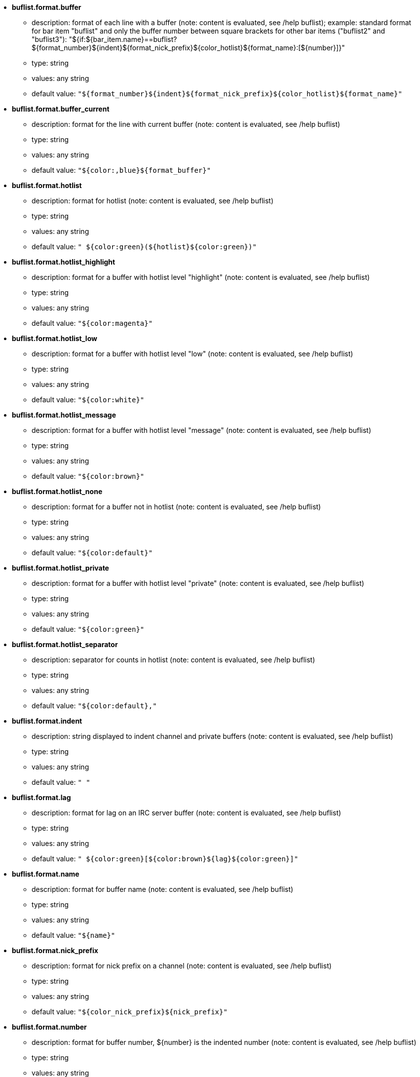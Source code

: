 //
// This file is auto-generated by script docgen.py.
// DO NOT EDIT BY HAND!
//

// tag::buflist_options[]
* [[option_buflist.format.buffer]] *buflist.format.buffer*
** description: pass:none[format of each line with a buffer (note: content is evaluated, see /help buflist); example: standard format for bar item "buflist" and only the buffer number between square brackets for other bar items ("buflist2" and "buflist3"): "${if:${bar_item.name}==buflist?${format_number}${indent}${format_nick_prefix}${color_hotlist}${format_name}:[${number}\]}"]
** type: string
** values: any string
** default value: `+"${format_number}${indent}${format_nick_prefix}${color_hotlist}${format_name}"+`

* [[option_buflist.format.buffer_current]] *buflist.format.buffer_current*
** description: pass:none[format for the line with current buffer (note: content is evaluated, see /help buflist)]
** type: string
** values: any string
** default value: `+"${color:,blue}${format_buffer}"+`

* [[option_buflist.format.hotlist]] *buflist.format.hotlist*
** description: pass:none[format for hotlist (note: content is evaluated, see /help buflist)]
** type: string
** values: any string
** default value: `+" ${color:green}(${hotlist}${color:green})"+`

* [[option_buflist.format.hotlist_highlight]] *buflist.format.hotlist_highlight*
** description: pass:none[format for a buffer with hotlist level "highlight" (note: content is evaluated, see /help buflist)]
** type: string
** values: any string
** default value: `+"${color:magenta}"+`

* [[option_buflist.format.hotlist_low]] *buflist.format.hotlist_low*
** description: pass:none[format for a buffer with hotlist level "low" (note: content is evaluated, see /help buflist)]
** type: string
** values: any string
** default value: `+"${color:white}"+`

* [[option_buflist.format.hotlist_message]] *buflist.format.hotlist_message*
** description: pass:none[format for a buffer with hotlist level "message" (note: content is evaluated, see /help buflist)]
** type: string
** values: any string
** default value: `+"${color:brown}"+`

* [[option_buflist.format.hotlist_none]] *buflist.format.hotlist_none*
** description: pass:none[format for a buffer not in hotlist (note: content is evaluated, see /help buflist)]
** type: string
** values: any string
** default value: `+"${color:default}"+`

* [[option_buflist.format.hotlist_private]] *buflist.format.hotlist_private*
** description: pass:none[format for a buffer with hotlist level "private" (note: content is evaluated, see /help buflist)]
** type: string
** values: any string
** default value: `+"${color:green}"+`

* [[option_buflist.format.hotlist_separator]] *buflist.format.hotlist_separator*
** description: pass:none[separator for counts in hotlist (note: content is evaluated, see /help buflist)]
** type: string
** values: any string
** default value: `+"${color:default},"+`

* [[option_buflist.format.indent]] *buflist.format.indent*
** description: pass:none[string displayed to indent channel and private buffers (note: content is evaluated, see /help buflist)]
** type: string
** values: any string
** default value: `+"  "+`

* [[option_buflist.format.lag]] *buflist.format.lag*
** description: pass:none[format for lag on an IRC server buffer (note: content is evaluated, see /help buflist)]
** type: string
** values: any string
** default value: `+" ${color:green}[${color:brown}${lag}${color:green}]"+`

* [[option_buflist.format.name]] *buflist.format.name*
** description: pass:none[format for buffer name (note: content is evaluated, see /help buflist)]
** type: string
** values: any string
** default value: `+"${name}"+`

* [[option_buflist.format.nick_prefix]] *buflist.format.nick_prefix*
** description: pass:none[format for nick prefix on a channel (note: content is evaluated, see /help buflist)]
** type: string
** values: any string
** default value: `+"${color_nick_prefix}${nick_prefix}"+`

* [[option_buflist.format.number]] *buflist.format.number*
** description: pass:none[format for buffer number, ${number} is the indented number (note: content is evaluated, see /help buflist)]
** type: string
** values: any string
** default value: `+"${color:green}${number}${if:${number_displayed}?.: }"+`

* [[option_buflist.format.tls_version]] *buflist.format.tls_version*
** description: pass:none[format for TLS version on an IRC server buffer (note: content is evaluated, see /help buflist)]
** type: string
** values: any string
** default value: `+" ${color:default}(${if:${tls_version}==TLS1.3?${color:green}:${if:${tls_version}==TLS1.2?${color:yellow}:${color:red}}}${translate:${tls_version}}${color:default})"+`

* [[option_buflist.look.add_newline]] *buflist.look.add_newline*
** description: pass:none[add newline between the buffers displayed, so each buffer is displayed on a separate line (recommended); if disabled, newlines must be manually added in the formats with "${\n}", and the mouse actions are not possible any more]
** type: boolean
** values: on, off
** default value: `+on+`

* [[option_buflist.look.auto_scroll]] *buflist.look.auto_scroll*
** description: pass:none[automatically scroll the buflist bar to always see the current buffer (this works only with a bar on the left/right position with a "vertical" filling); this value is the percent number of lines displayed before the current buffer when scrolling (-1 = disable scroll); for example 50 means that after a scroll, the current buffer is at the middle of bar, 0 means on top of bar, 100 means at bottom of bar]
** type: integer
** values: -1 .. 100
** default value: `+50+`

* [[option_buflist.look.display_conditions]] *buflist.look.display_conditions*
** description: pass:none[conditions to display a buffer (note: content is evaluated, see /help buflist); for example to hide server buffers if they are merged with core buffer: "${buffer.hidden}==0 && ((${type}!=server && ${buffer.full_name}!=core.weechat) || ${buffer.active}==1)"]
** type: string
** values: any string
** default value: `+"${buffer.hidden}==0"+`

* [[option_buflist.look.enabled]] *buflist.look.enabled*
** description: pass:none[enable buflist; it is recommended to use this option instead of just hiding the bar because it also removes some internal hooks that are not needed any more when the bar is hidden; you can also use the command "/buflist toggle" or use the default key alt+shift+b]
** type: boolean
** values: on, off
** default value: `+on+`

* [[option_buflist.look.mouse_jump_visited_buffer]] *buflist.look.mouse_jump_visited_buffer*
** description: pass:none[if enabled, clicks with left/right buttons on the line with current buffer jump to previous/next visited buffer]
** type: boolean
** values: on, off
** default value: `+off+`

* [[option_buflist.look.mouse_move_buffer]] *buflist.look.mouse_move_buffer*
** description: pass:none[if enabled, mouse gestures (drag & drop) move buffers in list]
** type: boolean
** values: on, off
** default value: `+on+`

* [[option_buflist.look.mouse_wheel]] *buflist.look.mouse_wheel*
** description: pass:none[if enabled, mouse wheel up/down actions jump to previous/next buffer in list]
** type: boolean
** values: on, off
** default value: `+on+`

* [[option_buflist.look.nick_prefix]] *buflist.look.nick_prefix*
** description: pass:none[get the nick prefix and its color from nicklist so that ${nick_prefix} can be used in format; this can be slow on buffers with lot of nicks in nicklist, so this option is disabled by default]
** type: boolean
** values: on, off
** default value: `+off+`

* [[option_buflist.look.nick_prefix_empty]] *buflist.look.nick_prefix_empty*
** description: pass:none[when the nick prefix is enabled, display a space instead if there is no nick prefix on the buffer]
** type: boolean
** values: on, off
** default value: `+on+`

* [[option_buflist.look.signals_refresh]] *buflist.look.signals_refresh*
** description: pass:none[comma-separated list of extra signals that are hooked and trigger the refresh of buffers list; this can be useful if some custom variables are used in formats and need specific refresh]
** type: string
** values: any string
** default value: `+""+`

* [[option_buflist.look.sort]] *buflist.look.sort*
** description: pass:none[comma-separated list of fields to sort buffers; each field is a hdata variable of buffer ("var"), a hdata variable of IRC server ("irc_server.var") or a hdata variable of IRC channel ("irc_channel.var"); char "-" can be used before field to reverse order, char "~" can be used to do a case insensitive comparison; example: "-~short_name" for case insensitive and reverse sort on buffer short name (note: the content is evaluated, before being split into fields, but at that time "bar_item" is the only variable that can be used, to distinguish between different buflist items, for example "${bar_item.name}")]
** type: string
** values: any string
** default value: `+"number,-active"+`

* [[option_buflist.look.use_items]] *buflist.look.use_items*
** description: pass:none[number of buflist bar items that can be used; the item names are: "buflist", "buflist2", "buflist3"; be careful, using more than one bar item slows down the display of buffers list]
** type: integer
** values: 1 .. 3
** default value: `+1+`
// end::buflist_options[]

// tag::charset_options[]
* [[option_charset.default.decode]] *charset.default.decode*
** description: pass:none[global decoding charset: charset used to decode incoming messages when they are not UTF-8 valid]
** type: string
** values: any string
** default value: `+"iso-8859-1"+`

* [[option_charset.default.encode]] *charset.default.encode*
** description: pass:none[global encoding charset: charset used to encode outgoing messages (if empty, default is UTF-8 because it is the WeeChat internal charset)]
** type: string
** values: any string
** default value: `+""+`
// end::charset_options[]

// tag::exec_options[]
* [[option_exec.color.flag_finished]] *exec.color.flag_finished*
** description: pass:none[text color for a finished command flag in list of commands]
** type: color
** values: a WeeChat color name (default, black, (dark)gray, white, (light)red, (light)green, brown, yellow, (light)blue, (light)magenta, (light)cyan), a terminal color number or an alias; attributes are allowed before color (for text color only, not background): "%" for blink, "." for "dim" (half bright), "*" for bold, "!" for reverse, "/" for italic, "_" for underline
** default value: `+lightred+`

* [[option_exec.color.flag_running]] *exec.color.flag_running*
** description: pass:none[text color for a running command flag in list of commands]
** type: color
** values: a WeeChat color name (default, black, (dark)gray, white, (light)red, (light)green, brown, yellow, (light)blue, (light)magenta, (light)cyan), a terminal color number or an alias; attributes are allowed before color (for text color only, not background): "%" for blink, "." for "dim" (half bright), "*" for bold, "!" for reverse, "/" for italic, "_" for underline
** default value: `+lightgreen+`

* [[option_exec.command.default_options]] *exec.command.default_options*
** description: pass:none[default options for command /exec (see /help exec); example: "-nosh -bg" to run all commands in background (no output), and without using the shell]
** type: string
** values: any string
** default value: `+""+`

* [[option_exec.command.purge_delay]] *exec.command.purge_delay*
** description: pass:none[delay for purging finished commands (in seconds, 0 = purge commands immediately, -1 = never purge)]
** type: integer
** values: -1 .. 25920000
** default value: `+0+`

* [[option_exec.command.shell]] *exec.command.shell*
** description: pass:none[shell to use with command "/exec -sh"; it can be just the name of shell if it is in PATH (for example "bash") or the absolute path to the shell (for example "/bin/bash"); if value is empty, "sh" is used (note: content is evaluated, see /help eval)]
** type: string
** values: any string
** default value: `+"${env:SHELL}"+`
// end::exec_options[]

// tag::fifo_options[]
* [[option_fifo.file.enabled]] *fifo.file.enabled*
** description: pass:none[enable FIFO pipe]
** type: boolean
** values: on, off
** default value: `+on+`

* [[option_fifo.file.path]] *fifo.file.path*
** description: pass:none[path for FIFO file; WeeChat PID can be used in path with ${info:pid} (path is evaluated, see function string_eval_path_home in plugin API reference)]
** type: string
** values: any string
** default value: `+"${weechat_runtime_dir}/weechat_fifo_${info:pid}"+`
// end::fifo_options[]

// tag::fset_options[]
* [[option_fset.color.default_value]] *fset.color.default_value*
** description: pass:none[color for default value]
** type: color
** values: a WeeChat color name (default, black, (dark)gray, white, (light)red, (light)green, brown, yellow, (light)blue, (light)magenta, (light)cyan), a terminal color number or an alias; attributes are allowed before color (for text color only, not background): "%" for blink, "." for "dim" (half bright), "*" for bold, "!" for reverse, "/" for italic, "_" for underline
** default value: `+default+`

* [[option_fset.color.default_value_selected]] *fset.color.default_value_selected*
** description: pass:none[color for default value on the selected line]
** type: color
** values: a WeeChat color name (default, black, (dark)gray, white, (light)red, (light)green, brown, yellow, (light)blue, (light)magenta, (light)cyan), a terminal color number or an alias; attributes are allowed before color (for text color only, not background): "%" for blink, "." for "dim" (half bright), "*" for bold, "!" for reverse, "/" for italic, "_" for underline
** default value: `+white+`

* [[option_fset.color.description]] *fset.color.description*
** description: pass:none[color for description]
** type: color
** values: a WeeChat color name (default, black, (dark)gray, white, (light)red, (light)green, brown, yellow, (light)blue, (light)magenta, (light)cyan), a terminal color number or an alias; attributes are allowed before color (for text color only, not background): "%" for blink, "." for "dim" (half bright), "*" for bold, "!" for reverse, "/" for italic, "_" for underline
** default value: `+default+`

* [[option_fset.color.description_selected]] *fset.color.description_selected*
** description: pass:none[color for description on the selected line]
** type: color
** values: a WeeChat color name (default, black, (dark)gray, white, (light)red, (light)green, brown, yellow, (light)blue, (light)magenta, (light)cyan), a terminal color number or an alias; attributes are allowed before color (for text color only, not background): "%" for blink, "." for "dim" (half bright), "*" for bold, "!" for reverse, "/" for italic, "_" for underline
** default value: `+white+`

* [[option_fset.color.file]] *fset.color.file*
** description: pass:none[color for file]
** type: color
** values: a WeeChat color name (default, black, (dark)gray, white, (light)red, (light)green, brown, yellow, (light)blue, (light)magenta, (light)cyan), a terminal color number or an alias; attributes are allowed before color (for text color only, not background): "%" for blink, "." for "dim" (half bright), "*" for bold, "!" for reverse, "/" for italic, "_" for underline
** default value: `+default+`

* [[option_fset.color.file_changed]] *fset.color.file_changed*
** description: pass:none[color for file if value is changed]
** type: color
** values: a WeeChat color name (default, black, (dark)gray, white, (light)red, (light)green, brown, yellow, (light)blue, (light)magenta, (light)cyan), a terminal color number or an alias; attributes are allowed before color (for text color only, not background): "%" for blink, "." for "dim" (half bright), "*" for bold, "!" for reverse, "/" for italic, "_" for underline
** default value: `+brown+`

* [[option_fset.color.file_changed_selected]] *fset.color.file_changed_selected*
** description: pass:none[color for file if value is changed on the selected line]
** type: color
** values: a WeeChat color name (default, black, (dark)gray, white, (light)red, (light)green, brown, yellow, (light)blue, (light)magenta, (light)cyan), a terminal color number or an alias; attributes are allowed before color (for text color only, not background): "%" for blink, "." for "dim" (half bright), "*" for bold, "!" for reverse, "/" for italic, "_" for underline
** default value: `+yellow+`

* [[option_fset.color.file_selected]] *fset.color.file_selected*
** description: pass:none[color for file on the selected line]
** type: color
** values: a WeeChat color name (default, black, (dark)gray, white, (light)red, (light)green, brown, yellow, (light)blue, (light)magenta, (light)cyan), a terminal color number or an alias; attributes are allowed before color (for text color only, not background): "%" for blink, "." for "dim" (half bright), "*" for bold, "!" for reverse, "/" for italic, "_" for underline
** default value: `+white+`

* [[option_fset.color.help_default_value]] *fset.color.help_default_value*
** description: pass:none[color for default value in help bar]
** type: color
** values: a WeeChat color name (default, black, (dark)gray, white, (light)red, (light)green, brown, yellow, (light)blue, (light)magenta, (light)cyan), a terminal color number or an alias; attributes are allowed before color (for text color only, not background): "%" for blink, "." for "dim" (half bright), "*" for bold, "!" for reverse, "/" for italic, "_" for underline
** default value: `+white+`

* [[option_fset.color.help_description]] *fset.color.help_description*
** description: pass:none[color for description in help bar]
** type: color
** values: a WeeChat color name (default, black, (dark)gray, white, (light)red, (light)green, brown, yellow, (light)blue, (light)magenta, (light)cyan), a terminal color number or an alias; attributes are allowed before color (for text color only, not background): "%" for blink, "." for "dim" (half bright), "*" for bold, "!" for reverse, "/" for italic, "_" for underline
** default value: `+default+`

* [[option_fset.color.help_name]] *fset.color.help_name*
** description: pass:none[color for name in help bar]
** type: color
** values: a WeeChat color name (default, black, (dark)gray, white, (light)red, (light)green, brown, yellow, (light)blue, (light)magenta, (light)cyan), a terminal color number or an alias; attributes are allowed before color (for text color only, not background): "%" for blink, "." for "dim" (half bright), "*" for bold, "!" for reverse, "/" for italic, "_" for underline
** default value: `+white+`

* [[option_fset.color.help_quotes]] *fset.color.help_quotes*
** description: pass:none[color for quotes around string values]
** type: color
** values: a WeeChat color name (default, black, (dark)gray, white, (light)red, (light)green, brown, yellow, (light)blue, (light)magenta, (light)cyan), a terminal color number or an alias; attributes are allowed before color (for text color only, not background): "%" for blink, "." for "dim" (half bright), "*" for bold, "!" for reverse, "/" for italic, "_" for underline
** default value: `+darkgray+`

* [[option_fset.color.help_values]] *fset.color.help_values*
** description: pass:none[color for allowed values]
** type: color
** values: a WeeChat color name (default, black, (dark)gray, white, (light)red, (light)green, brown, yellow, (light)blue, (light)magenta, (light)cyan), a terminal color number or an alias; attributes are allowed before color (for text color only, not background): "%" for blink, "." for "dim" (half bright), "*" for bold, "!" for reverse, "/" for italic, "_" for underline
** default value: `+default+`

* [[option_fset.color.index]] *fset.color.index*
** description: pass:none[color for index of option]
** type: color
** values: a WeeChat color name (default, black, (dark)gray, white, (light)red, (light)green, brown, yellow, (light)blue, (light)magenta, (light)cyan), a terminal color number or an alias; attributes are allowed before color (for text color only, not background): "%" for blink, "." for "dim" (half bright), "*" for bold, "!" for reverse, "/" for italic, "_" for underline
** default value: `+cyan+`

* [[option_fset.color.index_selected]] *fset.color.index_selected*
** description: pass:none[color for index of option on the selected line]
** type: color
** values: a WeeChat color name (default, black, (dark)gray, white, (light)red, (light)green, brown, yellow, (light)blue, (light)magenta, (light)cyan), a terminal color number or an alias; attributes are allowed before color (for text color only, not background): "%" for blink, "." for "dim" (half bright), "*" for bold, "!" for reverse, "/" for italic, "_" for underline
** default value: `+lightcyan+`

* [[option_fset.color.line_marked_bg1]] *fset.color.line_marked_bg1*
** description: pass:none[background color for a marked line (used with the first format, see option fset.format.option1)]
** type: color
** values: a WeeChat color name (default, black, (dark)gray, white, (light)red, (light)green, brown, yellow, (light)blue, (light)magenta, (light)cyan), a terminal color number or an alias; attributes are allowed before color (for text color only, not background): "%" for blink, "." for "dim" (half bright), "*" for bold, "!" for reverse, "/" for italic, "_" for underline
** default value: `+default+`

* [[option_fset.color.line_marked_bg2]] *fset.color.line_marked_bg2*
** description: pass:none[background color for a marked line (used with the second format, see option fset.format.option2)]
** type: color
** values: a WeeChat color name (default, black, (dark)gray, white, (light)red, (light)green, brown, yellow, (light)blue, (light)magenta, (light)cyan), a terminal color number or an alias; attributes are allowed before color (for text color only, not background): "%" for blink, "." for "dim" (half bright), "*" for bold, "!" for reverse, "/" for italic, "_" for underline
** default value: `+default+`

* [[option_fset.color.line_selected_bg1]] *fset.color.line_selected_bg1*
** description: pass:none[background color for the selected line (used with the first format, see option fset.format.option1)]
** type: color
** values: a WeeChat color name (default, black, (dark)gray, white, (light)red, (light)green, brown, yellow, (light)blue, (light)magenta, (light)cyan), a terminal color number or an alias; attributes are allowed before color (for text color only, not background): "%" for blink, "." for "dim" (half bright), "*" for bold, "!" for reverse, "/" for italic, "_" for underline
** default value: `+blue+`

* [[option_fset.color.line_selected_bg2]] *fset.color.line_selected_bg2*
** description: pass:none[background color for the selected line (used with the second format, see option fset.format.option2)]
** type: color
** values: a WeeChat color name (default, black, (dark)gray, white, (light)red, (light)green, brown, yellow, (light)blue, (light)magenta, (light)cyan), a terminal color number or an alias; attributes are allowed before color (for text color only, not background): "%" for blink, "." for "dim" (half bright), "*" for bold, "!" for reverse, "/" for italic, "_" for underline
** default value: `+red+`

* [[option_fset.color.marked]] *fset.color.marked*
** description: pass:none[color for mark indicator]
** type: color
** values: a WeeChat color name (default, black, (dark)gray, white, (light)red, (light)green, brown, yellow, (light)blue, (light)magenta, (light)cyan), a terminal color number or an alias; attributes are allowed before color (for text color only, not background): "%" for blink, "." for "dim" (half bright), "*" for bold, "!" for reverse, "/" for italic, "_" for underline
** default value: `+brown+`

* [[option_fset.color.marked_selected]] *fset.color.marked_selected*
** description: pass:none[color for mark indicator on the selected line]
** type: color
** values: a WeeChat color name (default, black, (dark)gray, white, (light)red, (light)green, brown, yellow, (light)blue, (light)magenta, (light)cyan), a terminal color number or an alias; attributes are allowed before color (for text color only, not background): "%" for blink, "." for "dim" (half bright), "*" for bold, "!" for reverse, "/" for italic, "_" for underline
** default value: `+yellow+`

* [[option_fset.color.max]] *fset.color.max*
** description: pass:none[color for max value]
** type: color
** values: a WeeChat color name (default, black, (dark)gray, white, (light)red, (light)green, brown, yellow, (light)blue, (light)magenta, (light)cyan), a terminal color number or an alias; attributes are allowed before color (for text color only, not background): "%" for blink, "." for "dim" (half bright), "*" for bold, "!" for reverse, "/" for italic, "_" for underline
** default value: `+default+`

* [[option_fset.color.max_selected]] *fset.color.max_selected*
** description: pass:none[color for max value on the selected line]
** type: color
** values: a WeeChat color name (default, black, (dark)gray, white, (light)red, (light)green, brown, yellow, (light)blue, (light)magenta, (light)cyan), a terminal color number or an alias; attributes are allowed before color (for text color only, not background): "%" for blink, "." for "dim" (half bright), "*" for bold, "!" for reverse, "/" for italic, "_" for underline
** default value: `+white+`

* [[option_fset.color.min]] *fset.color.min*
** description: pass:none[color for min value]
** type: color
** values: a WeeChat color name (default, black, (dark)gray, white, (light)red, (light)green, brown, yellow, (light)blue, (light)magenta, (light)cyan), a terminal color number or an alias; attributes are allowed before color (for text color only, not background): "%" for blink, "." for "dim" (half bright), "*" for bold, "!" for reverse, "/" for italic, "_" for underline
** default value: `+default+`

* [[option_fset.color.min_selected]] *fset.color.min_selected*
** description: pass:none[color for min value on the selected line]
** type: color
** values: a WeeChat color name (default, black, (dark)gray, white, (light)red, (light)green, brown, yellow, (light)blue, (light)magenta, (light)cyan), a terminal color number or an alias; attributes are allowed before color (for text color only, not background): "%" for blink, "." for "dim" (half bright), "*" for bold, "!" for reverse, "/" for italic, "_" for underline
** default value: `+white+`

* [[option_fset.color.name]] *fset.color.name*
** description: pass:none[color for name]
** type: color
** values: a WeeChat color name (default, black, (dark)gray, white, (light)red, (light)green, brown, yellow, (light)blue, (light)magenta, (light)cyan), a terminal color number or an alias; attributes are allowed before color (for text color only, not background): "%" for blink, "." for "dim" (half bright), "*" for bold, "!" for reverse, "/" for italic, "_" for underline
** default value: `+default+`

* [[option_fset.color.name_changed]] *fset.color.name_changed*
** description: pass:none[color for name if value is changed]
** type: color
** values: a WeeChat color name (default, black, (dark)gray, white, (light)red, (light)green, brown, yellow, (light)blue, (light)magenta, (light)cyan), a terminal color number or an alias; attributes are allowed before color (for text color only, not background): "%" for blink, "." for "dim" (half bright), "*" for bold, "!" for reverse, "/" for italic, "_" for underline
** default value: `+brown+`

* [[option_fset.color.name_changed_selected]] *fset.color.name_changed_selected*
** description: pass:none[color for name if value is changed on the selected line]
** type: color
** values: a WeeChat color name (default, black, (dark)gray, white, (light)red, (light)green, brown, yellow, (light)blue, (light)magenta, (light)cyan), a terminal color number or an alias; attributes are allowed before color (for text color only, not background): "%" for blink, "." for "dim" (half bright), "*" for bold, "!" for reverse, "/" for italic, "_" for underline
** default value: `+yellow+`

* [[option_fset.color.name_selected]] *fset.color.name_selected*
** description: pass:none[color for name on the selected line]
** type: color
** values: a WeeChat color name (default, black, (dark)gray, white, (light)red, (light)green, brown, yellow, (light)blue, (light)magenta, (light)cyan), a terminal color number or an alias; attributes are allowed before color (for text color only, not background): "%" for blink, "." for "dim" (half bright), "*" for bold, "!" for reverse, "/" for italic, "_" for underline
** default value: `+white+`

* [[option_fset.color.option]] *fset.color.option*
** description: pass:none[color for option]
** type: color
** values: a WeeChat color name (default, black, (dark)gray, white, (light)red, (light)green, brown, yellow, (light)blue, (light)magenta, (light)cyan), a terminal color number or an alias; attributes are allowed before color (for text color only, not background): "%" for blink, "." for "dim" (half bright), "*" for bold, "!" for reverse, "/" for italic, "_" for underline
** default value: `+default+`

* [[option_fset.color.option_changed]] *fset.color.option_changed*
** description: pass:none[color for option if value is changed]
** type: color
** values: a WeeChat color name (default, black, (dark)gray, white, (light)red, (light)green, brown, yellow, (light)blue, (light)magenta, (light)cyan), a terminal color number or an alias; attributes are allowed before color (for text color only, not background): "%" for blink, "." for "dim" (half bright), "*" for bold, "!" for reverse, "/" for italic, "_" for underline
** default value: `+brown+`

* [[option_fset.color.option_changed_selected]] *fset.color.option_changed_selected*
** description: pass:none[color for option if value is changed on the selected line]
** type: color
** values: a WeeChat color name (default, black, (dark)gray, white, (light)red, (light)green, brown, yellow, (light)blue, (light)magenta, (light)cyan), a terminal color number or an alias; attributes are allowed before color (for text color only, not background): "%" for blink, "." for "dim" (half bright), "*" for bold, "!" for reverse, "/" for italic, "_" for underline
** default value: `+yellow+`

* [[option_fset.color.option_selected]] *fset.color.option_selected*
** description: pass:none[color for option on the selected line]
** type: color
** values: a WeeChat color name (default, black, (dark)gray, white, (light)red, (light)green, brown, yellow, (light)blue, (light)magenta, (light)cyan), a terminal color number or an alias; attributes are allowed before color (for text color only, not background): "%" for blink, "." for "dim" (half bright), "*" for bold, "!" for reverse, "/" for italic, "_" for underline
** default value: `+white+`

* [[option_fset.color.parent_name]] *fset.color.parent_name*
** description: pass:none[color for name of parent option]
** type: color
** values: a WeeChat color name (default, black, (dark)gray, white, (light)red, (light)green, brown, yellow, (light)blue, (light)magenta, (light)cyan), a terminal color number or an alias; attributes are allowed before color (for text color only, not background): "%" for blink, "." for "dim" (half bright), "*" for bold, "!" for reverse, "/" for italic, "_" for underline
** default value: `+default+`

* [[option_fset.color.parent_name_selected]] *fset.color.parent_name_selected*
** description: pass:none[color for name of parent option on the selected line]
** type: color
** values: a WeeChat color name (default, black, (dark)gray, white, (light)red, (light)green, brown, yellow, (light)blue, (light)magenta, (light)cyan), a terminal color number or an alias; attributes are allowed before color (for text color only, not background): "%" for blink, "." for "dim" (half bright), "*" for bold, "!" for reverse, "/" for italic, "_" for underline
** default value: `+white+`

* [[option_fset.color.parent_value]] *fset.color.parent_value*
** description: pass:none[color for value of parent option]
** type: color
** values: a WeeChat color name (default, black, (dark)gray, white, (light)red, (light)green, brown, yellow, (light)blue, (light)magenta, (light)cyan), a terminal color number or an alias; attributes are allowed before color (for text color only, not background): "%" for blink, "." for "dim" (half bright), "*" for bold, "!" for reverse, "/" for italic, "_" for underline
** default value: `+cyan+`

* [[option_fset.color.parent_value_selected]] *fset.color.parent_value_selected*
** description: pass:none[color for value of parent option on the selected line]
** type: color
** values: a WeeChat color name (default, black, (dark)gray, white, (light)red, (light)green, brown, yellow, (light)blue, (light)magenta, (light)cyan), a terminal color number or an alias; attributes are allowed before color (for text color only, not background): "%" for blink, "." for "dim" (half bright), "*" for bold, "!" for reverse, "/" for italic, "_" for underline
** default value: `+lightcyan+`

* [[option_fset.color.quotes]] *fset.color.quotes*
** description: pass:none[color for quotes around string values]
** type: color
** values: a WeeChat color name (default, black, (dark)gray, white, (light)red, (light)green, brown, yellow, (light)blue, (light)magenta, (light)cyan), a terminal color number or an alias; attributes are allowed before color (for text color only, not background): "%" for blink, "." for "dim" (half bright), "*" for bold, "!" for reverse, "/" for italic, "_" for underline
** default value: `+darkgray+`

* [[option_fset.color.quotes_changed]] *fset.color.quotes_changed*
** description: pass:none[color for quotes around string values which are changed]
** type: color
** values: a WeeChat color name (default, black, (dark)gray, white, (light)red, (light)green, brown, yellow, (light)blue, (light)magenta, (light)cyan), a terminal color number or an alias; attributes are allowed before color (for text color only, not background): "%" for blink, "." for "dim" (half bright), "*" for bold, "!" for reverse, "/" for italic, "_" for underline
** default value: `+default+`

* [[option_fset.color.quotes_changed_selected]] *fset.color.quotes_changed_selected*
** description: pass:none[color for quotes around string values which are changed on the selected line]
** type: color
** values: a WeeChat color name (default, black, (dark)gray, white, (light)red, (light)green, brown, yellow, (light)blue, (light)magenta, (light)cyan), a terminal color number or an alias; attributes are allowed before color (for text color only, not background): "%" for blink, "." for "dim" (half bright), "*" for bold, "!" for reverse, "/" for italic, "_" for underline
** default value: `+white+`

* [[option_fset.color.quotes_selected]] *fset.color.quotes_selected*
** description: pass:none[color for quotes around string values on the selected line]
** type: color
** values: a WeeChat color name (default, black, (dark)gray, white, (light)red, (light)green, brown, yellow, (light)blue, (light)magenta, (light)cyan), a terminal color number or an alias; attributes are allowed before color (for text color only, not background): "%" for blink, "." for "dim" (half bright), "*" for bold, "!" for reverse, "/" for italic, "_" for underline
** default value: `+default+`

* [[option_fset.color.section]] *fset.color.section*
** description: pass:none[color for section]
** type: color
** values: a WeeChat color name (default, black, (dark)gray, white, (light)red, (light)green, brown, yellow, (light)blue, (light)magenta, (light)cyan), a terminal color number or an alias; attributes are allowed before color (for text color only, not background): "%" for blink, "." for "dim" (half bright), "*" for bold, "!" for reverse, "/" for italic, "_" for underline
** default value: `+default+`

* [[option_fset.color.section_changed]] *fset.color.section_changed*
** description: pass:none[color for section if value is changed]
** type: color
** values: a WeeChat color name (default, black, (dark)gray, white, (light)red, (light)green, brown, yellow, (light)blue, (light)magenta, (light)cyan), a terminal color number or an alias; attributes are allowed before color (for text color only, not background): "%" for blink, "." for "dim" (half bright), "*" for bold, "!" for reverse, "/" for italic, "_" for underline
** default value: `+brown+`

* [[option_fset.color.section_changed_selected]] *fset.color.section_changed_selected*
** description: pass:none[color for section if value is changed on the selected line]
** type: color
** values: a WeeChat color name (default, black, (dark)gray, white, (light)red, (light)green, brown, yellow, (light)blue, (light)magenta, (light)cyan), a terminal color number or an alias; attributes are allowed before color (for text color only, not background): "%" for blink, "." for "dim" (half bright), "*" for bold, "!" for reverse, "/" for italic, "_" for underline
** default value: `+yellow+`

* [[option_fset.color.section_selected]] *fset.color.section_selected*
** description: pass:none[color for section on the selected line]
** type: color
** values: a WeeChat color name (default, black, (dark)gray, white, (light)red, (light)green, brown, yellow, (light)blue, (light)magenta, (light)cyan), a terminal color number or an alias; attributes are allowed before color (for text color only, not background): "%" for blink, "." for "dim" (half bright), "*" for bold, "!" for reverse, "/" for italic, "_" for underline
** default value: `+white+`

* [[option_fset.color.string_values]] *fset.color.string_values*
** description: pass:none[color for string values]
** type: color
** values: a WeeChat color name (default, black, (dark)gray, white, (light)red, (light)green, brown, yellow, (light)blue, (light)magenta, (light)cyan), a terminal color number or an alias; attributes are allowed before color (for text color only, not background): "%" for blink, "." for "dim" (half bright), "*" for bold, "!" for reverse, "/" for italic, "_" for underline
** default value: `+default+`

* [[option_fset.color.string_values_selected]] *fset.color.string_values_selected*
** description: pass:none[color for string values on the selected line]
** type: color
** values: a WeeChat color name (default, black, (dark)gray, white, (light)red, (light)green, brown, yellow, (light)blue, (light)magenta, (light)cyan), a terminal color number or an alias; attributes are allowed before color (for text color only, not background): "%" for blink, "." for "dim" (half bright), "*" for bold, "!" for reverse, "/" for italic, "_" for underline
** default value: `+white+`

* [[option_fset.color.title_count_options]] *fset.color.title_count_options*
** description: pass:none[color for the count of options found with the current filter in title of buffer]
** type: color
** values: a WeeChat color name (default, black, (dark)gray, white, (light)red, (light)green, brown, yellow, (light)blue, (light)magenta, (light)cyan), a terminal color number or an alias; attributes are allowed before color (for text color only, not background): "%" for blink, "." for "dim" (half bright), "*" for bold, "!" for reverse, "/" for italic, "_" for underline
** default value: `+cyan+`

* [[option_fset.color.title_current_option]] *fset.color.title_current_option*
** description: pass:none[color for current option number in title of buffer]
** type: color
** values: a WeeChat color name (default, black, (dark)gray, white, (light)red, (light)green, brown, yellow, (light)blue, (light)magenta, (light)cyan), a terminal color number or an alias; attributes are allowed before color (for text color only, not background): "%" for blink, "." for "dim" (half bright), "*" for bold, "!" for reverse, "/" for italic, "_" for underline
** default value: `+lightcyan+`

* [[option_fset.color.title_filter]] *fset.color.title_filter*
** description: pass:none[color for filter in title of buffer]
** type: color
** values: a WeeChat color name (default, black, (dark)gray, white, (light)red, (light)green, brown, yellow, (light)blue, (light)magenta, (light)cyan), a terminal color number or an alias; attributes are allowed before color (for text color only, not background): "%" for blink, "." for "dim" (half bright), "*" for bold, "!" for reverse, "/" for italic, "_" for underline
** default value: `+yellow+`

* [[option_fset.color.title_marked_options]] *fset.color.title_marked_options*
** description: pass:none[color for number of marked options in title of buffer]
** type: color
** values: a WeeChat color name (default, black, (dark)gray, white, (light)red, (light)green, brown, yellow, (light)blue, (light)magenta, (light)cyan), a terminal color number or an alias; attributes are allowed before color (for text color only, not background): "%" for blink, "." for "dim" (half bright), "*" for bold, "!" for reverse, "/" for italic, "_" for underline
** default value: `+lightgreen+`

* [[option_fset.color.title_sort]] *fset.color.title_sort*
** description: pass:none[color for sort in title of buffer]
** type: color
** values: a WeeChat color name (default, black, (dark)gray, white, (light)red, (light)green, brown, yellow, (light)blue, (light)magenta, (light)cyan), a terminal color number or an alias; attributes are allowed before color (for text color only, not background): "%" for blink, "." for "dim" (half bright), "*" for bold, "!" for reverse, "/" for italic, "_" for underline
** default value: `+white+`

* [[option_fset.color.type]] *fset.color.type*
** description: pass:none[color for type]
** type: color
** values: a WeeChat color name (default, black, (dark)gray, white, (light)red, (light)green, brown, yellow, (light)blue, (light)magenta, (light)cyan), a terminal color number or an alias; attributes are allowed before color (for text color only, not background): "%" for blink, "." for "dim" (half bright), "*" for bold, "!" for reverse, "/" for italic, "_" for underline
** default value: `+green+`

* [[option_fset.color.type_selected]] *fset.color.type_selected*
** description: pass:none[color for type on the selected line]
** type: color
** values: a WeeChat color name (default, black, (dark)gray, white, (light)red, (light)green, brown, yellow, (light)blue, (light)magenta, (light)cyan), a terminal color number or an alias; attributes are allowed before color (for text color only, not background): "%" for blink, "." for "dim" (half bright), "*" for bold, "!" for reverse, "/" for italic, "_" for underline
** default value: `+lightgreen+`

* [[option_fset.color.unmarked]] *fset.color.unmarked*
** description: pass:none[color for mark indicator when the option is not marked]
** type: color
** values: a WeeChat color name (default, black, (dark)gray, white, (light)red, (light)green, brown, yellow, (light)blue, (light)magenta, (light)cyan), a terminal color number or an alias; attributes are allowed before color (for text color only, not background): "%" for blink, "." for "dim" (half bright), "*" for bold, "!" for reverse, "/" for italic, "_" for underline
** default value: `+default+`

* [[option_fset.color.unmarked_selected]] *fset.color.unmarked_selected*
** description: pass:none[color for mark indicator when the option is not marked on the selected line]
** type: color
** values: a WeeChat color name (default, black, (dark)gray, white, (light)red, (light)green, brown, yellow, (light)blue, (light)magenta, (light)cyan), a terminal color number or an alias; attributes are allowed before color (for text color only, not background): "%" for blink, "." for "dim" (half bright), "*" for bold, "!" for reverse, "/" for italic, "_" for underline
** default value: `+white+`

* [[option_fset.color.value]] *fset.color.value*
** description: pass:none[color for value]
** type: color
** values: a WeeChat color name (default, black, (dark)gray, white, (light)red, (light)green, brown, yellow, (light)blue, (light)magenta, (light)cyan), a terminal color number or an alias; attributes are allowed before color (for text color only, not background): "%" for blink, "." for "dim" (half bright), "*" for bold, "!" for reverse, "/" for italic, "_" for underline
** default value: `+cyan+`

* [[option_fset.color.value_changed]] *fset.color.value_changed*
** description: pass:none[color for value changed (different from default)]
** type: color
** values: a WeeChat color name (default, black, (dark)gray, white, (light)red, (light)green, brown, yellow, (light)blue, (light)magenta, (light)cyan), a terminal color number or an alias; attributes are allowed before color (for text color only, not background): "%" for blink, "." for "dim" (half bright), "*" for bold, "!" for reverse, "/" for italic, "_" for underline
** default value: `+brown+`

* [[option_fset.color.value_changed_selected]] *fset.color.value_changed_selected*
** description: pass:none[color for value changed (different from default) on the selected line]
** type: color
** values: a WeeChat color name (default, black, (dark)gray, white, (light)red, (light)green, brown, yellow, (light)blue, (light)magenta, (light)cyan), a terminal color number or an alias; attributes are allowed before color (for text color only, not background): "%" for blink, "." for "dim" (half bright), "*" for bold, "!" for reverse, "/" for italic, "_" for underline
** default value: `+yellow+`

* [[option_fset.color.value_selected]] *fset.color.value_selected*
** description: pass:none[color for value on the selected line]
** type: color
** values: a WeeChat color name (default, black, (dark)gray, white, (light)red, (light)green, brown, yellow, (light)blue, (light)magenta, (light)cyan), a terminal color number or an alias; attributes are allowed before color (for text color only, not background): "%" for blink, "." for "dim" (half bright), "*" for bold, "!" for reverse, "/" for italic, "_" for underline
** default value: `+lightcyan+`

* [[option_fset.color.value_undef]] *fset.color.value_undef*
** description: pass:none[color for undefined value]
** type: color
** values: a WeeChat color name (default, black, (dark)gray, white, (light)red, (light)green, brown, yellow, (light)blue, (light)magenta, (light)cyan), a terminal color number or an alias; attributes are allowed before color (for text color only, not background): "%" for blink, "." for "dim" (half bright), "*" for bold, "!" for reverse, "/" for italic, "_" for underline
** default value: `+magenta+`

* [[option_fset.color.value_undef_selected]] *fset.color.value_undef_selected*
** description: pass:none[color for undefined value on the selected line]
** type: color
** values: a WeeChat color name (default, black, (dark)gray, white, (light)red, (light)green, brown, yellow, (light)blue, (light)magenta, (light)cyan), a terminal color number or an alias; attributes are allowed before color (for text color only, not background): "%" for blink, "." for "dim" (half bright), "*" for bold, "!" for reverse, "/" for italic, "_" for underline
** default value: `+lightmagenta+`

* [[option_fset.format.export_help]] *fset.format.export_help*
** description: pass:none[format of help line written before each option exported in a file (note: content is evaluated, see /help fset)]
** type: string
** values: any string
** default value: `+"# ${description2}"+`

* [[option_fset.format.export_option]] *fset.format.export_option*
** description: pass:none[format of each option exported in a file (note: content is evaluated, see /help fset)]
** type: string
** values: any string
** default value: `+"/set ${name} ${quoted_value}"+`

* [[option_fset.format.export_option_null]] *fset.format.export_option_null*
** description: pass:none[format of each option with "null" value exported in a file (note: content is evaluated, see /help fset)]
** type: string
** values: any string
** default value: `+"/unset ${name}"+`

* [[option_fset.format.option1]] *fset.format.option1*
** description: pass:none[first format of each line, used when option fset.look.format_number is set to 1 (note: content is evaluated, see /help fset); an empty string uses the default format ("${marked} ${name}  ${type}  ${value2}"), which is without evaluation of string and then much faster; formats can be switched with key ctrl-x]
** type: string
** values: any string
** default value: `+""+`

* [[option_fset.format.option2]] *fset.format.option2*
** description: pass:none[second format of each line, used when option fset.look.format_number is set to 2 (note: content is evaluated, see /help fset); an empty string uses the default format ("${marked} ${name}  ${type}  ${value2}"), which is without evaluation of string and then much faster; formats can be switched with key ctrl-x]
** type: string
** values: any string
** default value: `+"${marked} ${name}  ${type}  ${value2}${newline}  ${empty_name}  ${_default_value}${color:darkgray} -- ${min}..${max}${newline}  ${empty_name}  ${description}"+`

* [[option_fset.look.auto_refresh]] *fset.look.auto_refresh*
** description: pass:none[comma separated list of options to automatically refresh on the fset buffer (if opened); "*" means all options (recommended), a name beginning with "!" is a negative value to prevent an option to be refreshed, wildcard "*" is allowed in names (example: "*,!plugin.section.*")]
** type: string
** values: any string
** default value: `+"*"+`

* [[option_fset.look.auto_unmark]] *fset.look.auto_unmark*
** description: pass:none[automatically unmark all options after an action on marked options or after a refresh]
** type: boolean
** values: on, off
** default value: `+off+`

* [[option_fset.look.condition_catch_set]] *fset.look.condition_catch_set*
** description: pass:none[condition to catch /set command and display results in the fset buffer; following variables can be used: ${name} (name of option given for the /set command), ${count} (number of options found with the /set argument); an empty string disables the catch of /set command; with value "1", the fset buffer is always used with /set command]
** type: string
** values: any string
** default value: `+"${count} >= 1"+`

* [[option_fset.look.export_help_default]] *fset.look.export_help_default*
** description: pass:none[write help for each option exported by default (this can be overridden with arguments "-help" and "-nohelp" for command /fset -export)]
** type: boolean
** values: on, off
** default value: `+on+`

* [[option_fset.look.format_number]] *fset.look.format_number*
** description: pass:none[number of format used to display options; this is dynamically changed by the key ctrl-x on the fset buffer]
** type: integer
** values: 1 .. 2
** default value: `+1+`

* [[option_fset.look.marked_string]] *fset.look.marked_string*
** description: pass:none[string displayed when an option is marked (to do an action on multiple options)]
** type: string
** values: any string
** default value: `+"*"+`

* [[option_fset.look.scroll_horizontal]] *fset.look.scroll_horizontal*
** description: pass:none[left/right scroll in fset buffer (percent of width)]
** type: integer
** values: 1 .. 100
** default value: `+10+`

* [[option_fset.look.show_plugins_desc]] *fset.look.show_plugins_desc*
** description: pass:none[show the plugin description options (plugins.desc.*)]
** type: boolean
** values: on, off
** default value: `+off+`

* [[option_fset.look.sort]] *fset.look.sort*
** description: pass:none[comma-separated list of fields to sort options (see /help fset for a list of fields); char "-" can be used before field to reverse order, char "~" can be used to do a case insensitive comparison; example: "-~name" for case insensitive and reverse sort on option name]
** type: string
** values: any string
** default value: `+"~name"+`

* [[option_fset.look.unmarked_string]] *fset.look.unmarked_string*
** description: pass:none[string displayed when an option is not marked]
** type: string
** values: any string
** default value: `+" "+`

* [[option_fset.look.use_color_value]] *fset.look.use_color_value*
** description: pass:none[use the color to display value of color options]
** type: boolean
** values: on, off
** default value: `+off+`

* [[option_fset.look.use_keys]] *fset.look.use_keys*
** description: pass:none[use keys alt+X in fset buffer to do actions on options; if disabled, only the input is allowed]
** type: boolean
** values: on, off
** default value: `+on+`

* [[option_fset.look.use_mute]] *fset.look.use_mute*
** description: pass:none[use /mute command to set options]
** type: boolean
** values: on, off
** default value: `+off+`
// end::fset_options[]

// tag::guile_options[]
* [[option_guile.look.check_license]] *guile.look.check_license*
** description: pass:none[check the license of scripts when they are loaded: if the license is different from the plugin license, a warning is displayed]
** type: boolean
** values: on, off
** default value: `+off+`

* [[option_guile.look.eval_keep_context]] *guile.look.eval_keep_context*
** description: pass:none[keep context between two calls to the source code evaluation (option "eval" of script command or info "%s_eval"); a hidden script is used to eval script code; if this option is disabled, this hidden script is unloaded after each eval: this uses less memory, but is slower]
** type: boolean
** values: on, off
** default value: `+on+`
// end::guile_options[]

// tag::irc_options[]
* [[option_irc.color.input_nick]] *irc.color.input_nick*
** description: pass:none[color for nick in input bar]
** type: color
** values: a WeeChat color name (default, black, (dark)gray, white, (light)red, (light)green, brown, yellow, (light)blue, (light)magenta, (light)cyan), a terminal color number or an alias; attributes are allowed before color (for text color only, not background): "%" for blink, "." for "dim" (half bright), "*" for bold, "!" for reverse, "/" for italic, "_" for underline
** default value: `+lightcyan+`

* [[option_irc.color.item_channel_modes]] *irc.color.item_channel_modes*
** description: pass:none[color for channel modes, near channel name]
** type: color
** values: a WeeChat color name (default, black, (dark)gray, white, (light)red, (light)green, brown, yellow, (light)blue, (light)magenta, (light)cyan), a terminal color number or an alias; attributes are allowed before color (for text color only, not background): "%" for blink, "." for "dim" (half bright), "*" for bold, "!" for reverse, "/" for italic, "_" for underline
** default value: `+default+`

* [[option_irc.color.item_lag_counting]] *irc.color.item_lag_counting*
** description: pass:none[color for lag indicator, when counting (pong not received from server, lag is increasing)]
** type: color
** values: a WeeChat color name (default, black, (dark)gray, white, (light)red, (light)green, brown, yellow, (light)blue, (light)magenta, (light)cyan), a terminal color number or an alias; attributes are allowed before color (for text color only, not background): "%" for blink, "." for "dim" (half bright), "*" for bold, "!" for reverse, "/" for italic, "_" for underline
** default value: `+default+`

* [[option_irc.color.item_lag_finished]] *irc.color.item_lag_finished*
** description: pass:none[color for lag indicator, when pong has been received from server]
** type: color
** values: a WeeChat color name (default, black, (dark)gray, white, (light)red, (light)green, brown, yellow, (light)blue, (light)magenta, (light)cyan), a terminal color number or an alias; attributes are allowed before color (for text color only, not background): "%" for blink, "." for "dim" (half bright), "*" for bold, "!" for reverse, "/" for italic, "_" for underline
** default value: `+yellow+`

* [[option_irc.color.item_nick_modes]] *irc.color.item_nick_modes*
** description: pass:none[color for nick modes in bar item "input_prompt"]
** type: color
** values: a WeeChat color name (default, black, (dark)gray, white, (light)red, (light)green, brown, yellow, (light)blue, (light)magenta, (light)cyan), a terminal color number or an alias; attributes are allowed before color (for text color only, not background): "%" for blink, "." for "dim" (half bright), "*" for bold, "!" for reverse, "/" for italic, "_" for underline
** default value: `+default+`

* [[option_irc.color.item_tls_version_deprecated]] *irc.color.item_tls_version_deprecated*
** description: pass:none[color for deprecated TLS versions in bar item "tls_version"]
** type: color
** values: a WeeChat color name (default, black, (dark)gray, white, (light)red, (light)green, brown, yellow, (light)blue, (light)magenta, (light)cyan), a terminal color number or an alias; attributes are allowed before color (for text color only, not background): "%" for blink, "." for "dim" (half bright), "*" for bold, "!" for reverse, "/" for italic, "_" for underline
** default value: `+yellow+`

* [[option_irc.color.item_tls_version_insecure]] *irc.color.item_tls_version_insecure*
** description: pass:none[color for insecure TLS versions in bar item "tls_version"]
** type: color
** values: a WeeChat color name (default, black, (dark)gray, white, (light)red, (light)green, brown, yellow, (light)blue, (light)magenta, (light)cyan), a terminal color number or an alias; attributes are allowed before color (for text color only, not background): "%" for blink, "." for "dim" (half bright), "*" for bold, "!" for reverse, "/" for italic, "_" for underline
** default value: `+red+`

* [[option_irc.color.item_tls_version_ok]] *irc.color.item_tls_version_ok*
** description: pass:none[color for higher supported TLS version in bar item "tls_version"]
** type: color
** values: a WeeChat color name (default, black, (dark)gray, white, (light)red, (light)green, brown, yellow, (light)blue, (light)magenta, (light)cyan), a terminal color number or an alias; attributes are allowed before color (for text color only, not background): "%" for blink, "." for "dim" (half bright), "*" for bold, "!" for reverse, "/" for italic, "_" for underline
** default value: `+green+`

* [[option_irc.color.message_account]] *irc.color.message_account*
** description: pass:none[color for text in account messages]
** type: color
** values: a WeeChat color name (default, black, (dark)gray, white, (light)red, (light)green, brown, yellow, (light)blue, (light)magenta, (light)cyan), a terminal color number or an alias; attributes are allowed before color (for text color only, not background): "%" for blink, "." for "dim" (half bright), "*" for bold, "!" for reverse, "/" for italic, "_" for underline
** default value: `+cyan+`

* [[option_irc.color.message_chghost]] *irc.color.message_chghost*
** description: pass:none[color for text in "chghost" messages]
** type: color
** values: a WeeChat color name (default, black, (dark)gray, white, (light)red, (light)green, brown, yellow, (light)blue, (light)magenta, (light)cyan), a terminal color number or an alias; attributes are allowed before color (for text color only, not background): "%" for blink, "." for "dim" (half bright), "*" for bold, "!" for reverse, "/" for italic, "_" for underline
** default value: `+brown+`

* [[option_irc.color.message_join]] *irc.color.message_join*
** description: pass:none[color for text in join messages]
** type: color
** values: a WeeChat color name (default, black, (dark)gray, white, (light)red, (light)green, brown, yellow, (light)blue, (light)magenta, (light)cyan), a terminal color number or an alias; attributes are allowed before color (for text color only, not background): "%" for blink, "." for "dim" (half bright), "*" for bold, "!" for reverse, "/" for italic, "_" for underline
** default value: `+green+`

* [[option_irc.color.message_kick]] *irc.color.message_kick*
** description: pass:none[color for text in kick/kill messages]
** type: color
** values: a WeeChat color name (default, black, (dark)gray, white, (light)red, (light)green, brown, yellow, (light)blue, (light)magenta, (light)cyan), a terminal color number or an alias; attributes are allowed before color (for text color only, not background): "%" for blink, "." for "dim" (half bright), "*" for bold, "!" for reverse, "/" for italic, "_" for underline
** default value: `+red+`

* [[option_irc.color.message_quit]] *irc.color.message_quit*
** description: pass:none[color for text in part/quit messages]
** type: color
** values: a WeeChat color name (default, black, (dark)gray, white, (light)red, (light)green, brown, yellow, (light)blue, (light)magenta, (light)cyan), a terminal color number or an alias; attributes are allowed before color (for text color only, not background): "%" for blink, "." for "dim" (half bright), "*" for bold, "!" for reverse, "/" for italic, "_" for underline
** default value: `+red+`

* [[option_irc.color.message_setname]] *irc.color.message_setname*
** description: pass:none[color for text in "setname" messages]
** type: color
** values: a WeeChat color name (default, black, (dark)gray, white, (light)red, (light)green, brown, yellow, (light)blue, (light)magenta, (light)cyan), a terminal color number or an alias; attributes are allowed before color (for text color only, not background): "%" for blink, "." for "dim" (half bright), "*" for bold, "!" for reverse, "/" for italic, "_" for underline
** default value: `+brown+`

* [[option_irc.color.mirc_remap]] *irc.color.mirc_remap*
** description: pass:none[remap mirc colors in messages using a hashtable: keys are "fg,bg" as integers between -1 (not specified) and 15, values are WeeChat color names or numbers (format is: "1,-1:color1;2,7:color2"), example: "1,-1:darkgray;1,2:white,blue" to remap black to "darkgray" and black on blue to "white,blue"; default WeeChat colors for IRC codes: 0=white, 1=black, 2=blue, 3=green, 4=lightred, 5=red, 6=magenta, 7=brown, 8=yellow, 9=lightgreen, 10=cyan, 11=lightcyan, 12=lightblue, 13=lightmagenta, 14=darkgray, 15=gray]
** type: string
** values: any string
** default value: `+"1,-1:darkgray"+`

* [[option_irc.color.nick_prefixes]] *irc.color.nick_prefixes*
** description: pass:none[color for nick prefixes using mode char (o=op, h=halfop, v=voice, ..), format is: "o:color1;h:color2;v:color3" (if a mode is not found, WeeChat will try with next modes received from server ("PREFIX"); a special mode "*" can be used as default color if no mode has been found in list)]
** type: string
** values: any string
** default value: `+"y:lightred;q:lightred;a:lightcyan;o:lightgreen;h:lightmagenta;v:yellow;*:lightblue"+`

* [[option_irc.color.notice]] *irc.color.notice*
** description: pass:none[color for text "Notice" in notices]
** type: color
** values: a WeeChat color name (default, black, (dark)gray, white, (light)red, (light)green, brown, yellow, (light)blue, (light)magenta, (light)cyan), a terminal color number or an alias; attributes are allowed before color (for text color only, not background): "%" for blink, "." for "dim" (half bright), "*" for bold, "!" for reverse, "/" for italic, "_" for underline
** default value: `+green+`

* [[option_irc.color.reason_kick]] *irc.color.reason_kick*
** description: pass:none[color for reason in kick/kill messages]
** type: color
** values: a WeeChat color name (default, black, (dark)gray, white, (light)red, (light)green, brown, yellow, (light)blue, (light)magenta, (light)cyan), a terminal color number or an alias; attributes are allowed before color (for text color only, not background): "%" for blink, "." for "dim" (half bright), "*" for bold, "!" for reverse, "/" for italic, "_" for underline
** default value: `+default+`

* [[option_irc.color.reason_quit]] *irc.color.reason_quit*
** description: pass:none[color for reason in part/quit messages]
** type: color
** values: a WeeChat color name (default, black, (dark)gray, white, (light)red, (light)green, brown, yellow, (light)blue, (light)magenta, (light)cyan), a terminal color number or an alias; attributes are allowed before color (for text color only, not background): "%" for blink, "." for "dim" (half bright), "*" for bold, "!" for reverse, "/" for italic, "_" for underline
** default value: `+default+`

* [[option_irc.color.topic_current]] *irc.color.topic_current*
** description: pass:none[color for current channel topic (when joining a channel or using /topic)]
** type: color
** values: a WeeChat color name (default, black, (dark)gray, white, (light)red, (light)green, brown, yellow, (light)blue, (light)magenta, (light)cyan), a terminal color number or an alias; attributes are allowed before color (for text color only, not background): "%" for blink, "." for "dim" (half bright), "*" for bold, "!" for reverse, "/" for italic, "_" for underline
** default value: `+default+`

* [[option_irc.color.topic_new]] *irc.color.topic_new*
** description: pass:none[color for new channel topic (when topic is changed)]
** type: color
** values: a WeeChat color name (default, black, (dark)gray, white, (light)red, (light)green, brown, yellow, (light)blue, (light)magenta, (light)cyan), a terminal color number or an alias; attributes are allowed before color (for text color only, not background): "%" for blink, "." for "dim" (half bright), "*" for bold, "!" for reverse, "/" for italic, "_" for underline
** default value: `+white+`

* [[option_irc.color.topic_old]] *irc.color.topic_old*
** description: pass:none[color for old channel topic (when topic is changed)]
** type: color
** values: a WeeChat color name (default, black, (dark)gray, white, (light)red, (light)green, brown, yellow, (light)blue, (light)magenta, (light)cyan), a terminal color number or an alias; attributes are allowed before color (for text color only, not background): "%" for blink, "." for "dim" (half bright), "*" for bold, "!" for reverse, "/" for italic, "_" for underline
** default value: `+default+`

* [[option_irc.look.buffer_open_before_autojoin]] *irc.look.buffer_open_before_autojoin*
** description: pass:none[open channel buffer before the JOIN is received from server when it is auto joined (with server option "autojoin"); this is useful to open channels with always the same buffer numbers on startup]
** type: boolean
** values: on, off
** default value: `+on+`

* [[option_irc.look.buffer_open_before_join]] *irc.look.buffer_open_before_join*
** description: pass:none[open channel buffer before the JOIN is received from server when it is manually joined (with /join command)]
** type: boolean
** values: on, off
** default value: `+off+`

* [[option_irc.look.buffer_switch_autojoin]] *irc.look.buffer_switch_autojoin*
** description: pass:none[auto switch to channel buffer when it is auto joined (with server option "autojoin")]
** type: boolean
** values: on, off
** default value: `+on+`

* [[option_irc.look.buffer_switch_join]] *irc.look.buffer_switch_join*
** description: pass:none[auto switch to channel buffer when it is manually joined (with /join command)]
** type: boolean
** values: on, off
** default value: `+on+`

* [[option_irc.look.color_nicks_in_names]] *irc.look.color_nicks_in_names*
** description: pass:none[use nick color in output of /names (or list of nicks displayed when joining a channel)]
** type: boolean
** values: on, off
** default value: `+off+`

* [[option_irc.look.color_nicks_in_nicklist]] *irc.look.color_nicks_in_nicklist*
** description: pass:none[use nick color in nicklist]
** type: boolean
** values: on, off
** default value: `+off+`

* [[option_irc.look.color_nicks_in_server_messages]] *irc.look.color_nicks_in_server_messages*
** description: pass:none[use nick color in messages from server]
** type: boolean
** values: on, off
** default value: `+on+`

* [[option_irc.look.color_pv_nick_like_channel]] *irc.look.color_pv_nick_like_channel*
** description: pass:none[use same nick color for channel and private]
** type: boolean
** values: on, off
** default value: `+on+`

* [[option_irc.look.ctcp_time_format]] *irc.look.ctcp_time_format*
** description: pass:none[time format used in answer to message CTCP TIME (see man strftime for date/time specifiers)]
** type: string
** values: any string
** default value: `+"%a, %d %b %Y %T %z"+`

* [[option_irc.look.display_account_message]] *irc.look.display_account_message*
** description: pass:none[display ACCOUNT messages received when capability account-notify is enabled]
** type: boolean
** values: on, off
** default value: `+on+`

* [[option_irc.look.display_away]] *irc.look.display_away*
** description: pass:none[display message when (un)marking as away (off: do not display/send anything, local: display locally, channel: send action to channels)]
** type: integer
** values: off, local, channel
** default value: `+local+`

* [[option_irc.look.display_ctcp_blocked]] *irc.look.display_ctcp_blocked*
** description: pass:none[display CTCP message even if it is blocked]
** type: boolean
** values: on, off
** default value: `+on+`

* [[option_irc.look.display_ctcp_reply]] *irc.look.display_ctcp_reply*
** description: pass:none[display CTCP reply sent by WeeChat]
** type: boolean
** values: on, off
** default value: `+on+`

* [[option_irc.look.display_ctcp_unknown]] *irc.look.display_ctcp_unknown*
** description: pass:none[display CTCP message even if it is unknown CTCP]
** type: boolean
** values: on, off
** default value: `+on+`

* [[option_irc.look.display_extended_join]] *irc.look.display_extended_join*
** description: pass:none[display extra information in the JOIN messages: account name and real name (capability extended-join must be enabled)]
** type: boolean
** values: on, off
** default value: `+on+`

* [[option_irc.look.display_host_join]] *irc.look.display_host_join*
** description: pass:none[display host in join messages]
** type: boolean
** values: on, off
** default value: `+on+`

* [[option_irc.look.display_host_join_local]] *irc.look.display_host_join_local*
** description: pass:none[display host in join messages from local client]
** type: boolean
** values: on, off
** default value: `+on+`

* [[option_irc.look.display_host_quit]] *irc.look.display_host_quit*
** description: pass:none[display host in part/quit messages]
** type: boolean
** values: on, off
** default value: `+on+`

* [[option_irc.look.display_join_message]] *irc.look.display_join_message*
** description: pass:none[comma-separated list of messages to display after joining a channel: 324 = channel modes, 329 = channel creation date, 332 = topic, 333 = nick/date for topic, 353 = names on channel, 366 = names count]
** type: string
** values: any string
** default value: `+"329,332,333,366"+`

* [[option_irc.look.display_old_topic]] *irc.look.display_old_topic*
** description: pass:none[display old topic when channel topic is changed]
** type: boolean
** values: on, off
** default value: `+on+`

* [[option_irc.look.display_pv_away_once]] *irc.look.display_pv_away_once*
** description: pass:none[display remote away message only once in private]
** type: boolean
** values: on, off
** default value: `+on+`

* [[option_irc.look.display_pv_back]] *irc.look.display_pv_back*
** description: pass:none[display a message in private when user is back (after quit on server)]
** type: boolean
** values: on, off
** default value: `+on+`

* [[option_irc.look.display_pv_nick_change]] *irc.look.display_pv_nick_change*
** description: pass:none[display nick change in private]
** type: boolean
** values: on, off
** default value: `+on+`

* [[option_irc.look.display_pv_warning_address]] *irc.look.display_pv_warning_address*
** description: pass:none[display a warning in private buffer if the address of remote nick has changed; this option is disabled by default because servers like bitlbee are causing this warning to be displayed when it is not expected (the address of remote nick changes multiple times on login)]
** type: boolean
** values: on, off
** default value: `+off+`

* [[option_irc.look.highlight_channel]] *irc.look.highlight_channel*
** description: pass:none[comma separated list of words to highlight in channel buffers (case insensitive, use "(?-i)" at beginning of words to make them case sensitive; special variables $nick, $channel and $server are replaced by their values), these words are added to buffer property "highlight_words" only when buffer is created (it does not affect current buffers), an empty string disables default highlight on nick, examples: "$nick", "(?-i)$nick"]
** type: string
** values: any string
** default value: `+"$nick"+`

* [[option_irc.look.highlight_pv]] *irc.look.highlight_pv*
** description: pass:none[comma separated list of words to highlight in private buffers (case insensitive, use "(?-i)" at beginning of words to make them case sensitive; special variables $nick, $channel and $server are replaced by their values), these words are added to buffer property "highlight_words" only when buffer is created (it does not affect current buffers), an empty string disables default highlight on nick, examples: "$nick", "(?-i)$nick"]
** type: string
** values: any string
** default value: `+"$nick"+`

* [[option_irc.look.highlight_server]] *irc.look.highlight_server*
** description: pass:none[comma separated list of words to highlight in server buffers (case insensitive, use "(?-i)" at beginning of words to make them case sensitive; special variables $nick, $channel and $server are replaced by their values), these words are added to buffer property "highlight_words" only when buffer is created (it does not affect current buffers), an empty string disables default highlight on nick, examples: "$nick", "(?-i)$nick"]
** type: string
** values: any string
** default value: `+"$nick"+`

* [[option_irc.look.highlight_tags_restrict]] *irc.look.highlight_tags_restrict*
** description: pass:none[restrict highlights to these tags on irc buffers (to have highlight on user messages but not server messages); tags must be separated by a comma and "+" can be used to make a logical "and" between tags; wildcard "*" is allowed in tags; an empty value allows highlight on any tag]
** type: string
** values: any string
** default value: `+"irc_privmsg,irc_notice"+`

* [[option_irc.look.item_channel_modes_hide_args]] *irc.look.item_channel_modes_hide_args*
** description: pass:none[hide channel modes arguments if at least one of these modes is in channel modes ("*" to always hide all arguments, empty value to never hide arguments); example: "kf" to hide arguments if "k" or "f" are in channel modes]
** type: string
** values: any string
** default value: `+"k"+`

* [[option_irc.look.item_display_server]] *irc.look.item_display_server*
** description: pass:none[name of bar item where IRC server is displayed (for status bar)]
** type: integer
** values: buffer_plugin, buffer_name
** default value: `+buffer_plugin+`

* [[option_irc.look.item_nick_modes]] *irc.look.item_nick_modes*
** description: pass:none[display nick modes in bar item "input_prompt"]
** type: boolean
** values: on, off
** default value: `+on+`

* [[option_irc.look.item_nick_prefix]] *irc.look.item_nick_prefix*
** description: pass:none[display nick prefix in bar item "input_prompt"]
** type: boolean
** values: on, off
** default value: `+on+`

* [[option_irc.look.join_auto_add_chantype]] *irc.look.join_auto_add_chantype*
** description: pass:none[automatically add channel type in front of channel name on command /join if the channel name does not start with a valid channel type for the server; for example: "/join weechat" will in fact send: "/join #weechat"]
** type: boolean
** values: on, off
** default value: `+off+`

* [[option_irc.look.msgbuffer_fallback]] *irc.look.msgbuffer_fallback*
** description: pass:none[default target buffer for msgbuffer options when target is private and that private buffer is not found]
** type: integer
** values: current, server
** default value: `+current+`

* [[option_irc.look.new_channel_position]] *irc.look.new_channel_position*
** description: pass:none[force position of new channel in list of buffers (none = default position (should be last buffer), next = current buffer + 1, near_server = after last channel/pv of server)]
** type: integer
** values: none, next, near_server
** default value: `+none+`

* [[option_irc.look.new_pv_position]] *irc.look.new_pv_position*
** description: pass:none[force position of new private in list of buffers (none = default position (should be last buffer), next = current buffer + 1, near_server = after last channel/pv of server)]
** type: integer
** values: none, next, near_server
** default value: `+none+`

* [[option_irc.look.nick_completion_smart]] *irc.look.nick_completion_smart*
** description: pass:none[smart completion for nicks (completes first with last speakers): speakers = all speakers (including highlights), speakers_highlights = only speakers with highlight]
** type: integer
** values: off, speakers, speakers_highlights
** default value: `+speakers+`

* [[option_irc.look.nick_mode]] *irc.look.nick_mode*
** description: pass:none[display nick mode (op, voice, ...) before nick (none = never, prefix = in prefix only (default), action = in action messages only, both = prefix + action messages)]
** type: integer
** values: none, prefix, action, both
** default value: `+prefix+`

* [[option_irc.look.nick_mode_empty]] *irc.look.nick_mode_empty*
** description: pass:none[display a space if nick mode is enabled but nick has no mode (not op, voice, ...)]
** type: boolean
** values: on, off
** default value: `+off+`

* [[option_irc.look.nicks_hide_password]] *irc.look.nicks_hide_password*
** description: pass:none[comma separated list of nicks for which passwords will be hidden when a message is sent, for example to hide password in message displayed by "/msg nickserv identify password", example: "nickserv,nickbot"]
** type: string
** values: any string
** default value: `+"nickserv"+`

* [[option_irc.look.notice_as_pv]] *irc.look.notice_as_pv*
** description: pass:none[display notices as private messages (if auto, use private buffer if found)]
** type: integer
** values: auto, never, always
** default value: `+auto+`

* [[option_irc.look.notice_welcome_redirect]] *irc.look.notice_welcome_redirect*
** description: pass:none[automatically redirect channel welcome notices to the channel buffer; such notices have the nick as target but a channel name in beginning of notice message, for example the ENTRYMSG notices sent by Atheme IRC Services which look like: "[#channel\] Welcome to this channel..."]
** type: boolean
** values: on, off
** default value: `+on+`

* [[option_irc.look.notice_welcome_tags]] *irc.look.notice_welcome_tags*
** description: pass:none[comma separated list of tags used in a welcome notices redirected to a channel, for example: "notify_private"]
** type: string
** values: any string
** default value: `+""+`

* [[option_irc.look.notify_tags_ison]] *irc.look.notify_tags_ison*
** description: pass:none[comma separated list of tags used in messages displayed by notify when a nick joins or quits server (result of command ison or monitor), for example: "notify_message", "notify_private" or "notify_highlight"]
** type: string
** values: any string
** default value: `+"notify_message"+`

* [[option_irc.look.notify_tags_whois]] *irc.look.notify_tags_whois*
** description: pass:none[comma separated list of tags used in messages displayed by notify when a nick away status changes (result of command whois), for example: "notify_message", "notify_private" or "notify_highlight"]
** type: string
** values: any string
** default value: `+"notify_message"+`

* [[option_irc.look.part_closes_buffer]] *irc.look.part_closes_buffer*
** description: pass:none[close buffer when /part is issued on a channel]
** type: boolean
** values: on, off
** default value: `+off+`

* [[option_irc.look.pv_buffer]] *irc.look.pv_buffer*
** description: pass:none[merge private buffers]
** type: integer
** values: independent, merge_by_server, merge_all
** default value: `+independent+`

* [[option_irc.look.pv_tags]] *irc.look.pv_tags*
** description: pass:none[comma separated list of tags used in private messages, for example: "notify_message", "notify_private" or "notify_highlight"]
** type: string
** values: any string
** default value: `+"notify_private"+`

* [[option_irc.look.raw_messages]] *irc.look.raw_messages*
** description: pass:none[number of raw messages to save in memory when raw data buffer is closed (messages will be displayed when opening raw data buffer)]
** type: integer
** values: 0 .. 65535
** default value: `+256+`

* [[option_irc.look.server_buffer]] *irc.look.server_buffer*
** description: pass:none[merge server buffers; this option has no effect if a layout is saved and is conflicting with this value (see /help layout)]
** type: integer
** values: merge_with_core, merge_without_core, independent
** default value: `+merge_with_core+`

* [[option_irc.look.smart_filter]] *irc.look.smart_filter*
** description: pass:none[filter join/part/quit/nick messages for a nick if not speaking for some minutes on channel (you must create a filter on tag "irc_smart_filter", see /help filter)]
** type: boolean
** values: on, off
** default value: `+on+`

* [[option_irc.look.smart_filter_account]] *irc.look.smart_filter_account*
** description: pass:none[enable smart filter for "account" messages]
** type: boolean
** values: on, off
** default value: `+on+`

* [[option_irc.look.smart_filter_chghost]] *irc.look.smart_filter_chghost*
** description: pass:none[enable smart filter for "chghost" messages]
** type: boolean
** values: on, off
** default value: `+on+`

* [[option_irc.look.smart_filter_delay]] *irc.look.smart_filter_delay*
** description: pass:none[delay for filtering join/part/quit messages (in minutes): if the nick did not speak during the last N minutes, the join/part/quit is filtered]
** type: integer
** values: 1 .. 10080
** default value: `+5+`

* [[option_irc.look.smart_filter_join]] *irc.look.smart_filter_join*
** description: pass:none[enable smart filter for "join" messages]
** type: boolean
** values: on, off
** default value: `+on+`

* [[option_irc.look.smart_filter_join_unmask]] *irc.look.smart_filter_join_unmask*
** description: pass:none[delay for unmasking a join message that was filtered with tag "irc_smart_filter" (in minutes): if a nick has joined max N minutes ago and then says something on channel (message, notice or update on topic), the join is unmasked, as well as nick changes after this join (0 = disable: never unmask a join)]
** type: integer
** values: 0 .. 10080
** default value: `+30+`

* [[option_irc.look.smart_filter_mode]] *irc.look.smart_filter_mode*
** description: pass:none[enable smart filter for "mode" messages: "*" to filter all modes, "+" to filter all modes in server prefixes (for example "ovh"), "xyz" to filter only modes x/y/z, "-xyz" to filter all modes but not x/y/z; examples: "ovh": filter modes o/v/h, "-bkl": filter all modes but not b/k/l]
** type: string
** values: any string
** default value: `+"+"+`

* [[option_irc.look.smart_filter_nick]] *irc.look.smart_filter_nick*
** description: pass:none[enable smart filter for "nick" messages (nick changes)]
** type: boolean
** values: on, off
** default value: `+on+`

* [[option_irc.look.smart_filter_quit]] *irc.look.smart_filter_quit*
** description: pass:none[enable smart filter for "part" and "quit" messages]
** type: boolean
** values: on, off
** default value: `+on+`

* [[option_irc.look.smart_filter_setname]] *irc.look.smart_filter_setname*
** description: pass:none[enable smart filter for "setname" messages]
** type: boolean
** values: on, off
** default value: `+on+`

* [[option_irc.look.temporary_servers]] *irc.look.temporary_servers*
** description: pass:none[enable automatic addition of temporary servers with command /connect]
** type: boolean
** values: on, off
** default value: `+off+`

* [[option_irc.look.topic_strip_colors]] *irc.look.topic_strip_colors*
** description: pass:none[strip colors in topic (used only when displaying buffer title)]
** type: boolean
** values: on, off
** default value: `+off+`

* [[option_irc.look.typing_status_nicks]] *irc.look.typing_status_nicks*
** description: pass:none[display nicks typing on the channel in bar item "typing" (option typing.look.enabled_nicks must be enabled and capability "message-tags" must be enabled on the server)]
** type: boolean
** values: on, off
** default value: `+off+`

* [[option_irc.look.typing_status_self]] *irc.look.typing_status_self*
** description: pass:none[send self typing status to channels so that other users see when you are typing a message (option typing.look.enabled_self must be enabled and capability "message-tags" must be enabled on the server)]
** type: boolean
** values: on, off
** default value: `+off+`

* [[option_irc.network.autoreconnect_delay_growing]] *irc.network.autoreconnect_delay_growing*
** description: pass:none[growing factor for autoreconnect delay to server (1 = always same delay, 2 = delay*2 for each retry, etc.)]
** type: integer
** values: 1 .. 100
** default value: `+2+`

* [[option_irc.network.autoreconnect_delay_max]] *irc.network.autoreconnect_delay_max*
** description: pass:none[maximum autoreconnect delay to server (in seconds, 0 = no maximum)]
** type: integer
** values: 0 .. 604800
** default value: `+600+`

* [[option_irc.network.ban_mask_default]] *irc.network.ban_mask_default*
** description: pass:none[default ban mask for commands /ban, /unban and /kickban; variables $nick, $user, $ident and $host are replaced by their values (extracted from "nick!user@host"); $ident is the same as $user if $user does not start with "~", otherwise it is set to "*"; this default mask is used only if WeeChat knows the host for the nick]
** type: string
** values: any string
** default value: `+"*!$ident@$host"+`

* [[option_irc.network.colors_receive]] *irc.network.colors_receive*
** description: pass:none[when off, colors codes are ignored in incoming messages]
** type: boolean
** values: on, off
** default value: `+on+`

* [[option_irc.network.colors_send]] *irc.network.colors_send*
** description: pass:none[allow user to send colors with special codes (ctrl-c + a code and optional color: b=bold, cxx=color, cxx,yy=color+background, i=italic, o=disable color/attributes, r=reverse, u=underline)]
** type: boolean
** values: on, off
** default value: `+on+`

* [[option_irc.network.lag_check]] *irc.network.lag_check*
** description: pass:none[interval between two checks for lag (in seconds, 0 = never check)]
** type: integer
** values: 0 .. 604800
** default value: `+60+`

* [[option_irc.network.lag_max]] *irc.network.lag_max*
** description: pass:none[maximum lag (in seconds): if this lag is reached, WeeChat will consider that the answer from server (pong) will never be received and will give up counting the lag (0 = never give up)]
** type: integer
** values: 0 .. 604800
** default value: `+1800+`

* [[option_irc.network.lag_min_show]] *irc.network.lag_min_show*
** description: pass:none[minimum lag to show (in milliseconds)]
** type: integer
** values: 0 .. 86400000
** default value: `+500+`

* [[option_irc.network.lag_reconnect]] *irc.network.lag_reconnect*
** description: pass:none[reconnect to server if lag is greater than or equal to this value (in seconds, 0 = never reconnect); this value must be less than or equal to irc.network.lag_max]
** type: integer
** values: 0 .. 604800
** default value: `+300+`

* [[option_irc.network.lag_refresh_interval]] *irc.network.lag_refresh_interval*
** description: pass:none[interval between two refreshes of lag item, when lag is increasing (in seconds)]
** type: integer
** values: 1 .. 3600
** default value: `+1+`

* [[option_irc.network.notify_check_ison]] *irc.network.notify_check_ison*
** description: pass:none[interval between two checks for notify with IRC command "ison" (in minutes)]
** type: integer
** values: 1 .. 10080
** default value: `+1+`

* [[option_irc.network.notify_check_whois]] *irc.network.notify_check_whois*
** description: pass:none[interval between two checks for notify with IRC command "whois" (in minutes)]
** type: integer
** values: 1 .. 10080
** default value: `+5+`

* [[option_irc.network.sasl_fail_unavailable]] *irc.network.sasl_fail_unavailable*
** description: pass:none[cause SASL authentication failure when SASL is requested but unavailable on the server; when this option is enabled, it has effect only if option "sasl_fail" is set to "reconnect" or "disconnect" in the server]
** type: boolean
** values: on, off
** default value: `+on+`

* [[option_irc.network.send_unknown_commands]] *irc.network.send_unknown_commands*
** description: pass:none[send unknown commands to server]
** type: boolean
** values: on, off
** default value: `+off+`

* [[option_irc.network.whois_double_nick]] *irc.network.whois_double_nick*
** description: pass:none[double the nick in /whois command (if only one nick is given), to get idle time in answer; for example: "/whois nick" will send "whois nick nick"]
** type: boolean
** values: on, off
** default value: `+off+`

* [[option_irc.server_default.addresses]] *irc.server_default.addresses*
** description: pass:none[list of hostname/port or IP/port for server (separated by comma) (note: content is evaluated, see /help eval; server options are evaluated with ${irc_server.xxx} and ${server} is replaced by the server name)]
** type: string
** values: any string
** default value: `+""+`

* [[option_irc.server_default.anti_flood_prio_high]] *irc.server_default.anti_flood_prio_high*
** description: pass:none[anti-flood for high priority queue: number of seconds between two user messages or commands sent to IRC server (0 = no anti-flood)]
** type: integer
** values: 0 .. 60
** default value: `+2+`

* [[option_irc.server_default.anti_flood_prio_low]] *irc.server_default.anti_flood_prio_low*
** description: pass:none[anti-flood for low priority queue: number of seconds between two messages sent to IRC server (messages like automatic CTCP replies) (0 = no anti-flood)]
** type: integer
** values: 0 .. 60
** default value: `+2+`

* [[option_irc.server_default.autoconnect]] *irc.server_default.autoconnect*
** description: pass:none[automatically connect to server when WeeChat is starting]
** type: boolean
** values: on, off
** default value: `+off+`

* [[option_irc.server_default.autojoin]] *irc.server_default.autojoin*
** description: pass:none[comma separated list of channels to join after connection to server (and after executing command + delay if they are set); the channels that require a key must be at beginning of the list, and all the keys must be given after the channels (separated by a space) (example: "#channel1,#channel2,#channel3 key1,key2" where #channel1 and #channel2 are protected by key1 and key2) (note: content is evaluated, see /help eval; server options are evaluated with ${irc_server.xxx} and ${server} is replaced by the server name)]
** type: string
** values: any string
** default value: `+""+`

* [[option_irc.server_default.autojoin_dynamic]] *irc.server_default.autojoin_dynamic*
** description: pass:none[set automatically the "autojoin" option according to the channels you manually join and part with commands /join and /part]
** type: boolean
** values: on, off
** default value: `+off+`

* [[option_irc.server_default.autoreconnect]] *irc.server_default.autoreconnect*
** description: pass:none[automatically reconnect to server when disconnected]
** type: boolean
** values: on, off
** default value: `+on+`

* [[option_irc.server_default.autoreconnect_delay]] *irc.server_default.autoreconnect_delay*
** description: pass:none[delay (in seconds) before trying again to reconnect to server]
** type: integer
** values: 1 .. 65535
** default value: `+10+`

* [[option_irc.server_default.autorejoin]] *irc.server_default.autorejoin*
** description: pass:none[automatically rejoin channels after kick; you can define a buffer local variable on a channel to override this value (name of variable: "autorejoin", value: "on" or "off")]
** type: boolean
** values: on, off
** default value: `+off+`

* [[option_irc.server_default.autorejoin_delay]] *irc.server_default.autorejoin_delay*
** description: pass:none[delay (in seconds) before autorejoin (after kick)]
** type: integer
** values: 0 .. 86400
** default value: `+30+`

* [[option_irc.server_default.away_check]] *irc.server_default.away_check*
** description: pass:none[interval between two checks for away (in minutes, 0 = never check)]
** type: integer
** values: 0 .. 10080
** default value: `+0+`

* [[option_irc.server_default.away_check_max_nicks]] *irc.server_default.away_check_max_nicks*
** description: pass:none[do not check away nicks on channels with high number of nicks (0 = unlimited)]
** type: integer
** values: 0 .. 1000000
** default value: `+25+`

* [[option_irc.server_default.capabilities]] *irc.server_default.capabilities*
** description: pass:none[comma-separated list of client capabilities to enable for server if they are available (see /help cap for a list of capabilities supported by WeeChat); "*" enables all capabilities by default (supported by both server and WeeChat); wildcard "*" is allowed; a capability beginning with "!" is excluded (example: "*,!account-*,!extended-join")]
** type: string
** values: any string
** default value: `+"*"+`

* [[option_irc.server_default.charset_message]] *irc.server_default.charset_message*
** description: pass:none[part of the IRC message (received or sent) which is decoded/encoded to the target charset; message = the whole IRC message (default), channel = starting from the channel name only (if found, with fallback on text), text = starting from the text only (you should try this value if you have issues with the channel name encoding)]
** type: integer
** values: message, channel, text
** default value: `+message+`

* [[option_irc.server_default.command]] *irc.server_default.command*
** description: pass:none[command(s) to run after connection to server and before auto-join of channels (many commands can be separated by ";", use "\;" for a semicolon, special variables $nick, $channel and $server are replaced by their values) (note: commands are evaluated, see /help eval; server options are evaluated with ${irc_server.xxx} and ${server} is replaced by the server name)]
** type: string
** values: any string
** default value: `+""+`

* [[option_irc.server_default.command_delay]] *irc.server_default.command_delay*
** description: pass:none[delay (in seconds) after execution of command and before auto-join of channels (example: give some time for authentication before joining channels)]
** type: integer
** values: 0 .. 3600
** default value: `+0+`

* [[option_irc.server_default.connection_timeout]] *irc.server_default.connection_timeout*
** description: pass:none[timeout (in seconds) between TCP connection to server and message 001 received, if this timeout is reached before 001 message is received, WeeChat will disconnect from server]
** type: integer
** values: 1 .. 3600
** default value: `+60+`

* [[option_irc.server_default.default_chantypes]] *irc.server_default.default_chantypes*
** description: pass:none[channel type prefixes to use if the server does not send them in message 005 (default is "#&")]
** type: string
** values: any string
** default value: `+"#&"+`

* [[option_irc.server_default.ipv6]] *irc.server_default.ipv6*
** description: pass:none[use IPv6 protocol for server communication (try IPv6 then fallback to IPv4); if disabled, only IPv4 is used]
** type: boolean
** values: on, off
** default value: `+on+`

* [[option_irc.server_default.local_hostname]] *irc.server_default.local_hostname*
** description: pass:none[custom local hostname/IP for server (optional, if empty local hostname is used)]
** type: string
** values: any string
** default value: `+""+`

* [[option_irc.server_default.msg_kick]] *irc.server_default.msg_kick*
** description: pass:none[default kick message used by commands "/kick" and "/kickban" (note: content is evaluated, see /help eval; special variables ${nick} (self nick), ${target} (target nick), ${channel} and ${server} are replaced by their values)]
** type: string
** values: any string
** default value: `+""+`

* [[option_irc.server_default.msg_part]] *irc.server_default.msg_part*
** description: pass:none[default part message (leaving channel) (note: content is evaluated, see /help eval; special variables ${nick}, ${channel} and ${server} are replaced by their values; "%v" is replaced by WeeChat version if there is no ${...} in string)]
** type: string
** values: any string
** default value: `+"WeeChat ${info:version}"+`

* [[option_irc.server_default.msg_quit]] *irc.server_default.msg_quit*
** description: pass:none[default quit message (disconnecting from server) (note: content is evaluated, see /help eval; special variables ${nick}, ${channel} and ${server} are replaced by their values; "%v" is replaced by WeeChat version if there is no ${...} in string)]
** type: string
** values: any string
** default value: `+"WeeChat ${info:version}"+`

* [[option_irc.server_default.nicks]] *irc.server_default.nicks*
** description: pass:none[nicknames to use on server (separated by comma) (note: content is evaluated, see /help eval; server options are evaluated with ${irc_server.xxx} and ${server} is replaced by the server name)]
** type: string
** values: any string
** default value: `+""+`

* [[option_irc.server_default.nicks_alternate]] *irc.server_default.nicks_alternate*
** description: pass:none[get an alternate nick when all the declared nicks are already used on server: add some "_" until the nick has a length of 9, and then replace last char (or the two last chars) by a number from 1 to 99, until we find a nick not used on server]
** type: boolean
** values: on, off
** default value: `+on+`

* [[option_irc.server_default.notify]] *irc.server_default.notify*
** description: pass:none[notify list for server (you should not change this option but use /notify command instead)]
** type: string
** values: any string
** default value: `+""+`

* [[option_irc.server_default.password]] *irc.server_default.password*
** description: pass:none[password for server (note: content is evaluated, see /help eval; server options are evaluated with ${irc_server.xxx} and ${server} is replaced by the server name)]
** type: string
** values: any string
** default value: `+""+`

* [[option_irc.server_default.proxy]] *irc.server_default.proxy*
** description: pass:none[name of proxy used for this server (optional, proxy must be defined with command /proxy)]
** type: string
** values: any string
** default value: `+""+`

* [[option_irc.server_default.realname]] *irc.server_default.realname*
** description: pass:none[real name to use on server (note: content is evaluated, see /help eval; server options are evaluated with ${irc_server.xxx} and ${server} is replaced by the server name)]
** type: string
** values: any string
** default value: `+""+`

* [[option_irc.server_default.sasl_fail]] *irc.server_default.sasl_fail*
** description: pass:none[action to perform if SASL authentication fails: "continue" to ignore the authentication problem, "reconnect" to schedule a reconnection to the server, "disconnect" to disconnect from server (see also option irc.network.sasl_fail_unavailable)]
** type: integer
** values: continue, reconnect, disconnect
** default value: `+reconnect+`

* [[option_irc.server_default.sasl_key]] *irc.server_default.sasl_key*
** description: pass:none[file with ECC private key for mechanism "ecdsa-nist256p-challenge" (path is evaluated, see function string_eval_path_home in plugin API reference)]
** type: string
** values: any string
** default value: `+""+`

* [[option_irc.server_default.sasl_mechanism]] *irc.server_default.sasl_mechanism*
** description: pass:none[mechanism for SASL authentication: "plain" for plain text password, "scram-sha-1" for SCRAM authentication with SHA-1 digest algorithm, "scram-sha-256" for SCRAM authentication with SHA-256 digest algorithm, "scram-sha-512" for SCRAM authentication with SHA-512 digest algorithm, "ecdsa-nist256p-challenge" for key-based challenge authentication, "external" for authentication using client side SSL certificate]
** type: integer
** values: plain, scram-sha-1, scram-sha-256, scram-sha-512, ecdsa-nist256p-challenge, external
** default value: `+plain+`

* [[option_irc.server_default.sasl_password]] *irc.server_default.sasl_password*
** description: pass:none[password for SASL authentication; this option is not used for mechanisms "ecdsa-nist256p-challenge" and "external" (note: content is evaluated, see /help eval; server options are evaluated with ${irc_server.xxx} and ${server} is replaced by the server name)]
** type: string
** values: any string
** default value: `+""+`

* [[option_irc.server_default.sasl_timeout]] *irc.server_default.sasl_timeout*
** description: pass:none[timeout (in seconds) before giving up SASL authentication]
** type: integer
** values: 1 .. 3600
** default value: `+15+`

* [[option_irc.server_default.sasl_username]] *irc.server_default.sasl_username*
** description: pass:none[username for SASL authentication; this option is not used for mechanism "external" (note: content is evaluated, see /help eval; server options are evaluated with ${irc_server.xxx} and ${server} is replaced by the server name)]
** type: string
** values: any string
** default value: `+""+`

* [[option_irc.server_default.split_msg_max_length]] *irc.server_default.split_msg_max_length*
** description: pass:none[split outgoing IRC messages to fit in this number of chars; the default value is 512, this is a safe and recommended value; value 0 disables the split (not recommended, unless you know what you do); allowed values are 0 or any integer between 128 and 4096; this option should be changed only on non-standard IRC servers, for example gateways like bitlbee]
** type: integer
** values: 0 .. 4096
** default value: `+512+`

* [[option_irc.server_default.ssl]] *irc.server_default.ssl*
** description: pass:none[use SSL for server communication]
** type: boolean
** values: on, off
** default value: `+off+`

* [[option_irc.server_default.ssl_cert]] *irc.server_default.ssl_cert*
** description: pass:none[SSL certificate file used to automatically identify your nick (path is evaluated, see function string_eval_path_home in plugin API reference)]
** type: string
** values: any string
** default value: `+""+`

* [[option_irc.server_default.ssl_dhkey_size]] *irc.server_default.ssl_dhkey_size*
** description: pass:none[size of the key used during the Diffie-Hellman Key Exchange]
** type: integer
** values: 0 .. 2147483647
** default value: `+2048+`

* [[option_irc.server_default.ssl_fingerprint]] *irc.server_default.ssl_fingerprint*
** description: pass:none[fingerprint of certificate which is trusted and accepted for the server; only hexadecimal digits are allowed (0-9, a-f): 128 chars for SHA-512, 64 chars for SHA-256, 40 chars for SHA-1 (insecure, not recommended); many fingerprints can be separated by commas; if this option is set, the other checks on certificates are NOT performed (option "ssl_verify") (note: content is evaluated, see /help eval; server options are evaluated with ${irc_server.xxx} and ${server} is replaced by the server name)]
** type: string
** values: any string
** default value: `+""+`

* [[option_irc.server_default.ssl_password]] *irc.server_default.ssl_password*
** description: pass:none[password for SSL certificate's private key; only used with gnutls version >= 3.1.0 (note: content is evaluated, see /help eval; server options are evaluated with ${irc_server.xxx} and ${server} is replaced by the server name)]
** type: string
** values: any string
** default value: `+""+`

* [[option_irc.server_default.ssl_priorities]] *irc.server_default.ssl_priorities*
** description: pass:none[string with priorities for gnutls (for syntax, see documentation of function gnutls_priority_init in gnutls manual, common strings are: "PERFORMANCE", "NORMAL", "SECURE128", "SECURE256", "EXPORT", "NONE")]
** type: string
** values: any string
** default value: `+"NORMAL:-VERS-SSL3.0"+`

* [[option_irc.server_default.ssl_verify]] *irc.server_default.ssl_verify*
** description: pass:none[check that the SSL connection is fully trusted]
** type: boolean
** values: on, off
** default value: `+on+`

* [[option_irc.server_default.usermode]] *irc.server_default.usermode*
** description: pass:none[user mode(s) to set after connection to server and before executing command and the auto-join of channels; examples: "+R" (to set mode "R"), "+R-i" (to set mode "R" and remove "i"); see /help mode for the complete mode syntax (note: content is evaluated, see /help eval; server options are evaluated with ${irc_server.xxx} and ${server} is replaced by the server name)]
** type: string
** values: any string
** default value: `+""+`

* [[option_irc.server_default.username]] *irc.server_default.username*
** description: pass:none[user name to use on server (note: content is evaluated, see /help eval; server options are evaluated with ${irc_server.xxx} and ${server} is replaced by the server name)]
** type: string
** values: any string
** default value: `+""+`
// end::irc_options[]

// tag::javascript_options[]
* [[option_javascript.look.check_license]] *javascript.look.check_license*
** description: pass:none[check the license of scripts when they are loaded: if the license is different from the plugin license, a warning is displayed]
** type: boolean
** values: on, off
** default value: `+off+`

* [[option_javascript.look.eval_keep_context]] *javascript.look.eval_keep_context*
** description: pass:none[keep context between two calls to the source code evaluation (option "eval" of script command or info "%s_eval"); a hidden script is used to eval script code; if this option is disabled, this hidden script is unloaded after each eval: this uses less memory, but is slower]
** type: boolean
** values: on, off
** default value: `+on+`
// end::javascript_options[]

// tag::logger_options[]
* [[option_logger.color.backlog_end]] *logger.color.backlog_end*
** description: pass:none[color for line ending the backlog]
** type: color
** values: a WeeChat color name (default, black, (dark)gray, white, (light)red, (light)green, brown, yellow, (light)blue, (light)magenta, (light)cyan), a terminal color number or an alias; attributes are allowed before color (for text color only, not background): "%" for blink, "." for "dim" (half bright), "*" for bold, "!" for reverse, "/" for italic, "_" for underline
** default value: `+default+`

* [[option_logger.color.backlog_line]] *logger.color.backlog_line*
** description: pass:none[color for backlog lines, used only if the option logger.file.color_lines is off]
** type: color
** values: a WeeChat color name (default, black, (dark)gray, white, (light)red, (light)green, brown, yellow, (light)blue, (light)magenta, (light)cyan), a terminal color number or an alias; attributes are allowed before color (for text color only, not background): "%" for blink, "." for "dim" (half bright), "*" for bold, "!" for reverse, "/" for italic, "_" for underline
** default value: `+default+`

* [[option_logger.file.auto_log]] *logger.file.auto_log*
** description: pass:none[automatically save content of buffers to files (unless a buffer disables log); if disabled, logging is disabled on all buffers]
** type: boolean
** values: on, off
** default value: `+on+`

* [[option_logger.file.color_lines]] *logger.file.color_lines*
** description: pass:none[use ANSI color codes in lines written in log files and display backlog lines with these colors]
** type: boolean
** values: on, off
** default value: `+off+`

* [[option_logger.file.flush_delay]] *logger.file.flush_delay*
** description: pass:none[number of seconds between flush of log files (0 = write in log files immediately for each line printed)]
** type: integer
** values: 0 .. 3600
** default value: `+120+`

* [[option_logger.file.fsync]] *logger.file.fsync*
** description: pass:none[use fsync to synchronize the log file with the storage device after the flush (see man fsync); this is slower but should prevent any data loss in case of power failure during the save of log file]
** type: boolean
** values: on, off
** default value: `+off+`

* [[option_logger.file.info_lines]] *logger.file.info_lines*
** description: pass:none[write information line in log file when log starts or ends for a buffer]
** type: boolean
** values: on, off
** default value: `+off+`

* [[option_logger.file.mask]] *logger.file.mask*
** description: pass:none[default file name mask for log files (format is "directory/to/file" or "file", without first "/" because "path" option is used to build complete path to file); local buffer variables are permitted (you should use only variables that are defined on all buffers, so for example you should NOT use $server nor $channel); date specifiers are permitted (see man strftime)]
** type: string
** values: any string
** default value: `+"$plugin.$name.weechatlog"+`

* [[option_logger.file.name_lower_case]] *logger.file.name_lower_case*
** description: pass:none[use only lower case for log filenames]
** type: boolean
** values: on, off
** default value: `+on+`

* [[option_logger.file.nick_prefix]] *logger.file.nick_prefix*
** description: pass:none[text to write before nick in prefix of message, example: "<"]
** type: string
** values: any string
** default value: `+""+`

* [[option_logger.file.nick_suffix]] *logger.file.nick_suffix*
** description: pass:none[text to write after nick in prefix of message, example: ">"]
** type: string
** values: any string
** default value: `+""+`

* [[option_logger.file.path]] *logger.file.path*
** description: pass:none[path for WeeChat log files; date specifiers are permitted (see man strftime) (path is evaluated, see function string_eval_path_home in plugin API reference)]
** type: string
** values: any string
** default value: `+"${weechat_data_dir}/logs"+`

* [[option_logger.file.replacement_char]] *logger.file.replacement_char*
** description: pass:none[replacement char for special chars in filename built with mask (like directory delimiter)]
** type: string
** values: any string
** default value: `+"_"+`

* [[option_logger.file.rotation_compression_level]] *logger.file.rotation_compression_level*
** description: pass:none[compression level for rotated log files (with extension ".1", ".2", etc.), if option logger.file.rotation_compression_type is enabled: 1 = low compression / fast ... 100 = best compression / slow; the value is a percentage converted to 1-9 for gzip and 1-19 for zstd; the default value is recommended, it offers a good compromise between compression and speed]
** type: integer
** values: 1 .. 100
** default value: `+20+`

* [[option_logger.file.rotation_compression_type]] *logger.file.rotation_compression_type*
** description: pass:none[compression type for rotated log files; if set to "none", rotated log files are not compressed; WARNING: if rotation was enabled with another type of compression (or no compression), you must first unload the logger plugin, compress files with the new type (or decompress files), then change the option in logger.conf, then load the logger plugin]
** type: integer
** values: none, gzip, zstd
** default value: `+none+`

* [[option_logger.file.rotation_size_max]] *logger.file.rotation_size_max*
** description: pass:none[when this size is reached, a rotation of log files is performed: the existing rotated log files are renamed (.1 becomes .2, .2 becomes .3, etc.) and the current file is renamed with extension .1; an integer number with a suffix is allowed: b = bytes (default if no unit given), k = kilobytes, m = megabytes, g = gigabytes, t = terabytes; example: "2g" causes a rotation if the file size is > 2,000,000,000 bytes; if set to "0", no rotation is performed (unlimited log size); WARNING: before changing this option, you should first set the compression type via option logger.file.rotation_compression_type]
** type: string
** values: any string
** default value: `+"0"+`

* [[option_logger.file.time_format]] *logger.file.time_format*
** description: pass:none[timestamp used in log files (see man strftime for date/time specifiers)]
** type: string
** values: any string
** default value: `+"%Y-%m-%d %H:%M:%S"+`

* [[option_logger.look.backlog]] *logger.look.backlog*
** description: pass:none[maximum number of lines to display from log file when creating new buffer (0 = no backlog)]
** type: integer
** values: 0 .. 2147483647
** default value: `+20+`

* [[option_logger.look.backlog_conditions]] *logger.look.backlog_conditions*
** description: pass:none[conditions to display the backlog (note: content is evaluated, see /help eval); empty value displays the backlog on all buffers; for example to display backlog on private buffers only: "${type} == private"]
** type: string
** values: any string
** default value: `+""+`
// end::logger_options[]

// tag::lua_options[]
* [[option_lua.look.check_license]] *lua.look.check_license*
** description: pass:none[check the license of scripts when they are loaded: if the license is different from the plugin license, a warning is displayed]
** type: boolean
** values: on, off
** default value: `+off+`

* [[option_lua.look.eval_keep_context]] *lua.look.eval_keep_context*
** description: pass:none[keep context between two calls to the source code evaluation (option "eval" of script command or info "%s_eval"); a hidden script is used to eval script code; if this option is disabled, this hidden script is unloaded after each eval: this uses less memory, but is slower]
** type: boolean
** values: on, off
** default value: `+on+`
// end::lua_options[]

// tag::perl_options[]
* [[option_perl.look.check_license]] *perl.look.check_license*
** description: pass:none[check the license of scripts when they are loaded: if the license is different from the plugin license, a warning is displayed]
** type: boolean
** values: on, off
** default value: `+off+`

* [[option_perl.look.eval_keep_context]] *perl.look.eval_keep_context*
** description: pass:none[keep context between two calls to the source code evaluation (option "eval" of script command or info "%s_eval"); a hidden script is used to eval script code; if this option is disabled, this hidden script is unloaded after each eval: this uses less memory, but is slower]
** type: boolean
** values: on, off
** default value: `+on+`
// end::perl_options[]

// tag::php_options[]
* [[option_php.look.check_license]] *php.look.check_license*
** description: pass:none[check the license of scripts when they are loaded: if the license is different from the plugin license, a warning is displayed]
** type: boolean
** values: on, off
** default value: `+off+`

* [[option_php.look.eval_keep_context]] *php.look.eval_keep_context*
** description: pass:none[keep context between two calls to the source code evaluation (option "eval" of script command or info "%s_eval"); a hidden script is used to eval script code; if this option is disabled, this hidden script is unloaded after each eval: this uses less memory, but is slower]
** type: boolean
** values: on, off
** default value: `+on+`
// end::php_options[]

// tag::python_options[]
* [[option_python.look.check_license]] *python.look.check_license*
** description: pass:none[check the license of scripts when they are loaded: if the license is different from the plugin license, a warning is displayed]
** type: boolean
** values: on, off
** default value: `+off+`

* [[option_python.look.eval_keep_context]] *python.look.eval_keep_context*
** description: pass:none[keep context between two calls to the source code evaluation (option "eval" of script command or info "%s_eval"); a hidden script is used to eval script code; if this option is disabled, this hidden script is unloaded after each eval: this uses less memory, but is slower]
** type: boolean
** values: on, off
** default value: `+on+`
// end::python_options[]

// tag::relay_options[]
* [[option_relay.color.client]] *relay.color.client*
** description: pass:none[text color for client description]
** type: color
** values: a WeeChat color name (default, black, (dark)gray, white, (light)red, (light)green, brown, yellow, (light)blue, (light)magenta, (light)cyan), a terminal color number or an alias; attributes are allowed before color (for text color only, not background): "%" for blink, "." for "dim" (half bright), "*" for bold, "!" for reverse, "/" for italic, "_" for underline
** default value: `+cyan+`

* [[option_relay.color.status_active]] *relay.color.status_active*
** description: pass:none[text color for "connected" status]
** type: color
** values: a WeeChat color name (default, black, (dark)gray, white, (light)red, (light)green, brown, yellow, (light)blue, (light)magenta, (light)cyan), a terminal color number or an alias; attributes are allowed before color (for text color only, not background): "%" for blink, "." for "dim" (half bright), "*" for bold, "!" for reverse, "/" for italic, "_" for underline
** default value: `+green+`

* [[option_relay.color.status_auth_failed]] *relay.color.status_auth_failed*
** description: pass:none[text color for "authentication failed" status]
** type: color
** values: a WeeChat color name (default, black, (dark)gray, white, (light)red, (light)green, brown, yellow, (light)blue, (light)magenta, (light)cyan), a terminal color number or an alias; attributes are allowed before color (for text color only, not background): "%" for blink, "." for "dim" (half bright), "*" for bold, "!" for reverse, "/" for italic, "_" for underline
** default value: `+lightmagenta+`

* [[option_relay.color.status_connecting]] *relay.color.status_connecting*
** description: pass:none[text color for "connecting" status]
** type: color
** values: a WeeChat color name (default, black, (dark)gray, white, (light)red, (light)green, brown, yellow, (light)blue, (light)magenta, (light)cyan), a terminal color number or an alias; attributes are allowed before color (for text color only, not background): "%" for blink, "." for "dim" (half bright), "*" for bold, "!" for reverse, "/" for italic, "_" for underline
** default value: `+white+`

* [[option_relay.color.status_disconnected]] *relay.color.status_disconnected*
** description: pass:none[text color for "disconnected" status]
** type: color
** values: a WeeChat color name (default, black, (dark)gray, white, (light)red, (light)green, brown, yellow, (light)blue, (light)magenta, (light)cyan), a terminal color number or an alias; attributes are allowed before color (for text color only, not background): "%" for blink, "." for "dim" (half bright), "*" for bold, "!" for reverse, "/" for italic, "_" for underline
** default value: `+lightred+`

* [[option_relay.color.status_waiting_auth]] *relay.color.status_waiting_auth*
** description: pass:none[text color for "waiting authentication" status]
** type: color
** values: a WeeChat color name (default, black, (dark)gray, white, (light)red, (light)green, brown, yellow, (light)blue, (light)magenta, (light)cyan), a terminal color number or an alias; attributes are allowed before color (for text color only, not background): "%" for blink, "." for "dim" (half bright), "*" for bold, "!" for reverse, "/" for italic, "_" for underline
** default value: `+yellow+`

* [[option_relay.color.text]] *relay.color.text*
** description: pass:none[text color in relay buffer]
** type: color
** values: a WeeChat color name (default, black, (dark)gray, white, (light)red, (light)green, brown, yellow, (light)blue, (light)magenta, (light)cyan), a terminal color number or an alias; attributes are allowed before color (for text color only, not background): "%" for blink, "." for "dim" (half bright), "*" for bold, "!" for reverse, "/" for italic, "_" for underline
** default value: `+default+`

* [[option_relay.color.text_bg]] *relay.color.text_bg*
** description: pass:none[background color in relay buffer]
** type: color
** values: a WeeChat color name (default, black, (dark)gray, white, (light)red, (light)green, brown, yellow, (light)blue, (light)magenta, (light)cyan), a terminal color number or an alias; attributes are allowed before color (for text color only, not background): "%" for blink, "." for "dim" (half bright), "*" for bold, "!" for reverse, "/" for italic, "_" for underline
** default value: `+default+`

* [[option_relay.color.text_selected]] *relay.color.text_selected*
** description: pass:none[text color of selected line in relay buffer]
** type: color
** values: a WeeChat color name (default, black, (dark)gray, white, (light)red, (light)green, brown, yellow, (light)blue, (light)magenta, (light)cyan), a terminal color number or an alias; attributes are allowed before color (for text color only, not background): "%" for blink, "." for "dim" (half bright), "*" for bold, "!" for reverse, "/" for italic, "_" for underline
** default value: `+white+`

* [[option_relay.irc.backlog_max_minutes]] *relay.irc.backlog_max_minutes*
** description: pass:none[maximum number of minutes in backlog per IRC channel (0 = unlimited, examples: 1440 = one day, 10080 = one week, 43200 = one month, 525600 = one year)]
** type: integer
** values: 0 .. 2147483647
** default value: `+0+`

* [[option_relay.irc.backlog_max_number]] *relay.irc.backlog_max_number*
** description: pass:none[maximum number of lines in backlog per IRC channel (0 = unlimited)]
** type: integer
** values: 0 .. 2147483647
** default value: `+1024+`

* [[option_relay.irc.backlog_since_last_disconnect]] *relay.irc.backlog_since_last_disconnect*
** description: pass:none[display backlog starting from last client disconnect]
** type: boolean
** values: on, off
** default value: `+on+`

* [[option_relay.irc.backlog_since_last_message]] *relay.irc.backlog_since_last_message*
** description: pass:none[display backlog starting from your last message]
** type: boolean
** values: on, off
** default value: `+off+`

* [[option_relay.irc.backlog_tags]] *relay.irc.backlog_tags*
** description: pass:none[comma-separated list of messages tags which are displayed in backlog per IRC channel (supported tags: "irc_join", "irc_part", "irc_quit", "irc_nick", "irc_privmsg"), "*" = all supported tags]
** type: string
** values: any string
** default value: `+"irc_privmsg"+`

* [[option_relay.irc.backlog_time_format]] *relay.irc.backlog_time_format*
** description: pass:none[format for time in backlog messages (see man strftime for format) (not used if server capability "server-time" was enabled by client, because time is sent as irc tag); empty string = disable time in backlog messages]
** type: string
** values: any string
** default value: `+"[%H:%M] "+`

* [[option_relay.look.auto_open_buffer]] *relay.look.auto_open_buffer*
** description: pass:none[auto open relay buffer when a new client is connecting]
** type: boolean
** values: on, off
** default value: `+on+`

* [[option_relay.look.raw_messages]] *relay.look.raw_messages*
** description: pass:none[number of raw messages to save in memory when raw data buffer is closed (messages will be displayed when opening raw data buffer)]
** type: integer
** values: 0 .. 65535
** default value: `+256+`

* [[option_relay.network.allow_empty_password]] *relay.network.allow_empty_password*
** description: pass:none[allow empty password in relay (it should be enabled only for tests or local network)]
** type: boolean
** values: on, off
** default value: `+off+`

* [[option_relay.network.allowed_ips]] *relay.network.allowed_ips*
** description: pass:none[POSIX extended regular expression with IPs allowed to use relay (case insensitive, use "(?-i)" at beginning to make it case sensitive), example: "^(123\.45\.67\.89|192\.160\..*)$"]
** type: string
** values: any string
** default value: `+""+`

* [[option_relay.network.auth_timeout]] *relay.network.auth_timeout*
** description: pass:none[timeout (in seconds) for client authentication: connection is closed if the client is still not authenticated after this delay and the client status is set to "authentication failed" (0 = wait forever)]
** type: integer
** values: 0 .. 2147483647
** default value: `+60+`

* [[option_relay.network.bind_address]] *relay.network.bind_address*
** description: pass:none[address for bind (if empty, connection is possible on all interfaces, use "127.0.0.1" to allow connections from local machine only)]
** type: string
** values: any string
** default value: `+""+`

* [[option_relay.network.clients_purge_delay]] *relay.network.clients_purge_delay*
** description: pass:none[delay for purging disconnected clients (in minutes, 0 = purge clients immediately, -1 = never purge)]
** type: integer
** values: -1 .. 43200
** default value: `+0+`

* [[option_relay.network.compression]] *relay.network.compression*
** description: pass:none[compression of messages sent to clients with "weechat" protocol: 0 = disable compression, 1 = low compression / fast ... 100 = best compression / slow; the value is a percentage converted to 1-9 for zlib and 1-19 for zstd; the default value is recommended, it offers a good compromise between compression and speed]
** type: integer
** values: 0 .. 100
** default value: `+20+`

* [[option_relay.network.ipv6]] *relay.network.ipv6*
** description: pass:none[listen on IPv6 socket by default (in addition to IPv4 which is default); protocols IPv4 and IPv6 can be forced (individually or together) in the protocol name (see /help relay)]
** type: boolean
** values: on, off
** default value: `+on+`

* [[option_relay.network.max_clients]] *relay.network.max_clients*
** description: pass:none[maximum number of clients connecting to a port (0 = no limit)]
** type: integer
** values: 0 .. 2147483647
** default value: `+5+`

* [[option_relay.network.nonce_size]] *relay.network.nonce_size*
** description: pass:none[size of nonce (in bytes), generated when a client connects; the client must use this nonce, concatenated to the client nonce and the password when hashing the password in the "init" command of the weechat protocol]
** type: integer
** values: 8 .. 128
** default value: `+16+`

* [[option_relay.network.password]] *relay.network.password*
** description: pass:none[password required by clients to access this relay (empty value means no password required, see option relay.network.allow_empty_password) (note: content is evaluated, see /help eval)]
** type: string
** values: any string
** default value: `+""+`

* [[option_relay.network.password_hash_algo]] *relay.network.password_hash_algo*
** description: pass:none[comma separated list of hash algorithms used for password authentication in weechat protocol, among these values: "plain" (password in plain text, not hashed), "sha256", "sha512", "pbkdf2+sha256", "pbkdf2+sha512"), "*" means all algorithms, a name beginning with "!" is a negative value to prevent an algorithm from being used, wildcard "*" is allowed in names (examples: "*", "pbkdf2*", "*,!plain")]
** type: string
** values: any string
** default value: `+"*"+`

* [[option_relay.network.password_hash_iterations]] *relay.network.password_hash_iterations*
** description: pass:none[number of iterations asked to the client in weechat protocol when a hashed password with algorithm PBKDF2 is used for authentication; more iterations is better in term of security but is slower to compute; this number should not be too high if your CPU is slow]
** type: integer
** values: 1 .. 1000000
** default value: `+100000+`

* [[option_relay.network.ssl_cert_key]] *relay.network.ssl_cert_key*
** description: pass:none[file with SSL certificate and private key (for serving clients with SSL) (path is evaluated, see function string_eval_path_home in plugin API reference)]
** type: string
** values: any string
** default value: `+"${weechat_config_dir}/ssl/relay.pem"+`

* [[option_relay.network.ssl_priorities]] *relay.network.ssl_priorities*
** description: pass:none[string with priorities for gnutls (for syntax, see documentation of function gnutls_priority_init in gnutls manual, common strings are: "PERFORMANCE", "NORMAL", "SECURE128", "SECURE256", "EXPORT", "NONE")]
** type: string
** values: any string
** default value: `+"NORMAL:-VERS-SSL3.0"+`

* [[option_relay.network.totp_secret]] *relay.network.totp_secret*
** description: pass:none[secret for the generation of the Time-based One-Time Password (TOTP), encoded in base32 (only letters and digits from 2 to 7); it is used as second factor in weechat protocol, in addition to the password, which must not be empty (empty value means no TOTP is required) (note: content is evaluated, see /help eval)]
** type: string
** values: any string
** default value: `+""+`

* [[option_relay.network.totp_window]] *relay.network.totp_window*
** description: pass:none[number of Time-based One-Time Passwords to accept before and after the current one: 0 = accept only the current password, 1 = accept one password before, the current, and one after, 2 = accept two passwords before, the current, and two after, ...; a high number reduces the security level (0 or 1 are recommended values)]
** type: integer
** values: 0 .. 256
** default value: `+0+`

* [[option_relay.network.websocket_allowed_origins]] *relay.network.websocket_allowed_origins*
** description: pass:none[POSIX extended regular expression with origins allowed in websockets (case insensitive, use "(?-i)" at beginning to make it case sensitive), example: "^https?://(www\.)?example\.(com|org)"]
** type: string
** values: any string
** default value: `+""+`

* [[option_relay.weechat.commands]] *relay.weechat.commands*
** description: pass:none[comma-separated list of commands allowed/denied when input data (text or command) is received from a client; "*" means any command, a name beginning with "!" is a negative value to prevent a command from being executed, wildcard "*" is allowed in names; this option should be set if the relay client is not safe (someone could use it to run commands); for example "*,!exec,!quit" allows any command except /exec and /quit]
** type: string
** values: any string
** default value: `+""+`
// end::relay_options[]

// tag::ruby_options[]
* [[option_ruby.look.check_license]] *ruby.look.check_license*
** description: pass:none[check the license of scripts when they are loaded: if the license is different from the plugin license, a warning is displayed]
** type: boolean
** values: on, off
** default value: `+off+`

* [[option_ruby.look.eval_keep_context]] *ruby.look.eval_keep_context*
** description: pass:none[keep context between two calls to the source code evaluation (option "eval" of script command or info "%s_eval"); a hidden script is used to eval script code; if this option is disabled, this hidden script is unloaded after each eval: this uses less memory, but is slower]
** type: boolean
** values: on, off
** default value: `+on+`
// end::ruby_options[]

// tag::script_options[]
* [[option_script.color.status_autoloaded]] *script.color.status_autoloaded*
** description: pass:none[color for status "autoloaded" ("a")]
** type: color
** values: a WeeChat color name (default, black, (dark)gray, white, (light)red, (light)green, brown, yellow, (light)blue, (light)magenta, (light)cyan), a terminal color number or an alias; attributes are allowed before color (for text color only, not background): "%" for blink, "." for "dim" (half bright), "*" for bold, "!" for reverse, "/" for italic, "_" for underline
** default value: `+cyan+`

* [[option_script.color.status_held]] *script.color.status_held*
** description: pass:none[color for status "held" ("H")]
** type: color
** values: a WeeChat color name (default, black, (dark)gray, white, (light)red, (light)green, brown, yellow, (light)blue, (light)magenta, (light)cyan), a terminal color number or an alias; attributes are allowed before color (for text color only, not background): "%" for blink, "." for "dim" (half bright), "*" for bold, "!" for reverse, "/" for italic, "_" for underline
** default value: `+white+`

* [[option_script.color.status_installed]] *script.color.status_installed*
** description: pass:none[color for status "installed" ("i")]
** type: color
** values: a WeeChat color name (default, black, (dark)gray, white, (light)red, (light)green, brown, yellow, (light)blue, (light)magenta, (light)cyan), a terminal color number or an alias; attributes are allowed before color (for text color only, not background): "%" for blink, "." for "dim" (half bright), "*" for bold, "!" for reverse, "/" for italic, "_" for underline
** default value: `+lightcyan+`

* [[option_script.color.status_obsolete]] *script.color.status_obsolete*
** description: pass:none[color for status "obsolete" ("N")]
** type: color
** values: a WeeChat color name (default, black, (dark)gray, white, (light)red, (light)green, brown, yellow, (light)blue, (light)magenta, (light)cyan), a terminal color number or an alias; attributes are allowed before color (for text color only, not background): "%" for blink, "." for "dim" (half bright), "*" for bold, "!" for reverse, "/" for italic, "_" for underline
** default value: `+lightmagenta+`

* [[option_script.color.status_popular]] *script.color.status_popular*
** description: pass:none[color for status "popular" ("*")]
** type: color
** values: a WeeChat color name (default, black, (dark)gray, white, (light)red, (light)green, brown, yellow, (light)blue, (light)magenta, (light)cyan), a terminal color number or an alias; attributes are allowed before color (for text color only, not background): "%" for blink, "." for "dim" (half bright), "*" for bold, "!" for reverse, "/" for italic, "_" for underline
** default value: `+yellow+`

* [[option_script.color.status_running]] *script.color.status_running*
** description: pass:none[color for status "running" ("r")]
** type: color
** values: a WeeChat color name (default, black, (dark)gray, white, (light)red, (light)green, brown, yellow, (light)blue, (light)magenta, (light)cyan), a terminal color number or an alias; attributes are allowed before color (for text color only, not background): "%" for blink, "." for "dim" (half bright), "*" for bold, "!" for reverse, "/" for italic, "_" for underline
** default value: `+lightgreen+`

* [[option_script.color.status_unknown]] *script.color.status_unknown*
** description: pass:none[color for status "unknown" ("?")]
** type: color
** values: a WeeChat color name (default, black, (dark)gray, white, (light)red, (light)green, brown, yellow, (light)blue, (light)magenta, (light)cyan), a terminal color number or an alias; attributes are allowed before color (for text color only, not background): "%" for blink, "." for "dim" (half bright), "*" for bold, "!" for reverse, "/" for italic, "_" for underline
** default value: `+lightred+`

* [[option_script.color.text]] *script.color.text*
** description: pass:none[text color in script buffer]
** type: color
** values: a WeeChat color name (default, black, (dark)gray, white, (light)red, (light)green, brown, yellow, (light)blue, (light)magenta, (light)cyan), a terminal color number or an alias; attributes are allowed before color (for text color only, not background): "%" for blink, "." for "dim" (half bright), "*" for bold, "!" for reverse, "/" for italic, "_" for underline
** default value: `+default+`

* [[option_script.color.text_bg]] *script.color.text_bg*
** description: pass:none[background color in script buffer]
** type: color
** values: a WeeChat color name (default, black, (dark)gray, white, (light)red, (light)green, brown, yellow, (light)blue, (light)magenta, (light)cyan), a terminal color number or an alias; attributes are allowed before color (for text color only, not background): "%" for blink, "." for "dim" (half bright), "*" for bold, "!" for reverse, "/" for italic, "_" for underline
** default value: `+default+`

* [[option_script.color.text_bg_selected]] *script.color.text_bg_selected*
** description: pass:none[background color for selected line in script buffer]
** type: color
** values: a WeeChat color name (default, black, (dark)gray, white, (light)red, (light)green, brown, yellow, (light)blue, (light)magenta, (light)cyan), a terminal color number or an alias; attributes are allowed before color (for text color only, not background): "%" for blink, "." for "dim" (half bright), "*" for bold, "!" for reverse, "/" for italic, "_" for underline
** default value: `+red+`

* [[option_script.color.text_date]] *script.color.text_date*
** description: pass:none[text color of dates in script buffer]
** type: color
** values: a WeeChat color name (default, black, (dark)gray, white, (light)red, (light)green, brown, yellow, (light)blue, (light)magenta, (light)cyan), a terminal color number or an alias; attributes are allowed before color (for text color only, not background): "%" for blink, "." for "dim" (half bright), "*" for bold, "!" for reverse, "/" for italic, "_" for underline
** default value: `+default+`

* [[option_script.color.text_date_selected]] *script.color.text_date_selected*
** description: pass:none[text color of dates for selected line in script buffer]
** type: color
** values: a WeeChat color name (default, black, (dark)gray, white, (light)red, (light)green, brown, yellow, (light)blue, (light)magenta, (light)cyan), a terminal color number or an alias; attributes are allowed before color (for text color only, not background): "%" for blink, "." for "dim" (half bright), "*" for bold, "!" for reverse, "/" for italic, "_" for underline
** default value: `+white+`

* [[option_script.color.text_delimiters]] *script.color.text_delimiters*
** description: pass:none[text color of delimiters in script buffer]
** type: color
** values: a WeeChat color name (default, black, (dark)gray, white, (light)red, (light)green, brown, yellow, (light)blue, (light)magenta, (light)cyan), a terminal color number or an alias; attributes are allowed before color (for text color only, not background): "%" for blink, "." for "dim" (half bright), "*" for bold, "!" for reverse, "/" for italic, "_" for underline
** default value: `+default+`

* [[option_script.color.text_description]] *script.color.text_description*
** description: pass:none[text color of description in script buffer]
** type: color
** values: a WeeChat color name (default, black, (dark)gray, white, (light)red, (light)green, brown, yellow, (light)blue, (light)magenta, (light)cyan), a terminal color number or an alias; attributes are allowed before color (for text color only, not background): "%" for blink, "." for "dim" (half bright), "*" for bold, "!" for reverse, "/" for italic, "_" for underline
** default value: `+default+`

* [[option_script.color.text_description_selected]] *script.color.text_description_selected*
** description: pass:none[text color of description for selected line in script buffer]
** type: color
** values: a WeeChat color name (default, black, (dark)gray, white, (light)red, (light)green, brown, yellow, (light)blue, (light)magenta, (light)cyan), a terminal color number or an alias; attributes are allowed before color (for text color only, not background): "%" for blink, "." for "dim" (half bright), "*" for bold, "!" for reverse, "/" for italic, "_" for underline
** default value: `+white+`

* [[option_script.color.text_extension]] *script.color.text_extension*
** description: pass:none[text color of extension in script buffer]
** type: color
** values: a WeeChat color name (default, black, (dark)gray, white, (light)red, (light)green, brown, yellow, (light)blue, (light)magenta, (light)cyan), a terminal color number or an alias; attributes are allowed before color (for text color only, not background): "%" for blink, "." for "dim" (half bright), "*" for bold, "!" for reverse, "/" for italic, "_" for underline
** default value: `+default+`

* [[option_script.color.text_extension_selected]] *script.color.text_extension_selected*
** description: pass:none[text color of extension for selected line in script buffer]
** type: color
** values: a WeeChat color name (default, black, (dark)gray, white, (light)red, (light)green, brown, yellow, (light)blue, (light)magenta, (light)cyan), a terminal color number or an alias; attributes are allowed before color (for text color only, not background): "%" for blink, "." for "dim" (half bright), "*" for bold, "!" for reverse, "/" for italic, "_" for underline
** default value: `+white+`

* [[option_script.color.text_name]] *script.color.text_name*
** description: pass:none[text color of script name in script buffer]
** type: color
** values: a WeeChat color name (default, black, (dark)gray, white, (light)red, (light)green, brown, yellow, (light)blue, (light)magenta, (light)cyan), a terminal color number or an alias; attributes are allowed before color (for text color only, not background): "%" for blink, "." for "dim" (half bright), "*" for bold, "!" for reverse, "/" for italic, "_" for underline
** default value: `+cyan+`

* [[option_script.color.text_name_selected]] *script.color.text_name_selected*
** description: pass:none[text color of script name for selected line in script buffer]
** type: color
** values: a WeeChat color name (default, black, (dark)gray, white, (light)red, (light)green, brown, yellow, (light)blue, (light)magenta, (light)cyan), a terminal color number or an alias; attributes are allowed before color (for text color only, not background): "%" for blink, "." for "dim" (half bright), "*" for bold, "!" for reverse, "/" for italic, "_" for underline
** default value: `+lightcyan+`

* [[option_script.color.text_selected]] *script.color.text_selected*
** description: pass:none[text color for selected line in script buffer]
** type: color
** values: a WeeChat color name (default, black, (dark)gray, white, (light)red, (light)green, brown, yellow, (light)blue, (light)magenta, (light)cyan), a terminal color number or an alias; attributes are allowed before color (for text color only, not background): "%" for blink, "." for "dim" (half bright), "*" for bold, "!" for reverse, "/" for italic, "_" for underline
** default value: `+white+`

* [[option_script.color.text_tags]] *script.color.text_tags*
** description: pass:none[text color of tags in script buffer]
** type: color
** values: a WeeChat color name (default, black, (dark)gray, white, (light)red, (light)green, brown, yellow, (light)blue, (light)magenta, (light)cyan), a terminal color number or an alias; attributes are allowed before color (for text color only, not background): "%" for blink, "." for "dim" (half bright), "*" for bold, "!" for reverse, "/" for italic, "_" for underline
** default value: `+brown+`

* [[option_script.color.text_tags_selected]] *script.color.text_tags_selected*
** description: pass:none[text color of tags for selected line in script buffer]
** type: color
** values: a WeeChat color name (default, black, (dark)gray, white, (light)red, (light)green, brown, yellow, (light)blue, (light)magenta, (light)cyan), a terminal color number or an alias; attributes are allowed before color (for text color only, not background): "%" for blink, "." for "dim" (half bright), "*" for bold, "!" for reverse, "/" for italic, "_" for underline
** default value: `+yellow+`

* [[option_script.color.text_version]] *script.color.text_version*
** description: pass:none[text color of version in script buffer]
** type: color
** values: a WeeChat color name (default, black, (dark)gray, white, (light)red, (light)green, brown, yellow, (light)blue, (light)magenta, (light)cyan), a terminal color number or an alias; attributes are allowed before color (for text color only, not background): "%" for blink, "." for "dim" (half bright), "*" for bold, "!" for reverse, "/" for italic, "_" for underline
** default value: `+magenta+`

* [[option_script.color.text_version_loaded]] *script.color.text_version_loaded*
** description: pass:none[text color of version loaded in script buffer]
** type: color
** values: a WeeChat color name (default, black, (dark)gray, white, (light)red, (light)green, brown, yellow, (light)blue, (light)magenta, (light)cyan), a terminal color number or an alias; attributes are allowed before color (for text color only, not background): "%" for blink, "." for "dim" (half bright), "*" for bold, "!" for reverse, "/" for italic, "_" for underline
** default value: `+default+`

* [[option_script.color.text_version_loaded_selected]] *script.color.text_version_loaded_selected*
** description: pass:none[text color of version loaded for selected line in script buffer]
** type: color
** values: a WeeChat color name (default, black, (dark)gray, white, (light)red, (light)green, brown, yellow, (light)blue, (light)magenta, (light)cyan), a terminal color number or an alias; attributes are allowed before color (for text color only, not background): "%" for blink, "." for "dim" (half bright), "*" for bold, "!" for reverse, "/" for italic, "_" for underline
** default value: `+white+`

* [[option_script.color.text_version_selected]] *script.color.text_version_selected*
** description: pass:none[text color of version for selected line in script buffer]
** type: color
** values: a WeeChat color name (default, black, (dark)gray, white, (light)red, (light)green, brown, yellow, (light)blue, (light)magenta, (light)cyan), a terminal color number or an alias; attributes are allowed before color (for text color only, not background): "%" for blink, "." for "dim" (half bright), "*" for bold, "!" for reverse, "/" for italic, "_" for underline
** default value: `+lightmagenta+`

* [[option_script.look.columns]] *script.look.columns*
** description: pass:none[format of columns displayed in script buffer: following column identifiers are replaced by their values: %a=author, %d=description, %D=date added, %e=extension, %l=language, %L=license, %n=name with extension, %N=name, %r=requirements, %s=status, %t=tags, %u=date updated, %v=version, %V=version loaded, %w=min_weechat, %W=max_weechat)]
** type: string
** values: any string
** default value: `+"%s %n %V %v %u | %d | %t"+`

* [[option_script.look.diff_color]] *script.look.diff_color*
** description: pass:none[colorize output of diff]
** type: boolean
** values: on, off
** default value: `+on+`

* [[option_script.look.diff_command]] *script.look.diff_command*
** description: pass:none[command used to show differences between script installed and the new version in repository ("auto" = auto detect diff command (git or diff), empty value = disable diff, other string = name of command, for example "diff")]
** type: string
** values: any string
** default value: `+"auto"+`

* [[option_script.look.display_source]] *script.look.display_source*
** description: pass:none[display source code of script on buffer with detail on a script (script is downloaded in a temporary file when detail on script is displayed)]
** type: boolean
** values: on, off
** default value: `+on+`

* [[option_script.look.quiet_actions]] *script.look.quiet_actions*
** description: pass:none[quiet actions on script buffer: do not display messages on core buffer when scripts are installed/removed/loaded/unloaded (only errors are displayed)]
** type: boolean
** values: on, off
** default value: `+on+`

* [[option_script.look.sort]] *script.look.sort*
** description: pass:none[default sort keys for scripts: comma-separated list of identifiers: a=author, A=autoloaded, d=date added, e=extension, i=installed, l=language, n=name, o=obsolete, p=popularity, r=running, u=date updated; char "-" can be used before identifier to reverse order; example: "i,u": installed scripts first, sorted by update date]
** type: string
** values: any string
** default value: `+"i,p,n"+`

* [[option_script.look.translate_description]] *script.look.translate_description*
** description: pass:none[translate description of scripts (if translation is available in your language, otherwise English version is used)]
** type: boolean
** values: on, off
** default value: `+on+`

* [[option_script.look.use_keys]] *script.look.use_keys*
** description: pass:none[use keys alt+X in script buffer to do actions on scripts (alt+i = install, alt+r = remove, ...); if disabled, only the input is allowed: i, r, ...]
** type: boolean
** values: on, off
** default value: `+on+`

* [[option_script.scripts.autoload]] *script.scripts.autoload*
** description: pass:none[autoload scripts installed (make a link in "autoload" directory to script in parent directory)]
** type: boolean
** values: on, off
** default value: `+on+`

* [[option_script.scripts.cache_expire]] *script.scripts.cache_expire*
** description: pass:none[local cache expiration time, in minutes (-1 = never expires, 0 = always expire)]
** type: integer
** values: -1 .. 525600
** default value: `+1440+`

* [[option_script.scripts.download_enabled]] *script.scripts.download_enabled*
** description: pass:none[enable download of files from the scripts repository when the /script command is used (list of scripts and scripts themselves); the list of scripts is downloaded from the URL specified in the option script.scripts.url; WeeChat will sometimes download again the list of scripts when you use the /script command, even if you don't install a script]
** type: boolean
** values: on, off
** default value: `+off+`

* [[option_script.scripts.download_timeout]] *script.scripts.download_timeout*
** description: pass:none[timeout (in seconds) for download of scripts and list of scripts]
** type: integer
** values: 1 .. 3600
** default value: `+30+`

* [[option_script.scripts.hold]] *script.scripts.hold*
** description: pass:none[scripts to "hold": comma-separated list of scripts which will never been upgraded and can not be removed, for example: "go.py,urlserver.py"]
** type: string
** values: any string
** default value: `+""+`

* [[option_script.scripts.path]] *script.scripts.path*
** description: pass:none[local cache directory for scripts (path is evaluated, see function string_eval_path_home in plugin API reference)]
** type: string
** values: any string
** default value: `+"${weechat_cache_dir}/script"+`

* [[option_script.scripts.url]] *script.scripts.url*
** description: pass:none[URL for file with list of scripts]
** type: string
** values: any string
** default value: `+"https://weechat.org/files/plugins.xml.gz"+`
// end::script_options[]

// tag::sec_options[]
* [[option_sec.crypt.cipher]] *sec.crypt.cipher*
** description: pass:none[cipher used to crypt data (the number after algorithm is the size of the key in bits)]
** type: integer
** values: aes128, aes192, aes256
** default value: `+aes256+`

* [[option_sec.crypt.hash_algo]] *sec.crypt.hash_algo*
** description: pass:none[hash algorithm used to check the decrypted data]
** type: integer
** values: sha224, sha256, sha384, sha512
** default value: `+sha256+`

* [[option_sec.crypt.passphrase_command]] *sec.crypt.passphrase_command*
** description: pass:none[read the passphrase from the output of this system command (only the first line is used and it must not contain any extra character); this option is used only when reading file sec.conf and if the environment variable "WEECHAT_PASSPHRASE" is not set (the environment variable has higher priority); example with password-store: "/usr/bin/pass show weechat/passphrase"]
** type: string
** values: any string
** default value: `+""+`

* [[option_sec.crypt.salt]] *sec.crypt.salt*
** description: pass:none[use salt when generating key used in encryption (recommended for maximum security); when enabled, the content of crypted data in file sec.conf will be different on each write of the file; if you put the file sec.conf in a version control system, then you can turn off this option to have always same content in file]
** type: boolean
** values: on, off
** default value: `+on+`
// end::sec_options[]

// tag::spell_options[]
* [[option_spell.check.commands]] *spell.check.commands*
** description: pass:none[comma separated list of commands for which spell checking is enabled (spell checking is disabled for all other commands)]
** type: string
** values: any string
** default value: `+"away,command,cycle,kick,kickban,me,msg,notice,part,query,quit,topic"+`

* [[option_spell.check.default_dict]] *spell.check.default_dict*
** description: pass:none[default dictionary (or comma separated list of dictionaries) to use when buffer has no dictionary defined (leave blank to disable spell checker on buffers for which you didn't explicitly enabled it)]
** type: string
** values: any string
** default value: `+""+`

* [[option_spell.check.during_search]] *spell.check.during_search*
** description: pass:none[check words during text search in buffer]
** type: boolean
** values: on, off
** default value: `+off+`

* [[option_spell.check.enabled]] *spell.check.enabled*
** description: pass:none[enable spell checker for command line]
** type: boolean
** values: on, off
** default value: `+off+`

* [[option_spell.check.real_time]] *spell.check.real_time*
** description: pass:none[real-time spell checking of words (slower, disabled by default: words are checked only if there's delimiter after)]
** type: boolean
** values: on, off
** default value: `+off+`

* [[option_spell.check.suggestions]] *spell.check.suggestions*
** description: pass:none[number of suggestions to display in bar item "spell_suggest" for each dictionary set in buffer (-1 = disable suggestions, 0 = display all possible suggestions in all languages)]
** type: integer
** values: -1 .. 2147483647
** default value: `+-1+`

* [[option_spell.check.word_min_length]] *spell.check.word_min_length*
** description: pass:none[minimum length for a word to be spell checked (use 0 to check all words)]
** type: integer
** values: 0 .. 2147483647
** default value: `+2+`

* [[option_spell.color.misspelled]] *spell.color.misspelled*
** description: pass:none[text color for misspelled words (input bar)]
** type: color
** values: a WeeChat color name (default, black, (dark)gray, white, (light)red, (light)green, brown, yellow, (light)blue, (light)magenta, (light)cyan), a terminal color number or an alias; attributes are allowed before color (for text color only, not background): "%" for blink, "." for "dim" (half bright), "*" for bold, "!" for reverse, "/" for italic, "_" for underline
** default value: `+lightred+`

* [[option_spell.color.suggestion]] *spell.color.suggestion*
** description: pass:none[text color for suggestion on a misspelled word in bar item "spell_suggest"]
** type: color
** values: a WeeChat color name (default, black, (dark)gray, white, (light)red, (light)green, brown, yellow, (light)blue, (light)magenta, (light)cyan), a terminal color number or an alias; attributes are allowed before color (for text color only, not background): "%" for blink, "." for "dim" (half bright), "*" for bold, "!" for reverse, "/" for italic, "_" for underline
** default value: `+default+`

* [[option_spell.color.suggestion_delimiter_dict]] *spell.color.suggestion_delimiter_dict*
** description: pass:none[text color for delimiters displayed between two dictionaries in bar item "spell_suggest"]
** type: color
** values: a WeeChat color name (default, black, (dark)gray, white, (light)red, (light)green, brown, yellow, (light)blue, (light)magenta, (light)cyan), a terminal color number or an alias; attributes are allowed before color (for text color only, not background): "%" for blink, "." for "dim" (half bright), "*" for bold, "!" for reverse, "/" for italic, "_" for underline
** default value: `+cyan+`

* [[option_spell.color.suggestion_delimiter_word]] *spell.color.suggestion_delimiter_word*
** description: pass:none[text color for delimiters displayed between two words in bar item "spell_suggest"]
** type: color
** values: a WeeChat color name (default, black, (dark)gray, white, (light)red, (light)green, brown, yellow, (light)blue, (light)magenta, (light)cyan), a terminal color number or an alias; attributes are allowed before color (for text color only, not background): "%" for blink, "." for "dim" (half bright), "*" for bold, "!" for reverse, "/" for italic, "_" for underline
** default value: `+cyan+`

* [[option_spell.look.suggestion_delimiter_dict]] *spell.look.suggestion_delimiter_dict*
** description: pass:none[delimiter displayed between two dictionaries in bar item "spell_suggest"]
** type: string
** values: any string
** default value: `+" / "+`

* [[option_spell.look.suggestion_delimiter_word]] *spell.look.suggestion_delimiter_word*
** description: pass:none[delimiter displayed between two words in bar item "spell_suggest"]
** type: string
** values: any string
** default value: `+","+`
// end::spell_options[]

// tag::tcl_options[]
* [[option_tcl.look.check_license]] *tcl.look.check_license*
** description: pass:none[check the license of scripts when they are loaded: if the license is different from the plugin license, a warning is displayed]
** type: boolean
** values: on, off
** default value: `+off+`

* [[option_tcl.look.eval_keep_context]] *tcl.look.eval_keep_context*
** description: pass:none[keep context between two calls to the source code evaluation (option "eval" of script command or info "%s_eval"); a hidden script is used to eval script code; if this option is disabled, this hidden script is unloaded after each eval: this uses less memory, but is slower]
** type: boolean
** values: on, off
** default value: `+on+`
// end::tcl_options[]

// tag::trigger_options[]
* [[option_trigger.color.flag_command]] *trigger.color.flag_command*
** description: pass:none[text color for command flag (in /trigger list)]
** type: color
** values: a WeeChat color name (default, black, (dark)gray, white, (light)red, (light)green, brown, yellow, (light)blue, (light)magenta, (light)cyan), a terminal color number or an alias; attributes are allowed before color (for text color only, not background): "%" for blink, "." for "dim" (half bright), "*" for bold, "!" for reverse, "/" for italic, "_" for underline
** default value: `+lightgreen+`

* [[option_trigger.color.flag_conditions]] *trigger.color.flag_conditions*
** description: pass:none[text color for conditions flag (in /trigger list)]
** type: color
** values: a WeeChat color name (default, black, (dark)gray, white, (light)red, (light)green, brown, yellow, (light)blue, (light)magenta, (light)cyan), a terminal color number or an alias; attributes are allowed before color (for text color only, not background): "%" for blink, "." for "dim" (half bright), "*" for bold, "!" for reverse, "/" for italic, "_" for underline
** default value: `+yellow+`

* [[option_trigger.color.flag_post_action]] *trigger.color.flag_post_action*
** description: pass:none[text color for post action flag (in /trigger list)]
** type: color
** values: a WeeChat color name (default, black, (dark)gray, white, (light)red, (light)green, brown, yellow, (light)blue, (light)magenta, (light)cyan), a terminal color number or an alias; attributes are allowed before color (for text color only, not background): "%" for blink, "." for "dim" (half bright), "*" for bold, "!" for reverse, "/" for italic, "_" for underline
** default value: `+lightblue+`

* [[option_trigger.color.flag_regex]] *trigger.color.flag_regex*
** description: pass:none[text color for regex flag (in /trigger list)]
** type: color
** values: a WeeChat color name (default, black, (dark)gray, white, (light)red, (light)green, brown, yellow, (light)blue, (light)magenta, (light)cyan), a terminal color number or an alias; attributes are allowed before color (for text color only, not background): "%" for blink, "." for "dim" (half bright), "*" for bold, "!" for reverse, "/" for italic, "_" for underline
** default value: `+lightcyan+`

* [[option_trigger.color.flag_return_code]] *trigger.color.flag_return_code*
** description: pass:none[text color for return code flag (in /trigger list)]
** type: color
** values: a WeeChat color name (default, black, (dark)gray, white, (light)red, (light)green, brown, yellow, (light)blue, (light)magenta, (light)cyan), a terminal color number or an alias; attributes are allowed before color (for text color only, not background): "%" for blink, "." for "dim" (half bright), "*" for bold, "!" for reverse, "/" for italic, "_" for underline
** default value: `+lightmagenta+`

* [[option_trigger.color.identifier]] *trigger.color.identifier*
** description: pass:none[text color for trigger context identifier in monitor buffer]
** type: color
** values: a WeeChat color name (default, black, (dark)gray, white, (light)red, (light)green, brown, yellow, (light)blue, (light)magenta, (light)cyan), a terminal color number or an alias; attributes are allowed before color (for text color only, not background): "%" for blink, "." for "dim" (half bright), "*" for bold, "!" for reverse, "/" for italic, "_" for underline
** default value: `+cyan+`

* [[option_trigger.color.regex]] *trigger.color.regex*
** description: pass:none[text color for regular expressions]
** type: color
** values: a WeeChat color name (default, black, (dark)gray, white, (light)red, (light)green, brown, yellow, (light)blue, (light)magenta, (light)cyan), a terminal color number or an alias; attributes are allowed before color (for text color only, not background): "%" for blink, "." for "dim" (half bright), "*" for bold, "!" for reverse, "/" for italic, "_" for underline
** default value: `+white+`

* [[option_trigger.color.replace]] *trigger.color.replace*
** description: pass:none[text color for replacement text (for regular expressions)]
** type: color
** values: a WeeChat color name (default, black, (dark)gray, white, (light)red, (light)green, brown, yellow, (light)blue, (light)magenta, (light)cyan), a terminal color number or an alias; attributes are allowed before color (for text color only, not background): "%" for blink, "." for "dim" (half bright), "*" for bold, "!" for reverse, "/" for italic, "_" for underline
** default value: `+cyan+`

* [[option_trigger.color.trigger]] *trigger.color.trigger*
** description: pass:none[text color for trigger name]
** type: color
** values: a WeeChat color name (default, black, (dark)gray, white, (light)red, (light)green, brown, yellow, (light)blue, (light)magenta, (light)cyan), a terminal color number or an alias; attributes are allowed before color (for text color only, not background): "%" for blink, "." for "dim" (half bright), "*" for bold, "!" for reverse, "/" for italic, "_" for underline
** default value: `+green+`

* [[option_trigger.color.trigger_disabled]] *trigger.color.trigger_disabled*
** description: pass:none[text color for disabled trigger name]
** type: color
** values: a WeeChat color name (default, black, (dark)gray, white, (light)red, (light)green, brown, yellow, (light)blue, (light)magenta, (light)cyan), a terminal color number or an alias; attributes are allowed before color (for text color only, not background): "%" for blink, "." for "dim" (half bright), "*" for bold, "!" for reverse, "/" for italic, "_" for underline
** default value: `+red+`

* [[option_trigger.look.enabled]] *trigger.look.enabled*
** description: pass:none[enable trigger support]
** type: boolean
** values: on, off
** default value: `+on+`

* [[option_trigger.look.monitor_strip_colors]] *trigger.look.monitor_strip_colors*
** description: pass:none[strip colors in hashtable values displayed on monitor buffer]
** type: boolean
** values: on, off
** default value: `+off+`
// end::trigger_options[]

// tag::typing_options[]
* [[option_typing.look.delay_purge_paused]] *typing.look.delay_purge_paused*
** description: pass:none[number of seconds after paused status has been set: if reached, the typing status is removed]
** type: integer
** values: 1 .. 2147483647
** default value: `+30+`

* [[option_typing.look.delay_purge_typing]] *typing.look.delay_purge_typing*
** description: pass:none[number of seconds after typing status has been set: if reached, the typing status is removed]
** type: integer
** values: 1 .. 2147483647
** default value: `+6+`

* [[option_typing.look.delay_set_paused]] *typing.look.delay_set_paused*
** description: pass:none[number of seconds after typing last char: if reached, the typing status becomes "paused" and no more typing signals are sent]
** type: integer
** values: 1 .. 2147483647
** default value: `+10+`

* [[option_typing.look.enabled_nicks]] *typing.look.enabled_nicks*
** description: pass:none[typing enabled for other nicks (display typing info for nicks typing in the current buffer)]
** type: boolean
** values: on, off
** default value: `+off+`

* [[option_typing.look.enabled_self]] *typing.look.enabled_self*
** description: pass:none[typing enabled for self messages (send typing info to other users)]
** type: boolean
** values: on, off
** default value: `+off+`

* [[option_typing.look.input_min_chars]] *typing.look.input_min_chars*
** description: pass:none[min number of chars in message to trigger send of typing signals]
** type: integer
** values: 1 .. 2147483647
** default value: `+4+`

* [[option_typing.look.item_max_length]] *typing.look.item_max_length*
** description: pass:none[max number of chars displayed in the bar item "typing" (0 = do not truncate content)]
** type: integer
** values: 0 .. 2147483647
** default value: `+0+`
// end::typing_options[]

// tag::weechat_options[]
* [[option_weechat.color.bar_more]] *weechat.color.bar_more*
** description: pass:none[text color for "+" when scrolling bars]
** type: color
** values: a WeeChat color name (default, black, (dark)gray, white, (light)red, (light)green, brown, yellow, (light)blue, (light)magenta, (light)cyan), a terminal color number or an alias; attributes are allowed before color (for text color only, not background): "%" for blink, "." for "dim" (half bright), "*" for bold, "!" for reverse, "/" for italic, "_" for underline
** default value: `+lightmagenta+`

* [[option_weechat.color.chat]] *weechat.color.chat*
** description: pass:none[text color for chat]
** type: color
** values: a WeeChat color name (default, black, (dark)gray, white, (light)red, (light)green, brown, yellow, (light)blue, (light)magenta, (light)cyan), a terminal color number or an alias; attributes are allowed before color (for text color only, not background): "%" for blink, "." for "dim" (half bright), "*" for bold, "!" for reverse, "/" for italic, "_" for underline
** default value: `+default+`

* [[option_weechat.color.chat_bg]] *weechat.color.chat_bg*
** description: pass:none[background color for chat]
** type: color
** values: a WeeChat color name (default, black, (dark)gray, white, (light)red, (light)green, brown, yellow, (light)blue, (light)magenta, (light)cyan), a terminal color number or an alias; attributes are allowed before color (for text color only, not background): "%" for blink, "." for "dim" (half bright), "*" for bold, "!" for reverse, "/" for italic, "_" for underline
** default value: `+default+`

* [[option_weechat.color.chat_buffer]] *weechat.color.chat_buffer*
** description: pass:none[text color for buffer names]
** type: color
** values: a WeeChat color name (default, black, (dark)gray, white, (light)red, (light)green, brown, yellow, (light)blue, (light)magenta, (light)cyan), a terminal color number or an alias; attributes are allowed before color (for text color only, not background): "%" for blink, "." for "dim" (half bright), "*" for bold, "!" for reverse, "/" for italic, "_" for underline
** default value: `+white+`

* [[option_weechat.color.chat_channel]] *weechat.color.chat_channel*
** description: pass:none[text color for channel names]
** type: color
** values: a WeeChat color name (default, black, (dark)gray, white, (light)red, (light)green, brown, yellow, (light)blue, (light)magenta, (light)cyan), a terminal color number or an alias; attributes are allowed before color (for text color only, not background): "%" for blink, "." for "dim" (half bright), "*" for bold, "!" for reverse, "/" for italic, "_" for underline
** default value: `+white+`

* [[option_weechat.color.chat_day_change]] *weechat.color.chat_day_change*
** description: pass:none[text color for message displayed when the day has changed]
** type: color
** values: a WeeChat color name (default, black, (dark)gray, white, (light)red, (light)green, brown, yellow, (light)blue, (light)magenta, (light)cyan), a terminal color number or an alias; attributes are allowed before color (for text color only, not background): "%" for blink, "." for "dim" (half bright), "*" for bold, "!" for reverse, "/" for italic, "_" for underline
** default value: `+cyan+`

* [[option_weechat.color.chat_delimiters]] *weechat.color.chat_delimiters*
** description: pass:none[text color for delimiters]
** type: color
** values: a WeeChat color name (default, black, (dark)gray, white, (light)red, (light)green, brown, yellow, (light)blue, (light)magenta, (light)cyan), a terminal color number or an alias; attributes are allowed before color (for text color only, not background): "%" for blink, "." for "dim" (half bright), "*" for bold, "!" for reverse, "/" for italic, "_" for underline
** default value: `+green+`

* [[option_weechat.color.chat_highlight]] *weechat.color.chat_highlight*
** description: pass:none[text color for highlighted prefix]
** type: color
** values: a WeeChat color name (default, black, (dark)gray, white, (light)red, (light)green, brown, yellow, (light)blue, (light)magenta, (light)cyan), a terminal color number or an alias; attributes are allowed before color (for text color only, not background): "%" for blink, "." for "dim" (half bright), "*" for bold, "!" for reverse, "/" for italic, "_" for underline
** default value: `+yellow+`

* [[option_weechat.color.chat_highlight_bg]] *weechat.color.chat_highlight_bg*
** description: pass:none[background color for highlighted prefix]
** type: color
** values: a WeeChat color name (default, black, (dark)gray, white, (light)red, (light)green, brown, yellow, (light)blue, (light)magenta, (light)cyan), a terminal color number or an alias; attributes are allowed before color (for text color only, not background): "%" for blink, "." for "dim" (half bright), "*" for bold, "!" for reverse, "/" for italic, "_" for underline
** default value: `+magenta+`

* [[option_weechat.color.chat_host]] *weechat.color.chat_host*
** description: pass:none[text color for hostnames]
** type: color
** values: a WeeChat color name (default, black, (dark)gray, white, (light)red, (light)green, brown, yellow, (light)blue, (light)magenta, (light)cyan), a terminal color number or an alias; attributes are allowed before color (for text color only, not background): "%" for blink, "." for "dim" (half bright), "*" for bold, "!" for reverse, "/" for italic, "_" for underline
** default value: `+cyan+`

* [[option_weechat.color.chat_inactive_buffer]] *weechat.color.chat_inactive_buffer*
** description: pass:none[text color for chat when line is inactive (buffer is merged with other buffers and is not selected)]
** type: color
** values: a WeeChat color name (default, black, (dark)gray, white, (light)red, (light)green, brown, yellow, (light)blue, (light)magenta, (light)cyan), a terminal color number or an alias; attributes are allowed before color (for text color only, not background): "%" for blink, "." for "dim" (half bright), "*" for bold, "!" for reverse, "/" for italic, "_" for underline
** default value: `+default+`

* [[option_weechat.color.chat_inactive_window]] *weechat.color.chat_inactive_window*
** description: pass:none[text color for chat when window is inactive (not current selected window)]
** type: color
** values: a WeeChat color name (default, black, (dark)gray, white, (light)red, (light)green, brown, yellow, (light)blue, (light)magenta, (light)cyan), a terminal color number or an alias; attributes are allowed before color (for text color only, not background): "%" for blink, "." for "dim" (half bright), "*" for bold, "!" for reverse, "/" for italic, "_" for underline
** default value: `+default+`

* [[option_weechat.color.chat_nick]] *weechat.color.chat_nick*
** description: pass:none[text color for nicks in chat window: used in some server messages and as fallback when a nick color is not found; most of times nick color comes from option weechat.color.chat_nick_colors]
** type: color
** values: a WeeChat color name (default, black, (dark)gray, white, (light)red, (light)green, brown, yellow, (light)blue, (light)magenta, (light)cyan), a terminal color number or an alias; attributes are allowed before color (for text color only, not background): "%" for blink, "." for "dim" (half bright), "*" for bold, "!" for reverse, "/" for italic, "_" for underline
** default value: `+lightcyan+`

* [[option_weechat.color.chat_nick_colors]] *weechat.color.chat_nick_colors*
** description: pass:none[text color for nicks (comma separated list of colors, background is allowed with format: "fg:bg", for example: "lightred:blue")]
** type: string
** values: any string
** default value: `+"cyan,magenta,green,brown,lightblue,default,lightcyan,lightmagenta,lightgreen,blue"+`

* [[option_weechat.color.chat_nick_offline]] *weechat.color.chat_nick_offline*
** description: pass:none[text color for offline nick (not in nicklist any more); this color is used only if option weechat.look.color_nick_offline is enabled]
** type: color
** values: a WeeChat color name (default, black, (dark)gray, white, (light)red, (light)green, brown, yellow, (light)blue, (light)magenta, (light)cyan), a terminal color number or an alias; attributes are allowed before color (for text color only, not background): "%" for blink, "." for "dim" (half bright), "*" for bold, "!" for reverse, "/" for italic, "_" for underline
** default value: `+default+`

* [[option_weechat.color.chat_nick_offline_highlight]] *weechat.color.chat_nick_offline_highlight*
** description: pass:none[text color for offline nick with highlight; this color is used only if option weechat.look.color_nick_offline is enabled]
** type: color
** values: a WeeChat color name (default, black, (dark)gray, white, (light)red, (light)green, brown, yellow, (light)blue, (light)magenta, (light)cyan), a terminal color number or an alias; attributes are allowed before color (for text color only, not background): "%" for blink, "." for "dim" (half bright), "*" for bold, "!" for reverse, "/" for italic, "_" for underline
** default value: `+default+`

* [[option_weechat.color.chat_nick_offline_highlight_bg]] *weechat.color.chat_nick_offline_highlight_bg*
** description: pass:none[background color for offline nick with highlight; this color is used only if option weechat.look.color_nick_offline is enabled]
** type: color
** values: a WeeChat color name (default, black, (dark)gray, white, (light)red, (light)green, brown, yellow, (light)blue, (light)magenta, (light)cyan), a terminal color number or an alias; attributes are allowed before color (for text color only, not background): "%" for blink, "." for "dim" (half bright), "*" for bold, "!" for reverse, "/" for italic, "_" for underline
** default value: `+blue+`

* [[option_weechat.color.chat_nick_other]] *weechat.color.chat_nick_other*
** description: pass:none[text color for other nick in private buffer]
** type: color
** values: a WeeChat color name (default, black, (dark)gray, white, (light)red, (light)green, brown, yellow, (light)blue, (light)magenta, (light)cyan), a terminal color number or an alias; attributes are allowed before color (for text color only, not background): "%" for blink, "." for "dim" (half bright), "*" for bold, "!" for reverse, "/" for italic, "_" for underline
** default value: `+cyan+`

* [[option_weechat.color.chat_nick_prefix]] *weechat.color.chat_nick_prefix*
** description: pass:none[color for nick prefix (string displayed before nick in prefix)]
** type: color
** values: a WeeChat color name (default, black, (dark)gray, white, (light)red, (light)green, brown, yellow, (light)blue, (light)magenta, (light)cyan), a terminal color number or an alias; attributes are allowed before color (for text color only, not background): "%" for blink, "." for "dim" (half bright), "*" for bold, "!" for reverse, "/" for italic, "_" for underline
** default value: `+green+`

* [[option_weechat.color.chat_nick_self]] *weechat.color.chat_nick_self*
** description: pass:none[text color for local nick in chat window]
** type: color
** values: a WeeChat color name (default, black, (dark)gray, white, (light)red, (light)green, brown, yellow, (light)blue, (light)magenta, (light)cyan), a terminal color number or an alias; attributes are allowed before color (for text color only, not background): "%" for blink, "." for "dim" (half bright), "*" for bold, "!" for reverse, "/" for italic, "_" for underline
** default value: `+white+`

* [[option_weechat.color.chat_nick_suffix]] *weechat.color.chat_nick_suffix*
** description: pass:none[color for nick suffix (string displayed after nick in prefix)]
** type: color
** values: a WeeChat color name (default, black, (dark)gray, white, (light)red, (light)green, brown, yellow, (light)blue, (light)magenta, (light)cyan), a terminal color number or an alias; attributes are allowed before color (for text color only, not background): "%" for blink, "." for "dim" (half bright), "*" for bold, "!" for reverse, "/" for italic, "_" for underline
** default value: `+green+`

* [[option_weechat.color.chat_prefix_action]] *weechat.color.chat_prefix_action*
** description: pass:none[text color for action prefix]
** type: color
** values: a WeeChat color name (default, black, (dark)gray, white, (light)red, (light)green, brown, yellow, (light)blue, (light)magenta, (light)cyan), a terminal color number or an alias; attributes are allowed before color (for text color only, not background): "%" for blink, "." for "dim" (half bright), "*" for bold, "!" for reverse, "/" for italic, "_" for underline
** default value: `+white+`

* [[option_weechat.color.chat_prefix_buffer]] *weechat.color.chat_prefix_buffer*
** description: pass:none[text color for buffer name (before prefix, when many buffers are merged with same number)]
** type: color
** values: a WeeChat color name (default, black, (dark)gray, white, (light)red, (light)green, brown, yellow, (light)blue, (light)magenta, (light)cyan), a terminal color number or an alias; attributes are allowed before color (for text color only, not background): "%" for blink, "." for "dim" (half bright), "*" for bold, "!" for reverse, "/" for italic, "_" for underline
** default value: `+brown+`

* [[option_weechat.color.chat_prefix_buffer_inactive_buffer]] *weechat.color.chat_prefix_buffer_inactive_buffer*
** description: pass:none[text color for inactive buffer name (before prefix, when many buffers are merged with same number and if buffer is not selected)]
** type: color
** values: a WeeChat color name (default, black, (dark)gray, white, (light)red, (light)green, brown, yellow, (light)blue, (light)magenta, (light)cyan), a terminal color number or an alias; attributes are allowed before color (for text color only, not background): "%" for blink, "." for "dim" (half bright), "*" for bold, "!" for reverse, "/" for italic, "_" for underline
** default value: `+default+`

* [[option_weechat.color.chat_prefix_error]] *weechat.color.chat_prefix_error*
** description: pass:none[text color for error prefix]
** type: color
** values: a WeeChat color name (default, black, (dark)gray, white, (light)red, (light)green, brown, yellow, (light)blue, (light)magenta, (light)cyan), a terminal color number or an alias; attributes are allowed before color (for text color only, not background): "%" for blink, "." for "dim" (half bright), "*" for bold, "!" for reverse, "/" for italic, "_" for underline
** default value: `+yellow+`

* [[option_weechat.color.chat_prefix_join]] *weechat.color.chat_prefix_join*
** description: pass:none[text color for join prefix]
** type: color
** values: a WeeChat color name (default, black, (dark)gray, white, (light)red, (light)green, brown, yellow, (light)blue, (light)magenta, (light)cyan), a terminal color number or an alias; attributes are allowed before color (for text color only, not background): "%" for blink, "." for "dim" (half bright), "*" for bold, "!" for reverse, "/" for italic, "_" for underline
** default value: `+lightgreen+`

* [[option_weechat.color.chat_prefix_more]] *weechat.color.chat_prefix_more*
** description: pass:none[text color for "+" when prefix is too long]
** type: color
** values: a WeeChat color name (default, black, (dark)gray, white, (light)red, (light)green, brown, yellow, (light)blue, (light)magenta, (light)cyan), a terminal color number or an alias; attributes are allowed before color (for text color only, not background): "%" for blink, "." for "dim" (half bright), "*" for bold, "!" for reverse, "/" for italic, "_" for underline
** default value: `+lightmagenta+`

* [[option_weechat.color.chat_prefix_network]] *weechat.color.chat_prefix_network*
** description: pass:none[text color for network prefix]
** type: color
** values: a WeeChat color name (default, black, (dark)gray, white, (light)red, (light)green, brown, yellow, (light)blue, (light)magenta, (light)cyan), a terminal color number or an alias; attributes are allowed before color (for text color only, not background): "%" for blink, "." for "dim" (half bright), "*" for bold, "!" for reverse, "/" for italic, "_" for underline
** default value: `+magenta+`

* [[option_weechat.color.chat_prefix_quit]] *weechat.color.chat_prefix_quit*
** description: pass:none[text color for quit prefix]
** type: color
** values: a WeeChat color name (default, black, (dark)gray, white, (light)red, (light)green, brown, yellow, (light)blue, (light)magenta, (light)cyan), a terminal color number or an alias; attributes are allowed before color (for text color only, not background): "%" for blink, "." for "dim" (half bright), "*" for bold, "!" for reverse, "/" for italic, "_" for underline
** default value: `+lightred+`

* [[option_weechat.color.chat_prefix_suffix]] *weechat.color.chat_prefix_suffix*
** description: pass:none[text color for suffix (after prefix)]
** type: color
** values: a WeeChat color name (default, black, (dark)gray, white, (light)red, (light)green, brown, yellow, (light)blue, (light)magenta, (light)cyan), a terminal color number or an alias; attributes are allowed before color (for text color only, not background): "%" for blink, "." for "dim" (half bright), "*" for bold, "!" for reverse, "/" for italic, "_" for underline
** default value: `+green+`

* [[option_weechat.color.chat_read_marker]] *weechat.color.chat_read_marker*
** description: pass:none[text color for unread data marker]
** type: color
** values: a WeeChat color name (default, black, (dark)gray, white, (light)red, (light)green, brown, yellow, (light)blue, (light)magenta, (light)cyan), a terminal color number or an alias; attributes are allowed before color (for text color only, not background): "%" for blink, "." for "dim" (half bright), "*" for bold, "!" for reverse, "/" for italic, "_" for underline
** default value: `+magenta+`

* [[option_weechat.color.chat_read_marker_bg]] *weechat.color.chat_read_marker_bg*
** description: pass:none[background color for unread data marker]
** type: color
** values: a WeeChat color name (default, black, (dark)gray, white, (light)red, (light)green, brown, yellow, (light)blue, (light)magenta, (light)cyan), a terminal color number or an alias; attributes are allowed before color (for text color only, not background): "%" for blink, "." for "dim" (half bright), "*" for bold, "!" for reverse, "/" for italic, "_" for underline
** default value: `+default+`

* [[option_weechat.color.chat_server]] *weechat.color.chat_server*
** description: pass:none[text color for server names]
** type: color
** values: a WeeChat color name (default, black, (dark)gray, white, (light)red, (light)green, brown, yellow, (light)blue, (light)magenta, (light)cyan), a terminal color number or an alias; attributes are allowed before color (for text color only, not background): "%" for blink, "." for "dim" (half bright), "*" for bold, "!" for reverse, "/" for italic, "_" for underline
** default value: `+brown+`

* [[option_weechat.color.chat_tags]] *weechat.color.chat_tags*
** description: pass:none[text color for tags after messages (displayed with command /debug tags)]
** type: color
** values: a WeeChat color name (default, black, (dark)gray, white, (light)red, (light)green, brown, yellow, (light)blue, (light)magenta, (light)cyan), a terminal color number or an alias; attributes are allowed before color (for text color only, not background): "%" for blink, "." for "dim" (half bright), "*" for bold, "!" for reverse, "/" for italic, "_" for underline
** default value: `+red+`

* [[option_weechat.color.chat_text_found]] *weechat.color.chat_text_found*
** description: pass:none[text color for marker on lines where text sought is found]
** type: color
** values: a WeeChat color name (default, black, (dark)gray, white, (light)red, (light)green, brown, yellow, (light)blue, (light)magenta, (light)cyan), a terminal color number or an alias; attributes are allowed before color (for text color only, not background): "%" for blink, "." for "dim" (half bright), "*" for bold, "!" for reverse, "/" for italic, "_" for underline
** default value: `+yellow+`

* [[option_weechat.color.chat_text_found_bg]] *weechat.color.chat_text_found_bg*
** description: pass:none[background color for marker on lines where text sought is found]
** type: color
** values: a WeeChat color name (default, black, (dark)gray, white, (light)red, (light)green, brown, yellow, (light)blue, (light)magenta, (light)cyan), a terminal color number or an alias; attributes are allowed before color (for text color only, not background): "%" for blink, "." for "dim" (half bright), "*" for bold, "!" for reverse, "/" for italic, "_" for underline
** default value: `+lightmagenta+`

* [[option_weechat.color.chat_time]] *weechat.color.chat_time*
** description: pass:none[text color for time in chat window]
** type: color
** values: a WeeChat color name (default, black, (dark)gray, white, (light)red, (light)green, brown, yellow, (light)blue, (light)magenta, (light)cyan), a terminal color number or an alias; attributes are allowed before color (for text color only, not background): "%" for blink, "." for "dim" (half bright), "*" for bold, "!" for reverse, "/" for italic, "_" for underline
** default value: `+default+`

* [[option_weechat.color.chat_time_delimiters]] *weechat.color.chat_time_delimiters*
** description: pass:none[text color for time delimiters]
** type: color
** values: a WeeChat color name (default, black, (dark)gray, white, (light)red, (light)green, brown, yellow, (light)blue, (light)magenta, (light)cyan), a terminal color number or an alias; attributes are allowed before color (for text color only, not background): "%" for blink, "." for "dim" (half bright), "*" for bold, "!" for reverse, "/" for italic, "_" for underline
** default value: `+brown+`

* [[option_weechat.color.chat_value]] *weechat.color.chat_value*
** description: pass:none[text color for values]
** type: color
** values: a WeeChat color name (default, black, (dark)gray, white, (light)red, (light)green, brown, yellow, (light)blue, (light)magenta, (light)cyan), a terminal color number or an alias; attributes are allowed before color (for text color only, not background): "%" for blink, "." for "dim" (half bright), "*" for bold, "!" for reverse, "/" for italic, "_" for underline
** default value: `+cyan+`

* [[option_weechat.color.chat_value_null]] *weechat.color.chat_value_null*
** description: pass:none[text color for null values (undefined)]
** type: color
** values: a WeeChat color name (default, black, (dark)gray, white, (light)red, (light)green, brown, yellow, (light)blue, (light)magenta, (light)cyan), a terminal color number or an alias; attributes are allowed before color (for text color only, not background): "%" for blink, "." for "dim" (half bright), "*" for bold, "!" for reverse, "/" for italic, "_" for underline
** default value: `+blue+`

* [[option_weechat.color.emphasized]] *weechat.color.emphasized*
** description: pass:none[text color for emphasized text (for example when searching text); this option is used only if option weechat.look.emphasized_attributes is an empty string (default value)]
** type: color
** values: a WeeChat color name (default, black, (dark)gray, white, (light)red, (light)green, brown, yellow, (light)blue, (light)magenta, (light)cyan), a terminal color number or an alias; attributes are allowed before color (for text color only, not background): "%" for blink, "." for "dim" (half bright), "*" for bold, "!" for reverse, "/" for italic, "_" for underline
** default value: `+yellow+`

* [[option_weechat.color.emphasized_bg]] *weechat.color.emphasized_bg*
** description: pass:none[background color for emphasized text (for example when searching text); used only if option weechat.look.emphasized_attributes is an empty string (default value)]
** type: color
** values: a WeeChat color name (default, black, (dark)gray, white, (light)red, (light)green, brown, yellow, (light)blue, (light)magenta, (light)cyan), a terminal color number or an alias; attributes are allowed before color (for text color only, not background): "%" for blink, "." for "dim" (half bright), "*" for bold, "!" for reverse, "/" for italic, "_" for underline
** default value: `+magenta+`

* [[option_weechat.color.input_actions]] *weechat.color.input_actions*
** description: pass:none[text color for actions in input line]
** type: color
** values: a WeeChat color name (default, black, (dark)gray, white, (light)red, (light)green, brown, yellow, (light)blue, (light)magenta, (light)cyan), a terminal color number or an alias; attributes are allowed before color (for text color only, not background): "%" for blink, "." for "dim" (half bright), "*" for bold, "!" for reverse, "/" for italic, "_" for underline
** default value: `+lightgreen+`

* [[option_weechat.color.input_text_not_found]] *weechat.color.input_text_not_found*
** description: pass:none[text color for unsuccessful text search in input line]
** type: color
** values: a WeeChat color name (default, black, (dark)gray, white, (light)red, (light)green, brown, yellow, (light)blue, (light)magenta, (light)cyan), a terminal color number or an alias; attributes are allowed before color (for text color only, not background): "%" for blink, "." for "dim" (half bright), "*" for bold, "!" for reverse, "/" for italic, "_" for underline
** default value: `+red+`

* [[option_weechat.color.item_away]] *weechat.color.item_away*
** description: pass:none[text color for away item]
** type: color
** values: a WeeChat color name (default, black, (dark)gray, white, (light)red, (light)green, brown, yellow, (light)blue, (light)magenta, (light)cyan), a terminal color number or an alias; attributes are allowed before color (for text color only, not background): "%" for blink, "." for "dim" (half bright), "*" for bold, "!" for reverse, "/" for italic, "_" for underline
** default value: `+yellow+`

* [[option_weechat.color.nicklist_away]] *weechat.color.nicklist_away*
** description: pass:none[text color for away nicknames]
** type: color
** values: a WeeChat color name (default, black, (dark)gray, white, (light)red, (light)green, brown, yellow, (light)blue, (light)magenta, (light)cyan), a terminal color number or an alias; attributes are allowed before color (for text color only, not background): "%" for blink, "." for "dim" (half bright), "*" for bold, "!" for reverse, "/" for italic, "_" for underline
** default value: `+cyan+`

* [[option_weechat.color.nicklist_group]] *weechat.color.nicklist_group*
** description: pass:none[text color for groups in nicklist]
** type: color
** values: a WeeChat color name (default, black, (dark)gray, white, (light)red, (light)green, brown, yellow, (light)blue, (light)magenta, (light)cyan), a terminal color number or an alias; attributes are allowed before color (for text color only, not background): "%" for blink, "." for "dim" (half bright), "*" for bold, "!" for reverse, "/" for italic, "_" for underline
** default value: `+green+`

* [[option_weechat.color.separator]] *weechat.color.separator*
** description: pass:none[color for window separators (when split) and separators beside bars (like nicklist)]
** type: color
** values: a WeeChat color name (default, black, (dark)gray, white, (light)red, (light)green, brown, yellow, (light)blue, (light)magenta, (light)cyan), a terminal color number or an alias; attributes are allowed before color (for text color only, not background): "%" for blink, "." for "dim" (half bright), "*" for bold, "!" for reverse, "/" for italic, "_" for underline
** default value: `+blue+`

* [[option_weechat.color.status_count_highlight]] *weechat.color.status_count_highlight*
** description: pass:none[text color for count of highlight messages in hotlist (status bar)]
** type: color
** values: a WeeChat color name (default, black, (dark)gray, white, (light)red, (light)green, brown, yellow, (light)blue, (light)magenta, (light)cyan), a terminal color number or an alias; attributes are allowed before color (for text color only, not background): "%" for blink, "." for "dim" (half bright), "*" for bold, "!" for reverse, "/" for italic, "_" for underline
** default value: `+magenta+`

* [[option_weechat.color.status_count_msg]] *weechat.color.status_count_msg*
** description: pass:none[text color for count of messages in hotlist (status bar)]
** type: color
** values: a WeeChat color name (default, black, (dark)gray, white, (light)red, (light)green, brown, yellow, (light)blue, (light)magenta, (light)cyan), a terminal color number or an alias; attributes are allowed before color (for text color only, not background): "%" for blink, "." for "dim" (half bright), "*" for bold, "!" for reverse, "/" for italic, "_" for underline
** default value: `+brown+`

* [[option_weechat.color.status_count_other]] *weechat.color.status_count_other*
** description: pass:none[text color for count of other messages in hotlist (status bar)]
** type: color
** values: a WeeChat color name (default, black, (dark)gray, white, (light)red, (light)green, brown, yellow, (light)blue, (light)magenta, (light)cyan), a terminal color number or an alias; attributes are allowed before color (for text color only, not background): "%" for blink, "." for "dim" (half bright), "*" for bold, "!" for reverse, "/" for italic, "_" for underline
** default value: `+default+`

* [[option_weechat.color.status_count_private]] *weechat.color.status_count_private*
** description: pass:none[text color for count of private messages in hotlist (status bar)]
** type: color
** values: a WeeChat color name (default, black, (dark)gray, white, (light)red, (light)green, brown, yellow, (light)blue, (light)magenta, (light)cyan), a terminal color number or an alias; attributes are allowed before color (for text color only, not background): "%" for blink, "." for "dim" (half bright), "*" for bold, "!" for reverse, "/" for italic, "_" for underline
** default value: `+green+`

* [[option_weechat.color.status_data_highlight]] *weechat.color.status_data_highlight*
** description: pass:none[text color for buffer with highlight (status bar)]
** type: color
** values: a WeeChat color name (default, black, (dark)gray, white, (light)red, (light)green, brown, yellow, (light)blue, (light)magenta, (light)cyan), a terminal color number or an alias; attributes are allowed before color (for text color only, not background): "%" for blink, "." for "dim" (half bright), "*" for bold, "!" for reverse, "/" for italic, "_" for underline
** default value: `+lightmagenta+`

* [[option_weechat.color.status_data_msg]] *weechat.color.status_data_msg*
** description: pass:none[text color for buffer with new messages (status bar)]
** type: color
** values: a WeeChat color name (default, black, (dark)gray, white, (light)red, (light)green, brown, yellow, (light)blue, (light)magenta, (light)cyan), a terminal color number or an alias; attributes are allowed before color (for text color only, not background): "%" for blink, "." for "dim" (half bright), "*" for bold, "!" for reverse, "/" for italic, "_" for underline
** default value: `+yellow+`

* [[option_weechat.color.status_data_other]] *weechat.color.status_data_other*
** description: pass:none[text color for buffer with new data (not messages) (status bar)]
** type: color
** values: a WeeChat color name (default, black, (dark)gray, white, (light)red, (light)green, brown, yellow, (light)blue, (light)magenta, (light)cyan), a terminal color number or an alias; attributes are allowed before color (for text color only, not background): "%" for blink, "." for "dim" (half bright), "*" for bold, "!" for reverse, "/" for italic, "_" for underline
** default value: `+default+`

* [[option_weechat.color.status_data_private]] *weechat.color.status_data_private*
** description: pass:none[text color for buffer with private message (status bar)]
** type: color
** values: a WeeChat color name (default, black, (dark)gray, white, (light)red, (light)green, brown, yellow, (light)blue, (light)magenta, (light)cyan), a terminal color number or an alias; attributes are allowed before color (for text color only, not background): "%" for blink, "." for "dim" (half bright), "*" for bold, "!" for reverse, "/" for italic, "_" for underline
** default value: `+lightgreen+`

* [[option_weechat.color.status_filter]] *weechat.color.status_filter*
** description: pass:none[text color for filter indicator in status bar]
** type: color
** values: a WeeChat color name (default, black, (dark)gray, white, (light)red, (light)green, brown, yellow, (light)blue, (light)magenta, (light)cyan), a terminal color number or an alias; attributes are allowed before color (for text color only, not background): "%" for blink, "." for "dim" (half bright), "*" for bold, "!" for reverse, "/" for italic, "_" for underline
** default value: `+green+`

* [[option_weechat.color.status_more]] *weechat.color.status_more*
** description: pass:none[text color for buffer with new data (status bar)]
** type: color
** values: a WeeChat color name (default, black, (dark)gray, white, (light)red, (light)green, brown, yellow, (light)blue, (light)magenta, (light)cyan), a terminal color number or an alias; attributes are allowed before color (for text color only, not background): "%" for blink, "." for "dim" (half bright), "*" for bold, "!" for reverse, "/" for italic, "_" for underline
** default value: `+yellow+`

* [[option_weechat.color.status_mouse]] *weechat.color.status_mouse*
** description: pass:none[text color for mouse indicator in status bar]
** type: color
** values: a WeeChat color name (default, black, (dark)gray, white, (light)red, (light)green, brown, yellow, (light)blue, (light)magenta, (light)cyan), a terminal color number or an alias; attributes are allowed before color (for text color only, not background): "%" for blink, "." for "dim" (half bright), "*" for bold, "!" for reverse, "/" for italic, "_" for underline
** default value: `+green+`

* [[option_weechat.color.status_name]] *weechat.color.status_name*
** description: pass:none[text color for current buffer name in status bar]
** type: color
** values: a WeeChat color name (default, black, (dark)gray, white, (light)red, (light)green, brown, yellow, (light)blue, (light)magenta, (light)cyan), a terminal color number or an alias; attributes are allowed before color (for text color only, not background): "%" for blink, "." for "dim" (half bright), "*" for bold, "!" for reverse, "/" for italic, "_" for underline
** default value: `+white+`

* [[option_weechat.color.status_name_ssl]] *weechat.color.status_name_ssl*
** description: pass:none[text color for current buffer name in status bar, if data are secured with a protocol like SSL]
** type: color
** values: a WeeChat color name (default, black, (dark)gray, white, (light)red, (light)green, brown, yellow, (light)blue, (light)magenta, (light)cyan), a terminal color number or an alias; attributes are allowed before color (for text color only, not background): "%" for blink, "." for "dim" (half bright), "*" for bold, "!" for reverse, "/" for italic, "_" for underline
** default value: `+lightgreen+`

* [[option_weechat.color.status_nicklist_count]] *weechat.color.status_nicklist_count*
** description: pass:none[text color for number of nicks in nicklist (status bar)]
** type: color
** values: a WeeChat color name (default, black, (dark)gray, white, (light)red, (light)green, brown, yellow, (light)blue, (light)magenta, (light)cyan), a terminal color number or an alias; attributes are allowed before color (for text color only, not background): "%" for blink, "." for "dim" (half bright), "*" for bold, "!" for reverse, "/" for italic, "_" for underline
** default value: `+default+`

* [[option_weechat.color.status_number]] *weechat.color.status_number*
** description: pass:none[text color for current buffer number in status bar]
** type: color
** values: a WeeChat color name (default, black, (dark)gray, white, (light)red, (light)green, brown, yellow, (light)blue, (light)magenta, (light)cyan), a terminal color number or an alias; attributes are allowed before color (for text color only, not background): "%" for blink, "." for "dim" (half bright), "*" for bold, "!" for reverse, "/" for italic, "_" for underline
** default value: `+yellow+`

* [[option_weechat.color.status_time]] *weechat.color.status_time*
** description: pass:none[text color for time (status bar)]
** type: color
** values: a WeeChat color name (default, black, (dark)gray, white, (light)red, (light)green, brown, yellow, (light)blue, (light)magenta, (light)cyan), a terminal color number or an alias; attributes are allowed before color (for text color only, not background): "%" for blink, "." for "dim" (half bright), "*" for bold, "!" for reverse, "/" for italic, "_" for underline
** default value: `+default+`

* [[option_weechat.completion.base_word_until_cursor]] *weechat.completion.base_word_until_cursor*
** description: pass:none[if enabled, the base word to complete ends at char before cursor; otherwise the base word ends at first space after cursor]
** type: boolean
** values: on, off
** default value: `+on+`

* [[option_weechat.completion.command_inline]] *weechat.completion.command_inline*
** description: pass:none[if enabled, the commands inside command line are completed (the command at beginning of line has higher priority and is used first); note: when this option is enabled, there is no more automatic completion of paths beginning with "/" (outside commands arguments)]
** type: boolean
** values: on, off
** default value: `+on+`

* [[option_weechat.completion.default_template]] *weechat.completion.default_template*
** description: pass:none[default completion template (please see documentation for template codes and values: plugin API reference, function "weechat_hook_command")]
** type: string
** values: any string
** default value: `+"%(nicks)|%(irc_channels)"+`

* [[option_weechat.completion.nick_add_space]] *weechat.completion.nick_add_space*
** description: pass:none[add space after nick completion (when nick is not first word on command line)]
** type: boolean
** values: on, off
** default value: `+on+`

* [[option_weechat.completion.nick_case_sensitive]] *weechat.completion.nick_case_sensitive*
** description: pass:none[case sensitive completion for nicks]
** type: boolean
** values: on, off
** default value: `+off+`

* [[option_weechat.completion.nick_completer]] *weechat.completion.nick_completer*
** description: pass:none[string inserted after nick completion (when nick is first word on command line)]
** type: string
** values: any string
** default value: `+": "+`

* [[option_weechat.completion.nick_first_only]] *weechat.completion.nick_first_only*
** description: pass:none[complete only with first nick found]
** type: boolean
** values: on, off
** default value: `+off+`

* [[option_weechat.completion.nick_ignore_chars]] *weechat.completion.nick_ignore_chars*
** description: pass:none[chars ignored for nick completion]
** type: string
** values: any string
** default value: `+"[]`_-^"+`

* [[option_weechat.completion.partial_completion_alert]] *weechat.completion.partial_completion_alert*
** description: pass:none[send alert (BEL) when a partial completion occurs]
** type: boolean
** values: on, off
** default value: `+on+`

* [[option_weechat.completion.partial_completion_command]] *weechat.completion.partial_completion_command*
** description: pass:none[partially complete command names (stop when many commands found begin with same letters)]
** type: boolean
** values: on, off
** default value: `+off+`

* [[option_weechat.completion.partial_completion_command_arg]] *weechat.completion.partial_completion_command_arg*
** description: pass:none[partially complete command arguments (stop when many arguments found begin with same prefix)]
** type: boolean
** values: on, off
** default value: `+off+`

* [[option_weechat.completion.partial_completion_count]] *weechat.completion.partial_completion_count*
** description: pass:none[display count for each partial completion in bar item]
** type: boolean
** values: on, off
** default value: `+on+`

* [[option_weechat.completion.partial_completion_other]] *weechat.completion.partial_completion_other*
** description: pass:none[partially complete outside commands (stop when many words found begin with same letters)]
** type: boolean
** values: on, off
** default value: `+off+`

* [[option_weechat.completion.partial_completion_templates]] *weechat.completion.partial_completion_templates*
** description: pass:none[comma-separated list of templates for which partial completion is enabled by default (with Tab key instead of shift-Tab); the list of templates is in documentation: plugin API reference, function "weechat_hook_command"]
** type: string
** values: any string
** default value: `+"config_options"+`

* [[option_weechat.history.display_default]] *weechat.history.display_default*
** description: pass:none[maximum number of commands to display by default in history listing (0 = unlimited)]
** type: integer
** values: 0 .. 2147483647
** default value: `+5+`

* [[option_weechat.history.max_buffer_lines_minutes]] *weechat.history.max_buffer_lines_minutes*
** description: pass:none[maximum number of minutes in history per buffer (0 = unlimited); examples: 1440 = one day, 10080 = one week, 43200 = one month, 525600 = one year; use 0 ONLY if option weechat.history.max_buffer_lines_number is NOT set to 0]
** type: integer
** values: 0 .. 2147483647
** default value: `+0+`

* [[option_weechat.history.max_buffer_lines_number]] *weechat.history.max_buffer_lines_number*
** description: pass:none[maximum number of lines in history per buffer (0 = unlimited); use 0 ONLY if option weechat.history.max_buffer_lines_minutes is NOT set to 0]
** type: integer
** values: 0 .. 2147483647
** default value: `+4096+`

* [[option_weechat.history.max_commands]] *weechat.history.max_commands*
** description: pass:none[maximum number of user commands in history (0 = unlimited, NOT RECOMMENDED: no limit in memory usage)]
** type: integer
** values: 0 .. 2147483647
** default value: `+100+`

* [[option_weechat.history.max_visited_buffers]] *weechat.history.max_visited_buffers*
** description: pass:none[maximum number of visited buffers to keep in memory]
** type: integer
** values: 0 .. 1000
** default value: `+50+`

* [[option_weechat.look.align_end_of_lines]] *weechat.look.align_end_of_lines*
** description: pass:none[alignment for end of lines (all lines after the first): they are starting under this data (time, buffer, prefix, suffix, message (default))]
** type: integer
** values: time, buffer, prefix, suffix, message
** default value: `+message+`

* [[option_weechat.look.align_multiline_words]] *weechat.look.align_multiline_words*
** description: pass:none[alignment for multiline words according to option weechat.look.align_end_of_lines; if disabled, the multiline words will not be aligned, which can be useful to not break long URLs]
** type: boolean
** values: on, off
** default value: `+on+`

* [[option_weechat.look.bar_more_down]] *weechat.look.bar_more_down*
** description: pass:none[string displayed when bar can be scrolled down (for bars with filling different from "horizontal")]
** type: string
** values: any string
** default value: `+"++"+`

* [[option_weechat.look.bar_more_left]] *weechat.look.bar_more_left*
** description: pass:none[string displayed when bar can be scrolled to the left (for bars with filling "horizontal")]
** type: string
** values: any string
** default value: `+"<<"+`

* [[option_weechat.look.bar_more_right]] *weechat.look.bar_more_right*
** description: pass:none[string displayed when bar can be scrolled to the right (for bars with filling "horizontal")]
** type: string
** values: any string
** default value: `+">>"+`

* [[option_weechat.look.bar_more_up]] *weechat.look.bar_more_up*
** description: pass:none[string displayed when bar can be scrolled up (for bars with filling different from "horizontal")]
** type: string
** values: any string
** default value: `+"--"+`

* [[option_weechat.look.bare_display_exit_on_input]] *weechat.look.bare_display_exit_on_input*
** description: pass:none[exit the bare display mode on any changes in input]
** type: boolean
** values: on, off
** default value: `+on+`

* [[option_weechat.look.bare_display_time_format]] *weechat.look.bare_display_time_format*
** description: pass:none[time format in bare display mode (see man strftime for date/time specifiers)]
** type: string
** values: any string
** default value: `+"%H:%M"+`

* [[option_weechat.look.buffer_auto_renumber]] *weechat.look.buffer_auto_renumber*
** description: pass:none[automatically renumber buffers to have only consecutive numbers and start with number 1; if disabled, gaps between buffer numbers are allowed and the first buffer can have a number greater than 1]
** type: boolean
** values: on, off
** default value: `+on+`

* [[option_weechat.look.buffer_notify_default]] *weechat.look.buffer_notify_default*
** description: pass:none[default notify level for buffers (used to tell WeeChat if buffer must be displayed in hotlist or not, according to importance of message): all=all messages (default), message=messages+highlights, highlight=highlights only, none=never display in hotlist]
** type: integer
** values: none, highlight, message, all
** default value: `+all+`

* [[option_weechat.look.buffer_position]] *weechat.look.buffer_position*
** description: pass:none[position of a new buffer: end = after the end of list (number = last number + 1) (default), first_gap = at first available number in the list (after the end of list if no number is available); this option is used only if the buffer has no layout number]
** type: integer
** values: end, first_gap
** default value: `+end+`

* [[option_weechat.look.buffer_search_case_sensitive]] *weechat.look.buffer_search_case_sensitive*
** description: pass:none[default text search in buffer: case sensitive or not]
** type: boolean
** values: on, off
** default value: `+off+`

* [[option_weechat.look.buffer_search_force_default]] *weechat.look.buffer_search_force_default*
** description: pass:none[force default values for text search in buffer (instead of using values from last search in buffer)]
** type: boolean
** values: on, off
** default value: `+off+`

* [[option_weechat.look.buffer_search_regex]] *weechat.look.buffer_search_regex*
** description: pass:none[default text search in buffer: if enabled, search POSIX extended regular expression, otherwise search simple string]
** type: boolean
** values: on, off
** default value: `+off+`

* [[option_weechat.look.buffer_search_where]] *weechat.look.buffer_search_where*
** description: pass:none[default text search in buffer: in message, prefix, prefix and message]
** type: integer
** values: prefix, message, prefix_message
** default value: `+prefix_message+`

* [[option_weechat.look.buffer_time_format]] *weechat.look.buffer_time_format*
** description: pass:none[time format for each line displayed in buffers (see man strftime for date/time specifiers) (note: content is evaluated, so you can use colors with format "${color:xxx}", see /help eval); for example time using grayscale (requires support of 256 colors): "${color:252}%H${color:245}%M${color:240}%S"]
** type: string
** values: any string
** default value: `+"%H:%M:%S"+`

* [[option_weechat.look.buffer_time_same]] *weechat.look.buffer_time_same*
** description: pass:none[time displayed for a message with same time as previous message: use a space " " to hide time, another string to display this string instead of time, or an empty string to disable feature (display time) (note: content is evaluated, so you can use colors with format "${color:xxx}", see /help eval)]
** type: string
** values: any string
** default value: `+""+`

* [[option_weechat.look.chat_space_right]] *weechat.look.chat_space_right*
** description: pass:none[keep a space on the right side of chat area if there is a bar displayed on the right (for both text and read marker)]
** type: boolean
** values: on, off
** default value: `+off+`

* [[option_weechat.look.color_basic_force_bold]] *weechat.look.color_basic_force_bold*
** description: pass:none[force "bold" attribute for light colors and "darkgray" in basic colors (this option is disabled by default: bold is used only if terminal has less than 16 colors)]
** type: boolean
** values: on, off
** default value: `+off+`

* [[option_weechat.look.color_inactive_buffer]] *weechat.look.color_inactive_buffer*
** description: pass:none[use a different color for lines in inactive buffer (when line is from a merged buffer not selected)]
** type: boolean
** values: on, off
** default value: `+on+`

* [[option_weechat.look.color_inactive_message]] *weechat.look.color_inactive_message*
** description: pass:none[use a different color for inactive message (when window is not current window, or if line is from a merged buffer not selected)]
** type: boolean
** values: on, off
** default value: `+on+`

* [[option_weechat.look.color_inactive_prefix]] *weechat.look.color_inactive_prefix*
** description: pass:none[use a different color for inactive prefix (when window is not current window, or if line is from a merged buffer not selected)]
** type: boolean
** values: on, off
** default value: `+on+`

* [[option_weechat.look.color_inactive_prefix_buffer]] *weechat.look.color_inactive_prefix_buffer*
** description: pass:none[use a different color for inactive buffer name in prefix (when window is not current window, or if line is from a merged buffer not selected)]
** type: boolean
** values: on, off
** default value: `+on+`

* [[option_weechat.look.color_inactive_time]] *weechat.look.color_inactive_time*
** description: pass:none[use a different color for inactive time (when window is not current window, or if line is from a merged buffer not selected)]
** type: boolean
** values: on, off
** default value: `+off+`

* [[option_weechat.look.color_inactive_window]] *weechat.look.color_inactive_window*
** description: pass:none[use a different color for lines in inactive window (when window is not current window)]
** type: boolean
** values: on, off
** default value: `+on+`

* [[option_weechat.look.color_nick_offline]] *weechat.look.color_nick_offline*
** description: pass:none[use a different color for offline nicks (not in nicklist any more)]
** type: boolean
** values: on, off
** default value: `+off+`

* [[option_weechat.look.color_pairs_auto_reset]] *weechat.look.color_pairs_auto_reset*
** description: pass:none[automatically reset table of color pairs when number of available pairs is lower or equal to this number (-1 = disable automatic reset, and then a manual "/color reset" is needed when table is full)]
** type: integer
** values: -1 .. 256
** default value: `+5+`

* [[option_weechat.look.color_real_white]] *weechat.look.color_real_white*
** description: pass:none[if set, uses real white color, disabled by default for terms with white background (if you never use white background, you should turn on this option to see real white instead of default term foreground color)]
** type: boolean
** values: on, off
** default value: `+off+`

* [[option_weechat.look.command_chars]] *weechat.look.command_chars*
** description: pass:none[chars used to determine if input string is a command or not: input must start with one of these chars; the slash ("/") is always considered as command prefix (example: ".$")]
** type: string
** values: any string
** default value: `+""+`

* [[option_weechat.look.command_incomplete]] *weechat.look.command_incomplete*
** description: pass:none[if set, incomplete and unambiguous commands are allowed, for example /he for /help]
** type: boolean
** values: on, off
** default value: `+off+`

* [[option_weechat.look.confirm_quit]] *weechat.look.confirm_quit*
** description: pass:none[if set, /quit command must be confirmed with extra argument "-yes" (see /help quit)]
** type: boolean
** values: on, off
** default value: `+off+`

* [[option_weechat.look.confirm_upgrade]] *weechat.look.confirm_upgrade*
** description: pass:none[if set, /upgrade command must be confirmed with extra argument "-yes" (see /help upgrade)]
** type: boolean
** values: on, off
** default value: `+off+`

* [[option_weechat.look.day_change]] *weechat.look.day_change*
** description: pass:none[display special message when day changes]
** type: boolean
** values: on, off
** default value: `+on+`

* [[option_weechat.look.day_change_message_1date]] *weechat.look.day_change_message_1date*
** description: pass:none[message displayed when the day has changed, with one date displayed (for example at beginning of buffer) (see man strftime for date/time specifiers) (note: content is evaluated, so you can use colors with format "${color:xxx}", see /help eval)]
** type: string
** values: any string
** default value: `+"-- %a, %d %b %Y --"+`

* [[option_weechat.look.day_change_message_2dates]] *weechat.look.day_change_message_2dates*
** description: pass:none[message displayed when the day has changed, with two dates displayed (between two messages); the second date specifiers must start with two "%" because strftime is called two times on this string (see man strftime for date/time specifiers) (note: content is evaluated, so you can use colors with format "${color:xxx}", see /help eval)]
** type: string
** values: any string
** default value: `+"-- %%a, %%d %%b %%Y (%a, %d %b %Y) --"+`

* [[option_weechat.look.eat_newline_glitch]] *weechat.look.eat_newline_glitch*
** description: pass:none[if set, the eat_newline_glitch will be set to 0; this is used to not add new line char at end of each line, and then not break text when you copy/paste text from WeeChat to another application (this option is disabled by default because it can cause serious display bugs)]
** type: boolean
** values: on, off
** default value: `+off+`

* [[option_weechat.look.emphasized_attributes]] *weechat.look.emphasized_attributes*
** description: pass:none[attributes for emphasized text: one or more attribute chars ("%" for blink, "." for "dim" (half bright), "*" for bold, "!" for reverse, "/" for italic, "_" for underline); if the string is empty, the colors weechat.color.emphasized* are used]
** type: string
** values: any string
** default value: `+""+`

* [[option_weechat.look.highlight]] *weechat.look.highlight*
** description: pass:none[comma separated list of words to highlight; case insensitive comparison (use "(?-i)" at beginning of words to make them case sensitive), words may begin or end with "*" for partial match; example: "test,(?-i)*toto*,flash*"]
** type: string
** values: any string
** default value: `+""+`

* [[option_weechat.look.highlight_disable_regex]] *weechat.look.highlight_disable_regex*
** description: pass:none[POSIX extended regular expression used to prevent any highlight from a message: this option has higher priority over other highlight options (if the string is found in the message, the highlight is disabled and the other options are ignored), regular expression is case insensitive (use "(?-i)" at beginning to make it case sensitive), examples: "<flash.*>", "(?-i)<Flash.*>"]
** type: string
** values: any string
** default value: `+""+`

* [[option_weechat.look.highlight_regex]] *weechat.look.highlight_regex*
** description: pass:none[POSIX extended regular expression used to check if a message has highlight or not, at least one match in string must be surrounded by delimiters (chars different from: alphanumeric, "-", "_" and "|"), regular expression is case insensitive (use "(?-i)" at beginning to make it case sensitive), examples: "flashcode|flashy", "(?-i)FlashCode|flashy"]
** type: string
** values: any string
** default value: `+""+`

* [[option_weechat.look.highlight_tags]] *weechat.look.highlight_tags*
** description: pass:none[comma separated list of tags to highlight; case insensitive comparison; wildcard "*" is allowed in each tag; many tags can be separated by "+" to make a logical "and" between tags; examples: "nick_flashcode" for messages from nick "FlashCode", "irc_notice+nick_toto*" for notices from a nick starting with "toto"]
** type: string
** values: any string
** default value: `+""+`

* [[option_weechat.look.hotlist_add_conditions]] *weechat.look.hotlist_add_conditions*
** description: pass:none[conditions to add a buffer in hotlist (if notify level is OK for the buffer); you can use in these conditions: "window" (current window pointer), "buffer" (buffer pointer to add in hotlist), "priority" (0 = low, 1 = message, 2 = private, 3 = highlight); by default a buffer is added to hotlist if you are away, or if the buffer is not visible on screen (not displayed in any window), or if at least one relay client is connected via the weechat protocol]
** type: string
** values: any string
** default value: `+"${away} || ${buffer.num_displayed} == 0 || ${info:relay_client_count,weechat,connected} > 0"+`

* [[option_weechat.look.hotlist_buffer_separator]] *weechat.look.hotlist_buffer_separator*
** description: pass:none[string displayed between buffers in hotlist]
** type: string
** values: any string
** default value: `+", "+`

* [[option_weechat.look.hotlist_count_max]] *weechat.look.hotlist_count_max*
** description: pass:none[max number of messages count to display in hotlist for a buffer: 0 = never display messages count, other number = display max N messages count (from the highest to lowest priority)]
** type: integer
** values: 0 .. 4
** default value: `+2+`

* [[option_weechat.look.hotlist_count_min_msg]] *weechat.look.hotlist_count_min_msg*
** description: pass:none[display messages count if number of messages is greater or equal to this value]
** type: integer
** values: 1 .. 100
** default value: `+2+`

* [[option_weechat.look.hotlist_names_count]] *weechat.look.hotlist_names_count*
** description: pass:none[max number of names in hotlist (0 = no name displayed, only buffer numbers)]
** type: integer
** values: 0 .. 10000
** default value: `+3+`

* [[option_weechat.look.hotlist_names_length]] *weechat.look.hotlist_names_length*
** description: pass:none[max length of names in hotlist (0 = no limit)]
** type: integer
** values: 0 .. 32
** default value: `+0+`

* [[option_weechat.look.hotlist_names_level]] *weechat.look.hotlist_names_level*
** description: pass:none[level for displaying names in hotlist (combination of: 1=join/part, 2=message, 4=private, 8=highlight, for example: 12=private+highlight)]
** type: integer
** values: 1 .. 15
** default value: `+12+`

* [[option_weechat.look.hotlist_names_merged_buffers]] *weechat.look.hotlist_names_merged_buffers*
** description: pass:none[if set, force display of names in hotlist for merged buffers]
** type: boolean
** values: on, off
** default value: `+off+`

* [[option_weechat.look.hotlist_prefix]] *weechat.look.hotlist_prefix*
** description: pass:none[text displayed at the beginning of the hotlist]
** type: string
** values: any string
** default value: `+"H: "+`

* [[option_weechat.look.hotlist_remove]] *weechat.look.hotlist_remove*
** description: pass:none[remove buffers in hotlist: buffer = remove buffer by buffer, merged = remove all visible merged buffers at once]
** type: integer
** values: buffer, merged
** default value: `+merged+`

* [[option_weechat.look.hotlist_short_names]] *weechat.look.hotlist_short_names*
** description: pass:none[if set, uses short names to display buffer names in hotlist (start after first "." in name)]
** type: boolean
** values: on, off
** default value: `+on+`

* [[option_weechat.look.hotlist_sort]] *weechat.look.hotlist_sort*
** description: pass:none[sort of hotlist: group_time_*: group by notify level (highlights first) then sort by time, group_number_*: group by notify level (highlights first) then sort by number, number_*: sort by number; asc = ascending sort, desc = descending sort]
** type: integer
** values: group_time_asc, group_time_desc, group_number_asc, group_number_desc, number_asc, number_desc
** default value: `+group_time_asc+`

* [[option_weechat.look.hotlist_suffix]] *weechat.look.hotlist_suffix*
** description: pass:none[text displayed at the end of the hotlist]
** type: string
** values: any string
** default value: `+""+`

* [[option_weechat.look.hotlist_unique_numbers]] *weechat.look.hotlist_unique_numbers*
** description: pass:none[keep only unique numbers in hotlist (this applies only on hotlist items where name is NOT displayed after number)]
** type: boolean
** values: on, off
** default value: `+on+`

* [[option_weechat.look.hotlist_update_on_buffer_switch]] *weechat.look.hotlist_update_on_buffer_switch*
** description: pass:none[update the hotlist when switching buffers]
** type: boolean
** values: on, off
** default value: `+on+`

* [[option_weechat.look.input_cursor_scroll]] *weechat.look.input_cursor_scroll*
** description: pass:none[number of chars displayed after end of input line when scrolling to display end of line]
** type: integer
** values: 0 .. 100
** default value: `+20+`

* [[option_weechat.look.input_share]] *weechat.look.input_share*
** description: pass:none[share commands, text, or both in input for all buffers (there is still local history for each buffer)]
** type: integer
** values: none, commands, text, all
** default value: `+none+`

* [[option_weechat.look.input_share_overwrite]] *weechat.look.input_share_overwrite*
** description: pass:none[if set and input is shared, always overwrite input in target buffer]
** type: boolean
** values: on, off
** default value: `+off+`

* [[option_weechat.look.input_undo_max]] *weechat.look.input_undo_max*
** description: pass:none[max number of "undo" for command line, by buffer (0 = undo disabled)]
** type: integer
** values: 0 .. 65535
** default value: `+32+`

* [[option_weechat.look.item_away_message]] *weechat.look.item_away_message*
** description: pass:none[display server away message in away bar item]
** type: boolean
** values: on, off
** default value: `+on+`

* [[option_weechat.look.item_buffer_filter]] *weechat.look.item_buffer_filter*
** description: pass:none[string used to show that some lines are filtered in current buffer (bar item "buffer_filter")]
** type: string
** values: any string
** default value: `+"*"+`

* [[option_weechat.look.item_buffer_zoom]] *weechat.look.item_buffer_zoom*
** description: pass:none[string used to show zoom on merged buffer (bar item "buffer_zoom")]
** type: string
** values: any string
** default value: `+"!"+`

* [[option_weechat.look.item_mouse_status]] *weechat.look.item_mouse_status*
** description: pass:none[string used to show if mouse is enabled (bar item "mouse_status")]
** type: string
** values: any string
** default value: `+"M"+`

* [[option_weechat.look.item_time_format]] *weechat.look.item_time_format*
** description: pass:none[time format for "time" bar item (see man strftime for date/time specifiers) (note: content is evaluated, so you can use colors with format "${color:xxx}", see /help eval)]
** type: string
** values: any string
** default value: `+"%H:%M"+`

* [[option_weechat.look.jump_current_to_previous_buffer]] *weechat.look.jump_current_to_previous_buffer*
** description: pass:none[jump to previous buffer displayed when jumping to current buffer number with /buffer *N (where N is a buffer number), to easily switch to another buffer, then come back to current buffer]
** type: boolean
** values: on, off
** default value: `+on+`

* [[option_weechat.look.jump_previous_buffer_when_closing]] *weechat.look.jump_previous_buffer_when_closing*
** description: pass:none[jump to previously visited buffer when closing a buffer (if disabled, then jump to buffer number - 1)]
** type: boolean
** values: on, off
** default value: `+on+`

* [[option_weechat.look.jump_smart_back_to_buffer]] *weechat.look.jump_smart_back_to_buffer*
** description: pass:none[jump back to initial buffer after reaching end of hotlist]
** type: boolean
** values: on, off
** default value: `+on+`

* [[option_weechat.look.key_bind_safe]] *weechat.look.key_bind_safe*
** description: pass:none[allow only binding of "safe" keys (beginning with a ctrl or meta code)]
** type: boolean
** values: on, off
** default value: `+on+`

* [[option_weechat.look.key_grab_delay]] *weechat.look.key_grab_delay*
** description: pass:none[default delay (in milliseconds) to grab a key (using default key alt-k); this delay can be overridden in the /input command (see /help input)]
** type: integer
** values: 1 .. 10000
** default value: `+800+`

* [[option_weechat.look.mouse]] *weechat.look.mouse*
** description: pass:none[enable mouse support]
** type: boolean
** values: on, off
** default value: `+off+`

* [[option_weechat.look.mouse_timer_delay]] *weechat.look.mouse_timer_delay*
** description: pass:none[delay (in milliseconds) to grab a mouse event: WeeChat will wait this delay before processing event]
** type: integer
** values: 1 .. 10000
** default value: `+100+`

* [[option_weechat.look.nick_color_force]] *weechat.look.nick_color_force*
** description: pass:none[force color for some nicks: hash computed with nickname to find color will not be used for these nicks (format is: "nick1:color1;nick2:color2"); look up for nicks is with exact case then lower case, so it's possible to use only lower case for nicks in this option; color can include background with the format "text,background", for example "yellow,red"]
** type: string
** values: any string
** default value: `+""+`

* [[option_weechat.look.nick_color_hash]] *weechat.look.nick_color_hash*
** description: pass:none[hash algorithm used to find the color for a nick: djb2 = variant of djb2 (position of letters matters: anagrams of a nick have different color), djb2_32 = variant of djb2 using 32-bit instead of 64-bit integer, sum = sum of letters, sum_32 = sum of letters using 32-bit instead of 64-bit integer]
** type: integer
** values: djb2, sum, djb2_32, sum_32
** default value: `+djb2+`

* [[option_weechat.look.nick_color_hash_salt]] *weechat.look.nick_color_hash_salt*
** description: pass:none[salt for the hash algorithm used to find nick colors (the nickname is appended to this salt and the hash algorithm operates on this string); modifying this shuffles nick colors]
** type: string
** values: any string
** default value: `+""+`

* [[option_weechat.look.nick_color_stop_chars]] *weechat.look.nick_color_stop_chars*
** description: pass:none[chars used to stop in nick when computing color with letters of nick (at least one char outside this list must be in string before stopping) (example: nick "|nick|away" with "|" in chars will return color of nick "|nick"); this option has an impact on option weechat.look.nick_color_force, so the nick for the forced color must not contain the chars ignored by this option]
** type: string
** values: any string
** default value: `+"_|["+`

* [[option_weechat.look.nick_prefix]] *weechat.look.nick_prefix*
** description: pass:none[text to display before nick in prefix of message, example: "<"]
** type: string
** values: any string
** default value: `+""+`

* [[option_weechat.look.nick_suffix]] *weechat.look.nick_suffix*
** description: pass:none[text to display after nick in prefix of message, example: ">"]
** type: string
** values: any string
** default value: `+""+`

* [[option_weechat.look.paste_auto_add_newline]] *weechat.look.paste_auto_add_newline*
** description: pass:none[automatically add a newline at the end of pasted text if there are at least two lines and if a confirmation is asked]
** type: boolean
** values: on, off
** default value: `+on+`

* [[option_weechat.look.paste_bracketed]] *weechat.look.paste_bracketed*
** description: pass:none[enable terminal "bracketed paste mode" (not supported in all terminals/multiplexers): in this mode, pasted text is bracketed with control sequences so that WeeChat can differentiate pasted text from typed-in text ("ESC[200~", followed by the pasted text, followed by "ESC[201~")]
** type: boolean
** values: on, off
** default value: `+on+`

* [[option_weechat.look.paste_bracketed_timer_delay]] *weechat.look.paste_bracketed_timer_delay*
** description: pass:none[force end of bracketed paste after this delay (in seconds) if the control sequence for end of bracketed paste ("ESC[201~") was not received in time]
** type: integer
** values: 1 .. 60
** default value: `+10+`

* [[option_weechat.look.paste_max_lines]] *weechat.look.paste_max_lines*
** description: pass:none[max number of lines for paste without asking user (-1 = disable this feature); this option is used only if the bar item "input_paste" is used in at least one bar (by default it is used in "input" bar)]
** type: integer
** values: -1 .. 2147483647
** default value: `+1+`

* [[option_weechat.look.prefix_action]] *weechat.look.prefix_action*
** description: pass:none[prefix for action messages (note: content is evaluated, so you can use colors with format "${color:xxx}", see /help eval)]
** type: string
** values: any string
** default value: `+" *"+`

* [[option_weechat.look.prefix_align]] *weechat.look.prefix_align*
** description: pass:none[prefix alignment (none, left, right (default))]
** type: integer
** values: none, left, right
** default value: `+right+`

* [[option_weechat.look.prefix_align_max]] *weechat.look.prefix_align_max*
** description: pass:none[max size for prefix (0 = no max size)]
** type: integer
** values: 0 .. 128
** default value: `+0+`

* [[option_weechat.look.prefix_align_min]] *weechat.look.prefix_align_min*
** description: pass:none[min size for prefix]
** type: integer
** values: 0 .. 128
** default value: `+0+`

* [[option_weechat.look.prefix_align_more]] *weechat.look.prefix_align_more*
** description: pass:none[char to display if prefix is truncated (must be exactly one char on screen)]
** type: string
** values: any string
** default value: `+"+"+`

* [[option_weechat.look.prefix_align_more_after]] *weechat.look.prefix_align_more_after*
** description: pass:none[display the truncature char (by default "+") after the text (by replacing the space that should be displayed here); if disabled, the truncature char replaces last char of text]
** type: boolean
** values: on, off
** default value: `+on+`

* [[option_weechat.look.prefix_buffer_align]] *weechat.look.prefix_buffer_align*
** description: pass:none[prefix alignment for buffer name, when many buffers are merged with same number (none, left, right (default))]
** type: integer
** values: none, left, right
** default value: `+right+`

* [[option_weechat.look.prefix_buffer_align_max]] *weechat.look.prefix_buffer_align_max*
** description: pass:none[max size for buffer name, when many buffers are merged with same number (0 = no max size)]
** type: integer
** values: 0 .. 128
** default value: `+0+`

* [[option_weechat.look.prefix_buffer_align_more]] *weechat.look.prefix_buffer_align_more*
** description: pass:none[char to display if buffer name is truncated (when many buffers are merged with same number) (must be exactly one char on screen)]
** type: string
** values: any string
** default value: `+"+"+`

* [[option_weechat.look.prefix_buffer_align_more_after]] *weechat.look.prefix_buffer_align_more_after*
** description: pass:none[display the truncature char (by default "+") after the text (by replacing the space that should be displayed here); if disabled, the truncature char replaces last char of text]
** type: boolean
** values: on, off
** default value: `+on+`

* [[option_weechat.look.prefix_error]] *weechat.look.prefix_error*
** description: pass:none[prefix for error messages (note: content is evaluated, so you can use colors with format "${color:xxx}", see /help eval)]
** type: string
** values: any string
** default value: `+"=!="+`

* [[option_weechat.look.prefix_join]] *weechat.look.prefix_join*
** description: pass:none[prefix for join messages (note: content is evaluated, so you can use colors with format "${color:xxx}", see /help eval)]
** type: string
** values: any string
** default value: `+"-->"+`

* [[option_weechat.look.prefix_network]] *weechat.look.prefix_network*
** description: pass:none[prefix for network messages (note: content is evaluated, so you can use colors with format "${color:xxx}", see /help eval)]
** type: string
** values: any string
** default value: `+"--"+`

* [[option_weechat.look.prefix_quit]] *weechat.look.prefix_quit*
** description: pass:none[prefix for quit messages (note: content is evaluated, so you can use colors with format "${color:xxx}", see /help eval)]
** type: string
** values: any string
** default value: `+"<--"+`

* [[option_weechat.look.prefix_same_nick]] *weechat.look.prefix_same_nick*
** description: pass:none[prefix displayed for a message with same nick as previous but not next message: use a space " " to hide prefix, another string to display this string instead of prefix, or an empty string to disable feature (display prefix)]
** type: string
** values: any string
** default value: `+""+`

* [[option_weechat.look.prefix_same_nick_middle]] *weechat.look.prefix_same_nick_middle*
** description: pass:none[prefix displayed for a message with same nick as previous and next message: use a space " " to hide prefix, another string to display this string instead of prefix, or an empty string to disable feature (display prefix)]
** type: string
** values: any string
** default value: `+""+`

* [[option_weechat.look.prefix_suffix]] *weechat.look.prefix_suffix*
** description: pass:none[string displayed after prefix]
** type: string
** values: any string
** default value: `+"|"+`

* [[option_weechat.look.quote_nick_prefix]] *weechat.look.quote_nick_prefix*
** description: pass:none[text to display before nick when quoting a message (see /help cursor)]
** type: string
** values: any string
** default value: `+"<"+`

* [[option_weechat.look.quote_nick_suffix]] *weechat.look.quote_nick_suffix*
** description: pass:none[text to display after nick when quoting a message (see /help cursor)]
** type: string
** values: any string
** default value: `+">"+`

* [[option_weechat.look.quote_time_format]] *weechat.look.quote_time_format*
** description: pass:none[time format when quoting a message (see /help cursor)]
** type: string
** values: any string
** default value: `+"%H:%M:%S"+`

* [[option_weechat.look.read_marker]] *weechat.look.read_marker*
** description: pass:none[use a marker (line or char) on buffers to show first unread line]
** type: integer
** values: none, line, char
** default value: `+line+`

* [[option_weechat.look.read_marker_always_show]] *weechat.look.read_marker_always_show*
** description: pass:none[always show read marker, even if it is after last buffer line]
** type: boolean
** values: on, off
** default value: `+off+`

* [[option_weechat.look.read_marker_string]] *weechat.look.read_marker_string*
** description: pass:none[string used to draw read marker line (string is repeated until end of line)]
** type: string
** values: any string
** default value: `+"- "+`

* [[option_weechat.look.read_marker_update_on_buffer_switch]] *weechat.look.read_marker_update_on_buffer_switch*
** description: pass:none[update the read marker when switching buffers]
** type: boolean
** values: on, off
** default value: `+on+`

* [[option_weechat.look.save_config_on_exit]] *weechat.look.save_config_on_exit*
** description: pass:none[save configuration file on exit]
** type: boolean
** values: on, off
** default value: `+on+`

* [[option_weechat.look.save_config_with_fsync]] *weechat.look.save_config_with_fsync*
** description: pass:none[use fsync to synchronize the configuration file with the storage device (see man fsync); this is slower but should prevent any data loss in case of power failure during the save of configuration file]
** type: boolean
** values: on, off
** default value: `+off+`

* [[option_weechat.look.save_layout_on_exit]] *weechat.look.save_layout_on_exit*
** description: pass:none[save layout on exit (buffers, windows, or both)]
** type: integer
** values: none, buffers, windows, all
** default value: `+none+`

* [[option_weechat.look.scroll_amount]] *weechat.look.scroll_amount*
** description: pass:none[how many lines to scroll by with scroll_up and scroll_down]
** type: integer
** values: 1 .. 2147483647
** default value: `+3+`

* [[option_weechat.look.scroll_bottom_after_switch]] *weechat.look.scroll_bottom_after_switch*
** description: pass:none[scroll to bottom of window after switch to another buffer (do not remember scroll position in windows); the scroll is done only for buffers with formatted content (not free content)]
** type: boolean
** values: on, off
** default value: `+off+`

* [[option_weechat.look.scroll_page_percent]] *weechat.look.scroll_page_percent*
** description: pass:none[percent of screen to scroll when scrolling one page up or down (for example 100 means one page, 50 half-page)]
** type: integer
** values: 1 .. 100
** default value: `+100+`

* [[option_weechat.look.search_text_not_found_alert]] *weechat.look.search_text_not_found_alert*
** description: pass:none[alert user when text sought is not found in buffer]
** type: boolean
** values: on, off
** default value: `+on+`

* [[option_weechat.look.separator_horizontal]] *weechat.look.separator_horizontal*
** description: pass:none[char used to draw horizontal separators around bars and windows (empty value will draw a real line with ncurses, but may cause bugs with URL selection under some terminals); width on screen must be exactly one char]
** type: string
** values: any string
** default value: `+"-"+`

* [[option_weechat.look.separator_vertical]] *weechat.look.separator_vertical*
** description: pass:none[char used to draw vertical separators around bars and windows (empty value will draw a real line with ncurses); width on screen must be exactly one char]
** type: string
** values: any string
** default value: `+""+`

* [[option_weechat.look.tab_width]] *weechat.look.tab_width*
** description: pass:none[number of spaces used to display tabs in messages]
** type: integer
** values: 1 .. 64
** default value: `+1+`

* [[option_weechat.look.time_format]] *weechat.look.time_format*
** description: pass:none[time format for dates converted to strings and displayed in messages (see man strftime for date/time specifiers)]
** type: string
** values: any string
** default value: `+"%a, %d %b %Y %T"+`

* [[option_weechat.look.window_auto_zoom]] *weechat.look.window_auto_zoom*
** description: pass:none[automatically zoom on current window if the terminal becomes too small to display all windows (use alt-z to unzoom windows when the terminal is big enough)]
** type: boolean
** values: on, off
** default value: `+off+`

* [[option_weechat.look.window_separator_horizontal]] *weechat.look.window_separator_horizontal*
** description: pass:none[display an horizontal separator between windows]
** type: boolean
** values: on, off
** default value: `+on+`

* [[option_weechat.look.window_separator_vertical]] *weechat.look.window_separator_vertical*
** description: pass:none[display a vertical separator between windows]
** type: boolean
** values: on, off
** default value: `+on+`

* [[option_weechat.look.window_title]] *weechat.look.window_title*
** description: pass:none[title for window (terminal for Curses GUI), set on startup; an empty string will keep title unchanged (note: content is evaluated, see /help eval); example: "WeeChat ${info:version}"]
** type: string
** values: any string
** default value: `+""+`

* [[option_weechat.look.word_chars_highlight]] *weechat.look.word_chars_highlight*
** description: pass:none[comma-separated list of chars (or range of chars) that are considered part of words for highlights; each item can be a single char, a range of chars (format: a-z), a class of wide character (for example "alnum", see man wctype); a "!" before the item makes it negative (ie the char is NOT considered part of words); the value "*" matches any char; unicode chars are allowed with the format \u1234, for example \u00A0 for unbreakable space (see /help print for supported formats)]
** type: string
** values: any string
** default value: `+"!\u00A0,-,_,|,alnum"+`

* [[option_weechat.look.word_chars_input]] *weechat.look.word_chars_input*
** description: pass:none[comma-separated list of chars (or range of chars) that are considered part of words for command line; each item can be a single char, a range of chars (format: a-z), a class of wide character (for example "alnum", see man wctype); a "!" before the item makes it negative (ie the char is NOT considered part of words); the value "*" matches any char; unicode chars are allowed with the format \u1234, for example \u00A0 for unbreakable space (see /help print for supported formats)]
** type: string
** values: any string
** default value: `+"!\u00A0,-,_,|,alnum"+`

* [[option_weechat.network.connection_timeout]] *weechat.network.connection_timeout*
** description: pass:none[timeout (in seconds) for connection to a remote host (made in a child process)]
** type: integer
** values: 1 .. 2147483647
** default value: `+60+`

* [[option_weechat.network.gnutls_ca_system]] *weechat.network.gnutls_ca_system*
** description: pass:none[load system's default trusted certificate authorities on startup; this can be turned off to save some memory only if you are not using SSL connections at all]
** type: boolean
** values: on, off
** default value: `+on+`

* [[option_weechat.network.gnutls_ca_user]] *weechat.network.gnutls_ca_user*
** description: pass:none[extra file(s) with certificate authorities; multiple files must be separated by colons (each path is evaluated, see function string_eval_path_home in plugin API reference)]
** type: string
** values: any string
** default value: `+""+`

* [[option_weechat.network.gnutls_handshake_timeout]] *weechat.network.gnutls_handshake_timeout*
** description: pass:none[timeout (in seconds) for gnutls handshake]
** type: integer
** values: 1 .. 2147483647
** default value: `+30+`

* [[option_weechat.network.proxy_curl]] *weechat.network.proxy_curl*
** description: pass:none[name of proxy used for download of URLs with Curl (used to download list of scripts and in scripts calling function hook_process); the proxy must be defined with command /proxy]
** type: string
** values: any string
** default value: `+""+`

* [[option_weechat.plugin.autoload]] *weechat.plugin.autoload*
** description: pass:none[comma separated list of plugins to load automatically at startup, "*" means all plugins found, a name beginning with "!" is a negative value to prevent a plugin from being loaded, wildcard "*" is allowed in names (examples: "*" or "*,!lua,!tcl")]
** type: string
** values: any string
** default value: `+"*"+`

* [[option_weechat.plugin.extension]] *weechat.plugin.extension*
** description: pass:none[comma separated list of file name extensions for plugins]
** type: string
** values: any string
** default value: `+".so,.dll"+`

* [[option_weechat.plugin.path]] *weechat.plugin.path*
** description: pass:none[path for searching plugins (path is evaluated, see function string_eval_path_home in plugin API reference)]
** type: string
** values: any string
** default value: `+"${weechat_data_dir}/plugins"+`

* [[option_weechat.plugin.save_config_on_unload]] *weechat.plugin.save_config_on_unload*
** description: pass:none[save configuration files when unloading plugins]
** type: boolean
** values: on, off
** default value: `+on+`

* [[option_weechat.signal.sighup]] *weechat.signal.sighup*
** description: pass:none[command to execute when the signal is received, multiple commands can be separated by semicolons (note: commands are evaluated, see /help eval)]
** type: string
** values: any string
** default value: `+"${if:${info:weechat_headless}?/reload:/quit -yes}"+`

* [[option_weechat.signal.sigquit]] *weechat.signal.sigquit*
** description: pass:none[command to execute when the signal is received, multiple commands can be separated by semicolons (note: commands are evaluated, see /help eval)]
** type: string
** values: any string
** default value: `+"/quit -yes"+`

* [[option_weechat.signal.sigterm]] *weechat.signal.sigterm*
** description: pass:none[command to execute when the signal is received, multiple commands can be separated by semicolons (note: commands are evaluated, see /help eval)]
** type: string
** values: any string
** default value: `+"/quit -yes"+`

* [[option_weechat.signal.sigusr1]] *weechat.signal.sigusr1*
** description: pass:none[command to execute when the signal is received, multiple commands can be separated by semicolons (note: commands are evaluated, see /help eval)]
** type: string
** values: any string
** default value: `+""+`

* [[option_weechat.signal.sigusr2]] *weechat.signal.sigusr2*
** description: pass:none[command to execute when the signal is received, multiple commands can be separated by semicolons (note: commands are evaluated, see /help eval)]
** type: string
** values: any string
** default value: `+""+`

* [[option_weechat.startup.command_after_plugins]] *weechat.startup.command_after_plugins*
** description: pass:none[command executed when WeeChat starts, after loading plugins; multiple commands can be separated by semicolons (note: commands are evaluated, see /help eval)]
** type: string
** values: any string
** default value: `+""+`

* [[option_weechat.startup.command_before_plugins]] *weechat.startup.command_before_plugins*
** description: pass:none[command executed when WeeChat starts, before loading plugins; multiple commands can be separated by semicolons (note: commands are evaluated, see /help eval)]
** type: string
** values: any string
** default value: `+""+`

* [[option_weechat.startup.display_logo]] *weechat.startup.display_logo*
** description: pass:none[display WeeChat logo at startup]
** type: boolean
** values: on, off
** default value: `+on+`

* [[option_weechat.startup.display_version]] *weechat.startup.display_version*
** description: pass:none[display WeeChat version at startup]
** type: boolean
** values: on, off
** default value: `+on+`

* [[option_weechat.startup.sys_rlimit]] *weechat.startup.sys_rlimit*
** description: pass:none[set resource limits for WeeChat process, format is: "res1:limit1,res2:limit2"; resource name is the end of constant (RLIMIT_XXX) in lower case (see man setrlimit for values); limit -1 means "unlimited"; example: set unlimited size for core file and max 1GB of virtual memory: "core:-1,as:1000000000"]
** type: string
** values: any string
** default value: `+""+`
// end::weechat_options[]

// tag::xfer_options[]
* [[option_xfer.color.status_aborted]] *xfer.color.status_aborted*
** description: pass:none[text color for "aborted" status]
** type: color
** values: a WeeChat color name (default, black, (dark)gray, white, (light)red, (light)green, brown, yellow, (light)blue, (light)magenta, (light)cyan), a terminal color number or an alias; attributes are allowed before color (for text color only, not background): "%" for blink, "." for "dim" (half bright), "*" for bold, "!" for reverse, "/" for italic, "_" for underline
** default value: `+lightred+`

* [[option_xfer.color.status_active]] *xfer.color.status_active*
** description: pass:none[text color for "active" status]
** type: color
** values: a WeeChat color name (default, black, (dark)gray, white, (light)red, (light)green, brown, yellow, (light)blue, (light)magenta, (light)cyan), a terminal color number or an alias; attributes are allowed before color (for text color only, not background): "%" for blink, "." for "dim" (half bright), "*" for bold, "!" for reverse, "/" for italic, "_" for underline
** default value: `+lightblue+`

* [[option_xfer.color.status_connecting]] *xfer.color.status_connecting*
** description: pass:none[text color for "connecting" status]
** type: color
** values: a WeeChat color name (default, black, (dark)gray, white, (light)red, (light)green, brown, yellow, (light)blue, (light)magenta, (light)cyan), a terminal color number or an alias; attributes are allowed before color (for text color only, not background): "%" for blink, "." for "dim" (half bright), "*" for bold, "!" for reverse, "/" for italic, "_" for underline
** default value: `+yellow+`

* [[option_xfer.color.status_done]] *xfer.color.status_done*
** description: pass:none[text color for "done" status]
** type: color
** values: a WeeChat color name (default, black, (dark)gray, white, (light)red, (light)green, brown, yellow, (light)blue, (light)magenta, (light)cyan), a terminal color number or an alias; attributes are allowed before color (for text color only, not background): "%" for blink, "." for "dim" (half bright), "*" for bold, "!" for reverse, "/" for italic, "_" for underline
** default value: `+lightgreen+`

* [[option_xfer.color.status_failed]] *xfer.color.status_failed*
** description: pass:none[text color for "failed" status]
** type: color
** values: a WeeChat color name (default, black, (dark)gray, white, (light)red, (light)green, brown, yellow, (light)blue, (light)magenta, (light)cyan), a terminal color number or an alias; attributes are allowed before color (for text color only, not background): "%" for blink, "." for "dim" (half bright), "*" for bold, "!" for reverse, "/" for italic, "_" for underline
** default value: `+lightred+`

* [[option_xfer.color.status_waiting]] *xfer.color.status_waiting*
** description: pass:none[text color for "waiting" status]
** type: color
** values: a WeeChat color name (default, black, (dark)gray, white, (light)red, (light)green, brown, yellow, (light)blue, (light)magenta, (light)cyan), a terminal color number or an alias; attributes are allowed before color (for text color only, not background): "%" for blink, "." for "dim" (half bright), "*" for bold, "!" for reverse, "/" for italic, "_" for underline
** default value: `+lightcyan+`

* [[option_xfer.color.text]] *xfer.color.text*
** description: pass:none[text color in xfer buffer]
** type: color
** values: a WeeChat color name (default, black, (dark)gray, white, (light)red, (light)green, brown, yellow, (light)blue, (light)magenta, (light)cyan), a terminal color number or an alias; attributes are allowed before color (for text color only, not background): "%" for blink, "." for "dim" (half bright), "*" for bold, "!" for reverse, "/" for italic, "_" for underline
** default value: `+default+`

* [[option_xfer.color.text_bg]] *xfer.color.text_bg*
** description: pass:none[background color in xfer buffer]
** type: color
** values: a WeeChat color name (default, black, (dark)gray, white, (light)red, (light)green, brown, yellow, (light)blue, (light)magenta, (light)cyan), a terminal color number or an alias; attributes are allowed before color (for text color only, not background): "%" for blink, "." for "dim" (half bright), "*" for bold, "!" for reverse, "/" for italic, "_" for underline
** default value: `+default+`

* [[option_xfer.color.text_selected]] *xfer.color.text_selected*
** description: pass:none[text color of selected line in xfer buffer]
** type: color
** values: a WeeChat color name (default, black, (dark)gray, white, (light)red, (light)green, brown, yellow, (light)blue, (light)magenta, (light)cyan), a terminal color number or an alias; attributes are allowed before color (for text color only, not background): "%" for blink, "." for "dim" (half bright), "*" for bold, "!" for reverse, "/" for italic, "_" for underline
** default value: `+white+`

* [[option_xfer.file.auto_accept_chats]] *xfer.file.auto_accept_chats*
** description: pass:none[automatically accept chat requests (use carefully!)]
** type: boolean
** values: on, off
** default value: `+off+`

* [[option_xfer.file.auto_accept_files]] *xfer.file.auto_accept_files*
** description: pass:none[automatically accept incoming files (use carefully!)]
** type: boolean
** values: on, off
** default value: `+off+`

* [[option_xfer.file.auto_accept_nicks]] *xfer.file.auto_accept_nicks*
** description: pass:none[comma-separated list of nicks for which the incoming files and chats are automatically accepted; format is "server.nick" (for a specific server) or "nick" (for all servers); example: "libera.FlashCode,andrew"]
** type: string
** values: any string
** default value: `+""+`

* [[option_xfer.file.auto_check_crc32]] *xfer.file.auto_check_crc32*
** description: pass:none[automatically check CRC32 file checksum if it is found in the filename (8 hexadecimal chars)]
** type: boolean
** values: on, off
** default value: `+off+`

* [[option_xfer.file.auto_rename]] *xfer.file.auto_rename*
** description: pass:none[rename incoming files if already exists (add ".1", ".2", ...)]
** type: boolean
** values: on, off
** default value: `+on+`

* [[option_xfer.file.auto_resume]] *xfer.file.auto_resume*
** description: pass:none[automatically resume file transfer if connection with remote host is lost]
** type: boolean
** values: on, off
** default value: `+on+`

* [[option_xfer.file.convert_spaces]] *xfer.file.convert_spaces*
** description: pass:none[convert spaces to underscores when sending and receiving files]
** type: boolean
** values: on, off
** default value: `+on+`

* [[option_xfer.file.download_path]] *xfer.file.download_path*
** description: pass:none[path for writing incoming files (path is evaluated, see function string_eval_path_home in plugin API reference)]
** type: string
** values: any string
** default value: `+"${weechat_data_dir}/xfer"+`

* [[option_xfer.file.download_temporary_suffix]] *xfer.file.download_temporary_suffix*
** description: pass:none[temporary filename suffix used during the transfer for a file received, it is removed after successful transfer; if empty string, no filename suffix is used during the transfer]
** type: string
** values: any string
** default value: `+".part"+`

* [[option_xfer.file.upload_path]] *xfer.file.upload_path*
** description: pass:none[path for reading files when sending (path is evaluated, see function string_eval_path_home in plugin API reference)]
** type: string
** values: any string
** default value: `+"~"+`

* [[option_xfer.file.use_nick_in_filename]] *xfer.file.use_nick_in_filename*
** description: pass:none[use remote nick as prefix in local filename when receiving a file]
** type: boolean
** values: on, off
** default value: `+on+`

* [[option_xfer.look.auto_open_buffer]] *xfer.look.auto_open_buffer*
** description: pass:none[auto open xfer buffer when a new xfer is added to list]
** type: boolean
** values: on, off
** default value: `+on+`

* [[option_xfer.look.progress_bar_size]] *xfer.look.progress_bar_size*
** description: pass:none[size of progress bar, in chars (if 0, progress bar is disabled)]
** type: integer
** values: 0 .. 256
** default value: `+20+`

* [[option_xfer.look.pv_tags]] *xfer.look.pv_tags*
** description: pass:none[comma separated list of tags used in private messages, for example: "notify_message", "notify_private" or "notify_highlight"]
** type: string
** values: any string
** default value: `+"notify_private"+`

* [[option_xfer.network.blocksize]] *xfer.network.blocksize*
** description: pass:none[block size for sending packets, in bytes]
** type: integer
** values: 1024 .. 102400
** default value: `+65536+`

* [[option_xfer.network.fast_send]] *xfer.network.fast_send*
** description: pass:none[does not wait for ACK when sending file]
** type: boolean
** values: on, off
** default value: `+on+`

* [[option_xfer.network.own_ip]] *xfer.network.own_ip*
** description: pass:none[IP or DNS address used for sending files/chats (if empty, local interface IP is used)]
** type: string
** values: any string
** default value: `+""+`

* [[option_xfer.network.port_range]] *xfer.network.port_range*
** description: pass:none[restricts outgoing files/chats to use only ports in the given range (useful for NAT) (syntax: a single port, ie. 5000 or a port range, ie. 5000-5015, empty value means any port, it's recommended to use ports greater than 1024, because only root can use ports below 1024)]
** type: string
** values: any string
** default value: `+""+`

* [[option_xfer.network.send_ack]] *xfer.network.send_ack*
** description: pass:none[send acks when receiving files; if disabled, the transfer may freeze if the sender is waiting for acks (for example a WeeChat sending a file with option xfer.network.fast_send set to off); on the other hand, disabling send of acks may prevent a freeze if the acks are not sent immediately to the sender]
** type: boolean
** values: on, off
** default value: `+on+`

* [[option_xfer.network.speed_limit_recv]] *xfer.network.speed_limit_recv*
** description: pass:none[speed limit for receiving files, in kilo-bytes by second (0 means no limit)]
** type: integer
** values: 0 .. 2147483647
** default value: `+0+`

* [[option_xfer.network.speed_limit_send]] *xfer.network.speed_limit_send*
** description: pass:none[speed limit for sending files, in kilo-bytes by second (0 means no limit)]
** type: integer
** values: 0 .. 2147483647
** default value: `+0+`

* [[option_xfer.network.timeout]] *xfer.network.timeout*
** description: pass:none[timeout for xfer request (in seconds)]
** type: integer
** values: 5 .. 2147483647
** default value: `+300+`
// end::xfer_options[]
